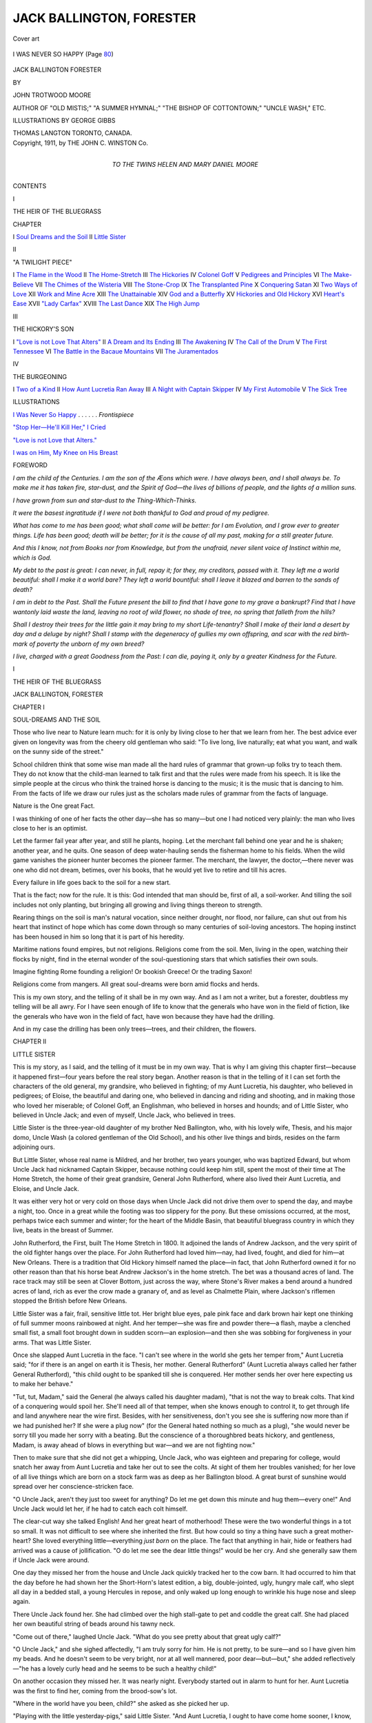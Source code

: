 .. -*- encoding: utf-8 -*-

.. meta::
   :PG.Id: 45652
   :PG.Title: Jack Ballington, Forester
   :PG.Released: 2014-05-23
   :PG.Rights: Public Domain
   :PG.Producer: Al Haines
   :DC.Creator: John Trotwood Moore
   :MARCREL.ill: George Gibbs
   :DC.Title: Jack Ballington, Forester
   :DC.Language: en
   :DC.Created: 1911
   :coverpage: images/img-cover.jpg

=========================
JACK BALLINGTON, FORESTER
=========================

.. clearpage::

.. pgheader::

.. container:: coverpage

   .. vspace:: 3

   .. _`Cover art`:

   .. figure:: images/img-cover.jpg
      :align: center
      :alt: Cover art

      Cover art

   .. vspace:: 4

.. container:: frontispiece

   .. _`I WAS NEVER SO HAPPY`:

   .. figure:: images/img-front.jpg
      :align: center
      :alt: I WAS NEVER SO HAPPY

      I WAS NEVER SO HAPPY (Page `80`_)

   .. vspace:: 4

.. container:: titlepage center white-space-pre-line

   .. class:: x-large

      JACK BALLINGTON
      FORESTER

   .. vspace:: 2

   .. class:: medium

      BY

   .. class:: large

      JOHN TROTWOOD MOORE

   .. class:: small

      AUTHOR OF "OLD MISTIS;" "A SUMMER HYMNAL;"
      "THE BISHOP OF COTTONTOWN;"
      "UNCLE WASH," ETC.

   .. vspace:: 3

   .. class:: medium

      ILLUSTRATIONS BY GEORGE GIBBS

   .. vspace:: 3

   .. class:: medium

      THOMAS LANGTON
      TORONTO, CANADA.

   .. vspace:: 4

.. container:: verso center white-space-pre-line

   .. class:: small

      Copyright, 1911, by
      THE JOHN C. WINSTON Co.

   .. vspace:: 4

.. container:: dedication center white-space-pre-line

   .. class:: medium

      TO THE TWINS
      HELEN AND MARY DANIEL MOORE

   .. vspace:: 4

.. class:: center large bold

   CONTENTS

.. vspace:: 2

.. class:: center medium bold

   I

.. class:: center medium bold

   THE HEIR OF THE BLUEGRASS

.. vspace:: 1

.. class:: noindent small

CHAPTER

.. class:: noindent white-space-pre-line

I  `Soul Dreams and the Soil`_
II  `Little Sister`_

.. vspace:: 2

.. class:: center medium bold

   II

.. class:: center medium bold

   "A TWILIGHT PIECE"

.. class:: noindent white-space-pre-line

I  `The Flame in the Wood`_
II  `The Home-Stretch`_
III  `The Hickories`_
IV  `Colonel Goff`_
V  `Pedigrees and Principles`_
VI  `The Make-Believe`_
VII  `The Chimes of the Wisteria`_
VIII  `The Stone-Crop`_
IX  `The Transplanted Pine`_
X  `Conquering Satan`_
XI  `Two Ways of Love`_
XII  `Work and Mine Acre`_
XIII  `The Unattainable`_
XIV  `God and a Butterfly`_
XV  `Hickories and Old Hickory`_
XVI  `Heart's Ease`_
XVII  `"Lady Carfax"`_
XVIII  `The Last Dance`_
XIX  `The High Jump`_

.. vspace:: 2

.. class:: center medium bold

   III

.. class:: center medium bold

   THE HICKORY'S SON

.. class:: noindent white-space-pre-line

I  `"Love is not Love That Alters"`_
II  `A Dream and Its Ending`_
III  `The Awakening`_
IV  `The Call of the Drum`_
V  `The First Tennessee`_
VI  `The Battle in the Bacaue Mountains`_
VII  `The Juramentados`_

.. vspace:: 2

.. class:: center medium bold

   IV

.. class:: center medium bold

   THE BURGEONING

.. class:: noindent white-space-pre-line

I  `Two of a Kind`_
II  `How Aunt Lucretia Ran Away`_
III  `A Night with Captain Skipper`_
IV  `My First Automobile`_
V  `The Sick Tree`_

.. vspace:: 4

.. class:: center large bold

   ILLUSTRATIONS

.. vspace:: 2

`I Was Never So Happy`_ . . . . . . *Frontispiece*

.. vspace:: 1

`"Stop Her—He'll Kill Her," I Cried`_

.. vspace:: 1

`"Love is not Love that Alters."`_

.. vspace:: 1

`I was on Him, My Knee on His Breast`_

.. vspace:: 4

.. class:: center large bold

   FOREWORD

.. vspace:: 2

*I am the child of the Centuries.  I am the son
of the Æons which were.  I have always been,
and I shall always be.  To make me it has taken
fire, star-dust, and the Spirit of God—the lives
of billions of people, and the lights of a million
suns.*

*I have grown from sun and star-dust to the
Thing-Which-Thinks.*

*It were the basest ingratitude if I were not both
thankful to God and proud of my pedigree.*

*What has come to me has been good; what shall
come will be better: for I am Evolution, and I
grow ever to greater things.  Life has been good;
death will be better; for it is the cause of all my
past, making for a still greater future.*

*And this I know, not from Books nor from
Knowledge, but from the unafraid, never silent
voice of Instinct within me, which is God.*

*My debt to the past is great: I can never, in
full, repay it; for they, my creditors, passed with
it.  They left me a world beautiful: shall I make
it a world bare?  They left a world bountiful:
shall I leave it blazed and barren to the sands of
death?*

*I am in debt to the Past.  Shall the Future
present the bill to find that I have gone to my grave
a bankrupt?  Find that I have wantonly laid
waste the land, leaving no root of wild flower,
no shade of tree, no spring that falleth from the
hills?*

*Shall I destroy their trees for the little gain it
may bring to my short Life-tenantry?  Shall I
make of their land a desert by day and a deluge
by night? Shall I stamp with the degeneracy of
gullies my own offspring, and scar with the red
birth-mark of poverty the unborn of my own
breed?*

*I live, charged with a great Goodness from the
Past: I can die, paying it, only by a greater
Kindness for the Future.*





.. vspace:: 4

.. _`SOUL DREAMS AND THE SOIL`:

.. class:: center large bold

   I

.. class:: center large bold

   THE HEIR OF THE BLUEGRASS

.. vspace:: 3

.. class:: center x-large bold white-space-pre-line

   JACK BALLINGTON,
   FORESTER

.. vspace:: 3

.. class:: center large bold

   CHAPTER I

.. class:: center medium bold

   SOUL-DREAMS AND THE SOIL

.. vspace:: 2

Those who live near to Nature learn much: for
it is only by living close to her that we learn from
her.  The best advice ever given on longevity was
from the cheery old gentleman who said: "To
live long, live naturally; eat what you want, and
walk on the sunny side of the street."

School children think that some wise man made
all the hard rules of grammar that grown-up folks
try to teach them.  They do not know that the
child-man learned to talk first and that the rules
were made from his speech.  It is like the simple
people at the circus who think the trained horse
is dancing to the music; it is the music that is
dancing to him.  From the facts of life we draw
our rules just as the scholars made rules of
grammar from the facts of language.

Nature is the One great Fact.

I was thinking of one of her facts the other
day—she has so many—but one I had noticed very
plainly: the man who lives close to her is an
optimist.

Let the farmer fail year after year, and still he
plants, hoping.  Let the merchant fall behind one
year and he is shaken; another year, and he quits.
One season of deep water-hauling sends the
fisherman home to his fields.  When the wild game
vanishes the pioneer hunter becomes the pioneer
farmer.  The merchant, the lawyer, the doctor,—there
never was one who did not dream, betimes,
over his books, that he would yet live to
retire and till his acres.

Every failure in life goes back to the soil for a
new start.

That is the fact; now for the rule.  It is this:
God intended that man should be, first of all, a
soil-worker.  And tilling the soil includes not only
planting, but bringing all growing and living things
thereon to strength.

Rearing things on the soil is man's natural vocation,
since neither drought, nor flood, nor failure,
can shut out from his heart that instinct of hope
which has come down through so many centuries
of soil-loving ancestors.  The hoping instinct has
been housed in him so long that it is part of his
heredity.

Maritime nations found empires, but not
religions.  Religions come from the soil.  Men,
living in the open, watching their flocks by night, find
in the eternal wonder of the soul-questioning stars
that which satisfies their own souls.

Imagine fighting Rome founding a religion!
Or bookish Greece!  Or the trading Saxon!

Religions come from mangers.  All great
soul-dreams were born amid flocks and herds.

This is my own story, and the telling of it shall
be in my own way.  And as I am not a writer,
but a forester, doubtless my telling will be all
awry.  For I have seen enough of life to know
that the generals who have won in the field of
fiction, like the generals who have won in the field
of fact, have won because they have had the drilling.

And in my case the drilling has been only
trees—trees, and their children, the flowers.





.. vspace:: 4

.. _`LITTLE SISTER`:

.. class:: center large bold

   CHAPTER II


.. class:: center medium bold

   LITTLE SISTER

.. vspace:: 2

This is my story, as I said, and the telling of
it must be in my own way.  That is why I am
giving this chapter first—because it happened
first—four years before the real story began.
Another reason is that in the telling of it I
can set forth the characters of the old general,
my grandsire, who believed in fighting; of my
Aunt Lucretia, his daughter, who believed in
pedigrees; of Eloise, the beautiful and daring one, who
believed in dancing and riding and shooting, and
in making those who loved her miserable; of
Colonel Goff, an Englishman, who believed in horses
and hounds; and of Little Sister, who believed in
Uncle Jack; and even of myself, Uncle Jack, who
believed in trees.

Little Sister is the three-year-old daughter of
my brother Ned Ballington, who, with his lovely
wife, Thesis, and his major domo, Uncle Wash
(a colored gentleman of the Old School), and his
other live things and birds, resides on the farm
adjoining ours.

But Little Sister, whose real name is Mildred,
and her brother, two years younger, who was
baptized Edward, but whom Uncle Jack had
nicknamed Captain Skipper, because nothing could
keep him still, spent the most of their time at The
Home Stretch, the home of their great grandsire,
General John Rutherford, where also lived their
Aunt Lucretia, and Eloise, and Uncle Jack.

It was either very hot or very cold on those
days when Uncle Jack did not drive them over to
spend the day, and maybe a night, too.  Once in
a great while the footing was too slippery for the
pony.  But these omissions occurred, at the most,
perhaps twice each summer and winter; for the
heart of the Middle Basin, that beautiful bluegrass
country in which they live, beats in the breast
of Summer.

John Rutherford, the First, built The Home
Stretch in 1800.  It adjoined the lands of
Andrew Jackson, and the very spirit of the old
fighter hangs over the place.  For John Rutherford
had loved him—nay, had lived, fought, and
died for him—at New Orleans.  There is a
tradition that Old Hickory himself named the
place—in fact, that John Rutherford owned it for no
other reason than that his horse beat Andrew
Jackson's in the home stretch.  The bet was a
thousand acres of land.  The race track may still
be seen at Clover Bottom, just across the way,
where Stone's River makes a bend around a
hundred acres of land, rich as ever the crow made
a granary of, and as level as Chalmette Plain,
where Jackson's riflemen stopped the British
before New Orleans.

Little Sister was a fair, frail, sensitive little tot.
Her bright blue eyes, pale pink face and dark
brown hair kept one thinking of full summer
moons rainbowed at night.  And her temper—she
was fire and powder there—a flash, maybe a
clenched small fist, a small foot brought down in
sudden scorn—an explosion—and then she was
sobbing for forgiveness in your arms.  That was
Little Sister.

Once she slapped Aunt Lucretia in the face.
"I can't see where in the world she gets her
temper from," Aunt Lucretia said; "for if there is
an angel on earth it is Thesis, her mother.
General Rutherford" (Aunt Lucretia always called
her father General Rutherford), "this child ought
to be spanked till she is conquered.  Her mother
sends her over here expecting us to make her behave."

"Tut, tut, Madam," said the General (he
always called his daughter madam), "that is not
the way to break colts.  That kind of a conquering
would spoil her.  She'll need all of that temper,
when she knows enough to control it, to get
through life and land anywhere near the wire first.
Besides, with her sensitiveness, don't you see she
is suffering now more than if we had punished
her?  If she were a plug now" (for the General
hated nothing so much as a plug), "she would
never be sorry till you made her sorry with a
beating.  But the conscience of a thoroughbred
beats hickory, and gentleness, Madam, is away
ahead of blows in everything but war—and we
are not fighting now."

Then to make sure that she did not get a whipping,
Uncle Jack, who was eighteen and preparing
for college, would snatch her away from Aunt
Lucretia and take her out to see the colts.  At
sight of them her troubles vanished; for her love
of all live things which are born on a stock farm
was as deep as her Ballington blood.  A great
burst of sunshine would spread over her
conscience-stricken face.

"O Uncle Jack, aren't they just too sweet for
anything?  Do let me get down this minute and
hug them—every one!"  And Uncle Jack would
let her, if he had to catch each colt himself.

The clear-cut way she talked English!  And
her great heart of motherhood!  These were the
two wonderful things in a tot so small.  It was
not difficult to see where she inherited the first.
But how could so tiny a thing have such a great
mother-heart?  She loved everything little—everything
*just born* on the place.  The fact that
anything in hair, hide or feathers had arrived was
a cause of jollification.  "O do let me see the
dear little things!" would be her cry.  And she
generally saw them if Uncle Jack were around.

One day they missed her from the house and
Uncle Jack quickly tracked her to the cow barn.
It had occurred to him that the day before he had
shown her the Short-Horn's latest edition, a big,
double-jointed, ugly, hungry male calf, who slept
all day in a bedded stall, a young Hercules in
repose, and only waked up long enough to wrinkle
his huge nose and sleep again.

There Uncle Jack found her.  She had climbed
over the high stall-gate to pet and coddle the great
calf.  She had placed her own beautiful string of
beads around his tawny neck.

"Come out of there," laughed Uncle Jack.
"What do you see pretty about that great ugly
calf?"

"O Uncle Jack," and she sighed affectedly, "I
am truly sorry for him.  He is not pretty, to be
sure—and so I have given him my beads.  And
he doesn't seem to be very bright, nor at all well
mannered, poor dear—but—but," she added
reflectively—"he has a lovely curly head and he
seems to be such a healthy child!"

On another occasion they missed her.  It was
nearly night.  Everybody started out in alarm to
hunt for her.  Aunt Lucretia was the first to find
her, coming from the brood-sow's lot.

"Where in the world have you been, child?"
she asked as she picked her up.

"Playing with the little yesterday-pigs," said
Little Sister.  "And Aunt Lucretia, I ought to
have come home sooner, I know, but I kissed one
of the cunningest of the little pigs good night,
and all the others looked so hurt, and squealed
so because I didn't kiss them too, I just had to
catch and kiss every one before they would go to
sleep."

Inheritance had played a tremendous part in
Little Sister.  Most children crow and lisp and
talk in divers languages before they learn to talk
English; while some never learn at all.  But not
so with her.  The first long word she attempted
was perfectly pronounced.  The first sentence she
put together was grammatically correct.  The
correctness of her language for one so small made
it sound so quaint that Uncle Jack had her always
talking.  Her earnestness and intensity only added
to her originality.

Pete was a little darky on the farm whose chief
business was to entertain Little Sister when everything
else failed.  His repertoire consisted of all
the funny tricks of a monkey.  But his two-star
performances were racking like Deacon Jones'
old clay-bank pacer and playing 'possum.  Little
Sister never tired of having Pete do these two
things.  They were very comical.  Everybody
knew Deacon Jones, with his angular, sedate,
solemn way of riding, and the double-shuffling,
twisting, cork-screw gait of the old pacer.  The
ludicrous motions of the pacer had struck Pete
early in life, and he had soon learned to get down
on all-fours and make Deacon Jones's horse
ashamed of himself.  The imitation was so
perfect that Ned and Uncle Jack used to call in their
friends to see the show, which consisted of Pete's
doing the racking act, while Little Sister, astraddle
of his back, with one hand in his shirt collar, and
the other wielding a hickory switch, played the
Deacon.

One evening, before company, Pete had paced
around so many times that he was leg-weary.
Little Sister, astride his back, whacked him in the
flanks vigorously and exclaimed: "Come, pace
along there, damn you, or I'll put a head on you!"

The company nearly fell out of their chairs,
while Thesis blushed and Ned stammered an
apology.  Then he remembered that only a few days
before he had heard his grandsire, the swearing
old Indian Fighter, make the same remark to
Pete for being slow about bringing his shaving
water; and he knew that if Little Sister was
proud of anyone, it was of her great grandsire,
who fought valiantly with "Stonewall" in the
Valley.

Ned and Thesis gave the old gentleman a talk,
and begged him to be careful of his oaths in the
presence of Little Sister: but when he had heard
it, he laughed more than he had laughed for a
year, and straightway proceeded to buy her a doll
that cost a gold eagle, and was as large, and nearly
as beautiful, as Little Sister herself.

.. vspace:: 2

The spring that Little Sister was four years old,
the General, as was his custom every morning
before breakfast, went out to the barn and paddock
to see the brood mares and colts.  A stately brown
mare, ankle-deep in blue grass, stood in the
paddock nearest the house, under a great maple tree,
its falling branches almost concealing her.  She
turned every now and then in a nervous, unhappy
way, and, going up to the brown, new-born weakling
of a colt lying in the blue grass, and which
seemed unable to rise, she lowered her shapely
head till her nozzle caressed it and then she
whinnied softly.  Something was very badly wrong
and she knew it.

The old General had been looking on for quite
a while, frowning.  When the General was sorry
for anything he expressed his sympathy by a
nervous strutting and swearing.  When he was
angry or fighting—as his battles in Virginia
proved—he was as silent as a stone wall, and as
staunch.  *Then* he never swore.

"The damned little thing's deformed, Jim,"
he said to the negro stable boy who was standing
near.  "Poor old Betty," and he rubbed his
favorite saddle mare's nose, "she is distressed."

There was the sound of fox hunters coming up
the pike.  The hounds passed first, in a trot,
nosing.  Then the two hunters rode up to the rock
fence where the General stood.  One of them rode
a docked hunter with ungainly long head and
sloping rump and shoulders.  Both horse and rider
were unmistakably English; the man was
middle-aged, portly, and handsome.  The other rider
was a young man riding a Tennessee saddle horse.

"Good morning, General," said the
Englishman, saluting, "can't you join us to-day?
Thought we'd exercise the pack a bit.  The
blooming old chap was out last night—over in
the hills after a negro's chickens—and we'll take
up his trail and have a little chase.  Fawncy
striking him in that stretch of Stone's River
bottom—aw—but we'll have a chase!"

"No—no—Goff," said the old General, impatiently,
"I'm pestered to death with this little
colt.  I don't know what to do with it."

The hunter glanced over into the paddock.

"O that old ambling saddle mare of yours!
Aw—you know what we did with them in
England—two centuries ago—anything with that
Andalusian jennet blood in it—that old pacing
gait—killed 'em—aw! exterminated 'em, sir!
Always told you so.  They're fit for nothing but
for old women to ride to church on."

The younger man broke out into a boisterous
laugh.  His face was round and weak, his mouth
wide, his eyes insincere, and his laugh was affected
and betook of his eyes.

"The Colonel's right, Grandpa.  Tell Jim to
kill it an' come on with us."

The old General glanced at him quickly.
"Braxton Bragg Rutherford, my son, when you
enter West Point you will find it a rule there that
very young officers do not try to impress their
views on their superiors until asked."

"Colonel Goff, suh," he said, turning to the
Englishman, "that old mare has carried me for
fifteen years and never stumped her toe.  Her
dam carried me through the Valley campaign with
Stonewall Jackson.  She helped us chase Banks
and Fremont out of God's country.  She saved
my life once because she could outfoot Yankee
cavalry.  You were with me and know it.  I
owe the whole family a debt I can never repay,
and suh, I'll be damned if I don't hate to kill her
colt."

Colonel Goff looked over the fence at the colt
lying in the grass.  Then he said to the negro,
aside: "Pull out its legs, my man—there—that
will do.  Hold them up!"

The legs were knuckled over at the ankles,
deformed evidently.  When it tried to stand it came
down limply in a heap.

Colonel Goff turned and, beckoning to the
negro, whispered: "Jim, take it into the stall there
and destroy it without letting the General know."  Then
he added in a louder tone, "Come, General,
we'll wait till you get your cup of coffee and join us."

But the General shook his head.  Rough he was
and used to war and death, yet this was old
Betty's colt.  Goff, knowing his stubbornness, saluted,
and rode on after the hounds.

The old man stood thinking.  He examined
the deformed limbs again.  Very sternly he looked
the colt over.  Very sternly he reached his
conclusion, and once reached it was irrevocable.
Jim, knowing, put in apologetically:

"Giner'l, hit'll never walk, we'll hafter kill it."

"I don't want to see it done, Jim.  I'll go in.
Po' ole Betty—that she should be played off on
like that!"  He stroked the mare's neck with a
kindly pat, and went in.

Breakfast was ready for him.  He sat down,
abstracted, worried.  Uncle Jack, his grandson,
eighteen, slender, and slightly lame, and who
didn't love to talk of the war, nor the thought of
going to West Point, and who wanted always to
study about trees and a better way of farming,
sat next to Little Sister.  The General told him of
his misfortune.  "It is a great disappointment to
me, suh, old Betty, my favorite saddle mare—I've
ridden her for fifteen years—the best mare
in Tennessee, by gad, suh, the very best!

"It's weak, puny and no-count, Jack," he went
on as he tested his coffee—"deformed or something
in its front, and knuckles over, can't stand
up."

"That's too bad," said Uncle Jack; "I'll go
out after breakfast and see what I can do for it,
Grandfather."

"No use," said the General, gruffly.  "It'll
be merciful to destroy it.  I've told Jim, too; it'll
be better off dead."

Little Sister had not seemed to listen, but she
had heard.  This last remark of her grandsire
stopped a spoonful of oatmeal half way to her
mouth.  The next instant, unobserved, she had
slipped from her chair and gone to the barn.

"I tell you, Jack, I think this breeding business
is a poor lottery," went on the old General after
a while.  "To think of old Betty, the gamest,
speediest, best mare I ever owned—"

There were protesting screams from the barn.
They were instantly recognized as Little Sister's.
Uncle Jack glanced at her empty place, paled,
kicked over two chairs and a setter dog which
blocked the door, and rushed to the barn.

A tragedy was on there.  A negro stood in
old Betty's stall with an ax in his hand.  On some
straw in a far corner lay a sorry-looking colt.
But it was not alone, for Little Sister stood over
it, shaking her tiny fist at the black executioner,
and screaming with grief and anger:

"You shan't kill this baby colt—you shan't—don't
you come in here—don't!  How dare you, Jim?"

The flash of her keen blue eyes had awed the
negro in the doorway.  He had stopped,
hesitating, in confusion.

"Go away, Jim," said Uncle Jack firmly.
"Come, Little Sister, let us go back to grandpa."  But
for once in her life Uncle Jack had no influence
over her.  She was indignant, grieved.  She
fairly blazed through her tears and sobs: she would
never speak to grandpa again as long as she lived!
As for Jim, she would kill him as soon as she
got big enough!  She wouldn't even speak to
Uncle Jack unless he promised her that the baby
colt should not be killed!

"Poor little colt," she said as she put her arms
around its neck and her tears fell over its big, soft
eyes, "God sent you last night and they want to
kill you to-day."

Uncle Jack brushed away a tear himself and,
stooping, picked up the colt's feet, one at a time,
examining the little filly.

Little Sister watched him intently: to her mind
Uncle Jack knew everything.  The tears were
still in her eyes when Uncle Jack looked up
quickly and said in his jolliest way: "Hello,
Little Sister, this filly is all right!  Deformed be
hanged!  She's sound as a hound's tooth, just
weak in her tendons and we can soon fix them.
Give her a little time for strength.  No, they'll
not kill her, little one—" and he caught the little
girl up, giving her a hug.

The tears gave way to a crackling little laugh.
Little Sister was dancing in the straw for joy!
What fun it was to help Uncle Jack fix her up!
She brought him the cotton batting herself and
gravely watched him as he made stays for the
weak tendons and bent ankles.  Finally, when he
had the filly fixed and had called Jim, who held
her in his arms to the mother's flank until she had
had a good breakfast, the little girl could not keep
still.  In a burst Of generosity she begged Jim's
pardon and said she intended to give him a pair
of grandpa's boots that very day.  In return for
this Jim promptly named the filly "Little Sister."

But having once said that the colt was
"no-count," the old General refused to notice it.
"Po' little thing," said he, a month after it was
able to pace around without help from its stays,
"po' little thing!  What a pity they didn't kill it."

But Uncle Jack and Little Sister, with the help
of old Uncle Wash, nursed it, petted it and helped
old Betty to raise it.  And the next spring their
reward came in a nervous, high-strung but delicate
looking little slip that was indeed a beauty.  The
General would surely relent now!  But those who
thought so did not know the old man.  He merely
glanced at the weanling and remarked again:
"The damned little weakling!  That old Betty
should ever have played off on me like that!"  He
turned indifferently away.  Whereupon both
the filly and the little girl turned up their noses
behind his back.

The fall that the filly was three years old the
big county fair came off, with pacing stakes for
the best three-year-old.  The purse was a
thousand dollars, but greater still was the glory!

The old General had entered a big colt named
Princewood for the stakes.  This colt had been
carefully trained for two seasons and had already
cost his owner more than he was worth.  "But
it's the reputation I am after, suh," the General
said to the driver, "the honor of the thing.
Our farm has already taken it twice, you know."

Now Uncle Jack was something of a whip
himself.  He could not ride because of a lame knee,
so he became an expert in driving.  The old
General had failed to notice how all the fall he had
been giving Betty's filly special attention with a
hot brush now and then.  Wrapped up as he was
in Princewood's wonderful speed, he had not
noticed that Uncle Jack had frequently called for his
light road wagon, and that he and Little Sister,
now six years old, had taken delightful spins down
the shady places in the cool byways, where the
footing was good and there was no gravel or stones,
and nobody could see them when they asked the
high-strung little filly "to step some," as Little
Sister expressed it.

Then at supper one night, when Colonel Goff
had dropped in as he often did, the old General
began to brag about Princewood's wonderful speed
and of the way in which his favorite grandson,
Braxton Bragg, could drive him.

"Why, Goff," said the General, "that boy is
a wonder!  He drove the colt to-day a mile with
one hand in 2:25."

Uncle Jack winked at Little Sister, and she had
to cram her mouth full of peach preserves to keep
from laughing.  The General saw and guessed
there was a joke on him somewhere, and being
one of those who loved to joke others, but did not
love to be joked himself, he flushed red and began
to praise Braxton Bragg openly, hoping it would
go home to his other grandson who sat so quietly
at the table winking at Little Sister and with
something evidently up his sleeve....

"Yes, suh," said the General after a while,
"Princewood will simply eat up the field, and
Braxton Bragg—ay, there's a boy for you!—he'll
be a great soldier some day—Braxton
Bragg will simply drive the hoofs off the whole
bunch."

Then Eloise looked up.  Eloise was fifteen and
lithe, with her red-gold hair just being put up,
and so graceful and beautiful that Little Sister
worshipped her, as did also Uncle Jack and
Braxton Bragg, and Colonel Goff for that matter.

Eloise had caught the wink that Uncle Jack
gave, and understood it in an instant.  For Eloise
knew things, especially about horses.

"And you really think Braxton Bragg and
Princewood will eat up the field," she said ever
so sweetly and respectfully to the old General.
"My, I'd like ever so much to take the field end
of that," she added indifferently, but winking at
Uncle Jack.

"My dear," said the old General, "I don't
gamble with sweet school girls; but if Princewood
fails to make good, I'll just give you that fine
Whiteman saddle you've been wanting all the
time——"

"I can't play a one-sided bet like that; it
isn't fair," said Eloise.  "I'd like to be as
generous as you are, sir, and put up a forfeit.  But
dear me," and she sighed like the exiled queen in
the fairy tale, "I'm dowerless and own nothing."

"Good," said Colonel Goff.  "Brave girl! now
that lets *me* in.  General, just let me take the bet
off your hands.  Now then, Eloise, I'll take you
dowerless—for you are a dower all unto
yourself," he said, bowing grandly, "and I'll bet
you—mark me now—I'll bet you that new English
saddle mare I've just imported, against your own
sweet self, that my friend the General's Princewood
will win that race!"

"It's a go," cried Eloise, rising gracefully and
taking his hand, "red-leather-bargain-done-for-ever,"
she added laughing.

The General looked pleased—he showed it in
his bland smile and the vigorous nodding of his
head.  He whispered to Goff: "By gad, Goff,
but all joking aside—she'll make you the finest
wife alive!"

Eloise heard and looked over at Jack with a
smile, but Jack's head was down on his breast and
there was no smile on his lips.

Never remotely—in any way—in his dreams—(and
being a poet, he dreamed often) had he
thought of Eloise belonging to anyone but
him!...

It looked as if all the county was there on the
fine fall day of the race.  It was one of those
sweet old country fairs where the yeomanry of
the hills and the lassies from the valleys make
holiday, and the heifers with polished horns share
the glory with the fillies, bedecked with ribbons,
and stepping proudly in air to music.

The field was a large one; for the purse was
rich and the honor even richer.

"And Princewood's a prime favorite, suh,"
chuckled the old General as he walked around,
holding by the hand a little girl who went
everywhere with him, and who wondered whether,
after all, Uncle Jack really knew.  And so
hearing so much that was braggart of Princewood, she
all but lost faith: as is the way of us all if
we do not touch, now and then, the shrine of our
Truth.

Eloise was there, now flirting with the country
beaux, and now riding Colonel Goff's saddle mare
in the rings for blue ribbons.  By two o'clock she
had the mare's head-stall full of them, and one big
one adorned her own riding whip as "the best
lady rider."  Seeing her beauty and grace, Colonel
Goff murmured to himself:

"By gad, but I'll make her Lady Carfax some day."

The bell had already rung twice for the race and
all the owners and horses were supposed to be
preparing to score down, when a new entry drove
in.  He sat in a spider-framed four-wheeled
gentleman's road cart instead of in a sulky, which
would make him at least four seconds slow in a
race like that.  And he wore a cutaway business
suit and a soft felt hat, and not a gaudy jockey
cap and silk coat as did Braxton Bragg, who drove
Princewood and was bragging about what he was
going to do.

The newcomer nodded familiarly to the starting
judge and paced his nervous looking little filly up
the stretch.

"Who is that coming into this race in that
kind of a thing?" asked the old General of a
farmer standing near, for his eyesight was failing
him.

"Why, General, don't you know yo' own grandson?
That's young Jack Ballington," said the man.

"The hell you say!" shouted the excited old
man.  "Why dammit, has Jack gone crazy?  He
always was a fool!"  And he clattered over a
bench with his wooden leg and hobbled up the
stretch to head off the pair.

"By gad, suh, Jack," he shouted, "are you
going to drive in this race?"

Jack nodded and smiled, while he soothed the
nervous little filly with gentle words.

"And what's that little rakish looking thing
you've got there?"

"That's Little Sister, Grandfather," he said,
good-naturedly.  "I'm really just driving her to
please our little girl and see how she'll act in company."

The old General was amazed, indignant, outraged.
"Why, you're the daddy of all damned
fools that ever lived!" he blurted.  "They'll
lose you both in this race!  Get off the track,
Jack, for God's sake, and don't disgrace old Betty
this way—why, that old mare—I've ridden her
for fifteen years!  Why, I rode her dam clear
through the war.  She helped chase Banks and
Fremont out of the valley—why that little no-count
thing—Jack, she'll drop dead if you extend her."

Jack smiled.  "It's just for a little fun, Grandfather,
and to please the little girl; for it's her
pet, you know.  I'll just trail them and if she's
too soft I'll pull out the second heat.  But she's
better than you think," he added indifferently.

The old General expostulated, threatened; but
Jack laughed good-naturedly and drove off.  Then
the old General repented.  It was comically
pathetic to hear him call out: "Jack, Jack, don't
tell anybody it's old Betty's colt, will you?
Promise me, boy.  Why, I rode her for fifteen years.
I rode her dam all through the valley of Virginia
with Stonewall Jackson."  But Uncle Jack drove
on, chuckling to himself: "I'll bet ten to one he'll
be telling it before I do."

When the little filly got into company she was
positively gay.  She forgot all about herself, and
like great people the world over she lost her
nervous ways when the great effort was on, and
went away at the go of the starter with a rush that
almost took Uncle Jack's breath from him.

He pulled her quickly down.  "Ho—ho, Little
Sister—if you do that again you'll give us
all dead away, and that will spoil the fun."  He
glanced quickly around to see if anyone saw him.
But the crowd were all busy watching Princewood.
So Uncle Jack trailed behind, the very
last of the bunch, but with the little filly fighting
indignantly for her head all the way.

Nobody seemed to see them at all, that is,
nobody but a little girl, who clung nervously to the
old General's middle finger, and wondered, with
her child's faith fiercely battered, if her Uncle
Jack, her Uncle Jack who knew it all and
could do anything, if he, the mighty, was really
going to tumble from his lofty throne in her
mind?

Then she got behind the General's big Prince
Albert coat tail, and wiped away two nervous little
tears.  Princewood had paced in way ahead.
She stuck her fingers in her ears, so that she could
not hear the shouts, and her little nervous lips
closed tight with indignant shame.  When she
took them out the shouting was over, but she
heard the old General say, "Wasn't it a
walkover?  That fool grandson of mine has always
made me tired.  I don't believe the little thing
can go round again."

This cut into the soul of the little girl.  She
pretended to go after a glass of the big red
lemonade that they sold under a near-by tree; but really
she went to cry in the dark hall under the grand
stand and to wipe her tears on the frills of the
pretty little petticoat Mother Thesis had made for
her just to wear to the fair.

There was one who knew, however, because she
really had horse sense.  She was riding a beautiful
English saddle mare across the infield, and she
looked like a young Diana in her dark blue riding
suit, and she sat her horse like the Centaur's wife.
As she rode across the grassy infield, Braxton
Bragg came up, and catching her mare by the bit,
stopped her short.  His little round, weak face
was focused into a smile.  Eloise flushed, vexed
that he should seize a moving mare by the bit, for
it is against all good horsemanship to do it; just as
one pilot would resent another interfering with
his wheel.  She looked down on him without a smile.

"Say, Eloise," he said as one who seeks a
compliment, "how do you like the way I did it?"

Long ago Eloise had said of Braxton Bragg:
"Answer a fool according to his folly."  Therefore
she smiled dryly now and said, "Beautifully.
How entirely and completely you do fill that sulky
seat, Braggy."  Braxton Bragg, not knowing
what satire was, took this for a compliment, and
smiled again.  Then, encouraged, he whispered
low to her: "You've never given me a chance to
show you just how much I could do for love of
you, Eloise."

"Oh," she answered, ever so sweetly.

"Yes," he sighed affectedly, trying to look
love-lorn, cocking his head with affected sadness
and succeeding only in looking ridiculous.

"Oh," she said sweetly again.  If he had had
sense he would have seen the sweetness was for
ends of her own.  "Oh, how sweet of you and
how cruel of me, Braggy."  Her tone was very
clear.  If he had only looked down the past he
might have remembered that whenever she had
called him Braggy she had been planning to do
him.

He sighed again, which shut his mouth the
second time.  Eloise, demurely, but inwardly
nearly bursting, did likewise.  "Well?" he
asked, expectantly.

"Yes," said Eloise encouragingly.

"I mean—can't—I now?"

"There's never a better time than the present,
Braggy, you remember the school books say."  Then
she reached down and, pretending earnestness,
said:

"You've got a walk-over, it's plain.  It's yours
for the asking, Braggy.  And so—well—it's
big odds I'm giving you, Braggy," and she laughed
like a wood thrush, "but if you win that race
I'll be yours alone henceforth and forever,
Braggy."

He paled, taking her hand, which fell
sidewise down past her saddletree, in his.

"Oh Eloise—dearest,"—he started bookishly,
but ended in his own way, which was mentally
unlearned: "Gee—but I'll win or bust!"

"And if you don't," began Eloise, ever so
indifferently.  "Of course you will," she smiled;
"but if you don't, Braggy, now dear, why you'll
just send me that set of seal-skins for that fashionable
hennery I'm going to at Washington?"

"Good!  Good!" he cried boisterously.
"What odds you give me!  You against a hundred
dollar seal-skin!  Oh, my, let me get busy!"  And
he rushed off, smirking back sillily at her.

"A saddle mare, a saddle, and a set of
sealskins all in one day.  Well, that's going some,"
Eloise chuckled as she rode up to the fence where
Uncle Jack stood.  Reaching down from her
saddle, she tapped him on the shoulder.

He looked up into her laughing eyes, and
flushed, for he had always loved her.

"Jack, Jack, you are a dandy!  You did it
beautifully!  O, the stride of that rush before
you called her down!  Say, how do you like my
mare?  Isn't she a beauty?"

"If you say so," he said slowly, testing her,
"I'll lay up the next heat; let *him* win."  He had
remembered Goff's bet.

She flushed.  Then she rapped him over the
shoulder lightly with her whip.

"Why, Jack, that would be horrible!  Do you
think I'd have made the bet if I hadn't believed
in you, loved you, brother mine?"

Jack flushed.  "Do you, Eloise—do you—"

Eloise laughed.  "Like a sister.  Aunt Lucretia
says we've got to marry each other, so what's
the use of my kicking?  But listen—now—say,
Jack—you've played right into my hand.
I'll need that Whiteman saddle for this beautiful
thing.  So hold up a while till I ride over and
close that bet with the General.  Now is my time!
He's crazy about that great lobster of his and
I could win The Home Stretch on this bet if I
had anything to put up."

She wheeled her horse, threw a kiss down at
Jack, and galloped off to find the General.

When Little Sister got back from her cry
the General was gone.  He was over at the table
talking to Uncle Jack.

"Now, Jack," said he, "don't disgrace old
Betty any more.  Why, I rode her fifteen years.
I rode her—"

Uncle Jack had always been so quiet that it was
a distinct surprise to the old General when he
showed an unsuspected grit and gameness.

"Hang her old dam, Grandfather, and your
cursed old war in Virginia!  Drop dead, will she?
Well, sir, you are likely to see something drop
yourself before this heat is over."  And he turned
on his heels and walked off.

The old General looked at him astounded, and
with positive admiration.

"By gad," he said to himself, "he's either
crazy or got more sense than us all.  By gad, to
think of him getting mad and having grit like
that!  He may make a soldier yet," and he
chuckled with pride.

Now Uncle Jack meant business.  He changed
his cart for a sulky.  Again they got the word.
Princewood, having the pole and all advantage,
flashed ahead in his big lumbering pace, Little
Sister in the very rear, struggling for her head.
Slowly, gradually, Uncle Jack let her have it.
Steadily, like moving machinery set in grooves
of steel, she came up on them, relentlessly,
mercilessly cutting them down, one after another.  At
the half there was nothing but Princewood ahead
and no one even saw her yet, for the shout was:
"Princewood!  Princewood!"  This heat would
make the race his.

"Princewood's got 'em, General!" yelled a
countryman, his mouth so wide open from excitement
that tobacco juice ran down his chin whiskers
and into his shirt collar.  "Princewood's got
'em!  There's nothin' that kin head 'im!"

"He's got 'em!" yelled the partisans of the
old General, packed solidly around him and
cackling with half crazy joy.  "Now jes watch
sum'thin' drop."

But a girl sitting on her horse and looking over
the crowd saw it differently.  A daring, knowing,
triumphant smile lingered around her mouth.
And not in heaven, nor in the star-lighted lake
below, ever shone two stars rippling into little
wavelets of glint and glory like those in the eyes
of her.

The General, seeing her, shouted: "Yes, watch
it drop!  No saddle for you, young lady!"

Down went her keen, fun-loving eyes to those
of the old soldier.  "It's dropped already,
General—see!  I own that saddle now!"

Something had happened.  The little filly felt
the reins relax and a kindly chirrup come from
her driver.  In a twinkling, in the whir of a
spinning wheel, she was up with the big fellow,
half frightened at her own speed, half doubting
that it was really she who did it, half sobbing
with the keen thrill of it, like a great singer who
for the first time hears her own voice filling a
great hall.

"*Princewood!  Princewood!*" shouted the
crowd around their idol, the General, "*Princewood's
broke the record!*"

The old General rose in happy anticipation:
"Yes, boys, it looks like the record is busted by—"

Here his jaw dropped as if paralyzed; for his
trained eye took in the situation and the word
died in his mouth.  What was that little bay
thing that had so gamely collared his big horse?
Who is that quiet-looking fellow in the soft hat
handling the reins like a veteran and leading the
march like Stonewall's Foot-Cavalry in the Valley?
His grandson, Jack, was in a cart; this man sat
in a sulky.  And Jack was driving a little
limp-waisted, hollow-flanked—

"Who the devil—" he began, when someone
clinging to his middle finger looked up, great
smiles chasing tears down her cheeks and so excited
she could scarcely breathe.

"Why, it's Little Sister, Grandpa!  Now isn't
she just too sweet for anything?"

The next instant the little filly laughed in the
big pacer's face, who had quit in a tangled break,
as much as to say: "*You big braggart duffer, have
you quit already?*" and then, like a homing
pigeon loosed for the first time, she sailed away
from the field.

"Princewood—Princewood has broke the
record—" shouted the farmer who hadn't caught
on and was shouting for Princewood, but was
looking at the champion pumpkin in the window
of the Agricultural Hall.

And then the old General lost his head and
what little religion he had left.  For he jumped
on a bench, his wooden leg rattling as he danced
up and down, like a flock of goats in a barn loft,
and this is what the town crier in the courthouse
window, a mile away, heard him yelling:

"*Damn Princewood!  Damn the record!
It's Little Sister—Little Sister—my own mare—old
Betty's filly.  I rode her fifteen years!  I
rode her dam—*"

"Oh—" sang out mockingly a beautiful girl,
sitting her horse beside him, with a laugh that
sounded like a wood thrush's.  "But I've won a
saddle and a seal-skin cloak and the sweetest
mare in the world!  Say, Braggy," for Braxton
Bragg just then drove in, the last of the whole
procession—"that engagement is all off, isn't it?"

Then Uncle Jack, who had stopped and got out
of the sulky, came up, his face aglow.  And she,
her eyes still fired to starry beauty, leaned from
the saddle and kissed him.

"You darling Jack, how can I ever get even
for this?"

"I said he'd be telling about it first," said
Uncle Jack, wagging his head at the crowd, where
the old General stood telling them that it was *he*
who had bred the great little filly and that it was
*his old mare* who was the dam of her!

"And the little old no-count thing did play off
on you sure enough, didn't she, Grandpa?" came
from the tear-eyed tot beside him, so naively in
earnest and telling such a plain unvarnished truth
that even the old General's partisans had to wink
and nudge each other as they walked off.  The
old General laughed as he picked her up and said:
"And here's the little girl that saved her,
gentlemen, the smartest girl in Tennessee; and she's got
more horse sense than her old granddaddy!"

There was one more heat, of course; but it was
only a procession, and those behind—and that
meant the field—cannot swear to this day which
way Little Sister went....





.. vspace:: 4

.. _`THE FLAME IN THE WOOD`:

.. class:: center large bold

   II

.. class:: center large bold

   "A TWILIGHT PIECE"

.. vspace:: 2

..

   |  ... "And all that I was born to be
   |  and do, a twilight piece."
   |                  —*Robert Browning*.

.. vspace:: 3

.. class:: center large bold

   CHAPTER I

.. class:: center medium bold

   THE FLAME IN THE WOOD

.. vspace:: 2

Home again and Tennessee in April!  When
the train swept over the Highland Rim, the woods,
not yet in full leaf, seemed afire with the clustering
blooms of the pink azaleas.  On both sides, in
little sudden and short valleys, and farther off on
dwarf-oak hillsides, they blazed.  Far beyond
their faint, mist-like flush mingled with the sky
line in the distant openings, and seemed an arc
of soft sunset clouds.

Cream-white dogwoods rose up in open spaces
against the blurred, pink backgrounds, clustering
like evening stars in rose cloud-banks.  Anon they
grew in separate groups, down in little dells, and
each of these tiny bowls was full of them.

Their odor, soft and fragrant, swept through
the train, dew-damp and like old memories in
sweetness.

This seems to me to be the main thought about
all wild flowers, that they alone are God's idea of
beauty and not those that bloom in gardens and
hot houses through the skill of man.  If, from
any cause, such as the gas from a comet's tail,
men should vanish in a night, none of these last
would live to bloom again.  Like their makers
they would pass from the earth.  But like Nature's
Maker the wild sweet things of the wood and
meadows and mountains would bloom again,
although man were not, mirroring God's idea of
beauty even to the desert.

If it is Nature's great desire that that which is
best shall live, the wild flowers have Nature's
underwriting of approval.  Ancient Linnæus said
of one unfolding: "I saw God in his glory passing
near me and bowed my head in worship."

Through all the ages those who see, whether
poet or planter, think the same great thoughts.
Tennyson said of the flower plucked from the
crannied wall, that if he could know what it was
he should know what God and man were.  They
bring a larger thought even than that, for they
prove that God *is Beauty*.

Even as I was thinking this the train rushed
through what had once been a wood, but was now
a burnt and scarred spot, bare of life.  The
azaleas in their beauty, were the flame in the woods
which Nature had kindled: but this desolate spot
was the flame which had come from the hand of
man...

When the train stopped for water at the little
station I got out and gathered a great bunch of
flowers for Eloise....

Then as we dropped down into the Middle
Basin, filled with the blue grass in its spring glory,
whole acres of hepaticas twinkled up at us like
fallen fireflies.

At last I was home again, and home with a
new mission, new ideas.  For four years I had
studied trees and flowers in a German university.
I had prepared myself to be a forester.  Now I
was looking out of the car window at the wantonness
that had turned hillsides into gullies and rich
loam into beds of clay.  The little streams that I
had remembered running from a familiar wood,
now crawled, winding amid sand dunes bare of
trees.  The folly of it hurt me.  I saw that here
was work for me to do.





.. vspace:: 4

.. _`THE HOME-STRETCH`:

.. class:: center large bold

   CHAPTER II


.. class:: center medium bold

   THE HOME-STRETCH

.. vspace:: 2

How familiar were the hills around the little
Hermitage Station!  And how grateful was the
sweet clear air of its dew-bathed meadows after
the noise and smoke of the train!

My Aunt Lucretia imprinted two chilly kisses
from tight-shut lips on each of my cheeks.  She
was a large, strong, stout woman, with a fine,
high nose and full mouth, which, when it would,
could settle quickly into close-shut lips of
determination.  Her eyes were hazel and keen: kindly
when quiet; but quick to flash and far-seeing.

Without a word and very deliberately she looked
me over through her gold nose glasses.  I smiled
as I remembered how often I had seen her pass
on a horse she was purchasing in the same way.
Down the six feet of my height her keen eyes
went, dwelling, I imagine, a bit longer on my legs
where the old lameness had been in my knee since
my boyhood sickness from typhoid fever.  Again
I smiled, for in that same way I had seen her
linger over the doubtful tendon of a horse.  But
the noted German surgeon, Hoffman, had, in my
first year at Berlin, skillfully removed the floating
cartilage, and I saw my Aunt Lucretia's face light
up, satisfied with the straight limb, and my weight
upon it.  Then she looked lengthwise across my
shoulders, and a surprised pleasure shone in her
eyes.  I had grown from a frail boy into an
athlete.

We had not said a word.  I stood smiling at
her, and she, as was her custom, would not speak
until her survey was done.  Very deliberately she
looked me over.  I had seen her examine Young
Hickory, lineal descendant of Andrew Jackson's
famous Truxton in the same way.

I was eager to say something and get to Eloise.
I had caught a glimpse of her face at the surrey's
door.

"I thought you would grow into that," Aunt
Lucretia remarked, as she readjusted her glasses.
Then, as if to impress on me her long expressed
thought, she added, "You have grown beautifully
up to your pedigree, Jack."

I laughed.  "Well, if you have passed on me,
here goes," I said boisterously, as I seized her
around the neck and gave her a kiss, which
knocked off her glasses.

"Tut—tut, Jack, that will do!  Kissing is
silly and thoroughly unsanity.  There is Eloise
waiting for you—but no kissing—no hugging
her—none of it," she added.

I saw the straight, fine figure draw back half
haughtily into the carriage, and a half-protesting
look flash for an instant over the pretty face,
profiled through the open space.  She threw back
her head in the old tribute-demanding way, and
her half-closed lids veiled her eyes under great
curving, brown-red brows.  I caught a gleam of
the old daring fun in them, as she smiled and held
out both her hands, taking mine.

"Awfully glad to see you, Jack—welcome home."

My heart betrayed itself in the quick glance I
gave her.  She had developed so wonderfully in
those four years.  And how I had longed to see
her!

She sat smiling kindly into my eyes; I stood
looking sillily into hers, holding both of her hands
in mine, forgetful of Aunt Lucretia, and with no
word that I could say to Eloise.

"Eloise," I began haltingly at last, "is it—have
you—is it really you?"

I bent down to kiss her, but she fenced away
and drew back smiling.

I dropped her hand, hurt.

"Jack," and her tone tried to compensate me,
"behave now—everybody is looking."  Then
she added louder, "Have you really grown into
this handsome chap—and no lameness any more?"

"Tut—tut," broke in Aunt Lucretia, half
irritated, "you two make me tired.  Of course he
has—you have both grown wonderfully up to
your pedigree—I always said so—nothing
strange in that.  And as you are both grown
now," she added patronizingly and with the
old return of authority, "I intend to marry
you to each other before Christmas—see if I
don't."

I blushed and Eloise smiled—a trace of the
old fun-loving tease breaking across the corners
of her mouth.  Her beautiful clear blue-hazel eyes
smiled up into mine, full of the old fun and daring.

I bent over her.  "Eloise, aren't you really
going to kiss me?"

"It is unsanitary, Jack,—and—" she glanced
at Aunt Lucretia—"bad form and—"

I turned, hurt, and shook hands with old
Thomas, the driver.

"Mighty glad to see you back home, Marse
Jack, mighty glad!" said he.

I looked closely at his horses, with that
pretended admiration that I knew would please him,
in order to hide my chagrin.  There was embarrassment
in it too, for I knew I was under inspection
from the eyes of Eloise.

"I declare, Marse Jack," he went on, "dis
sho'ly ain't you, is it?  I declar to goodness if
you ain't biggern yo' daddy wuz, and yo' gran'pa—the
ole Jineral."  He grew easily loquacious.
"When I fust seed you a-comin' out dat cyar dore,
I didn't know you, and yit I sed to myself, *sholy
I've seed dat face—hit 'pears mighty complicated
to me somehow*."

A smothered laugh from Eloise.  "That is
what I've been trying to say, Thomas, but couldn't,
to save me, think of the right word.  Thank you
so much—'*complicated,*' Jack—that's too
good!"

I showed plainly that I did not like this from
Eloise.  Ridicule we may bear, but not from our
beloved.  And I had loved Eloise always, but
never so much as now.  Then she suddenly broke
into a smile, and said in her sweet sisterly way of
old: "Forgive me, Jack—I haven't lost my old
teasing way with you, have I?"

"I don't want you to," I said quietly.

"Well, what do you think of her?" broke in
Aunt Lucretia.

"I can't tell you how beautiful I think she is,
Aunt Lucretia," said I.

Eloise laughed, and looked dreamily up.  How
quickly her eyes had changed from daring to
dreams.  In her low, even laugh lay four years
of fashionable Washington schooling.  In the
soft tones of her voice were a thousand music
lessons.  In the well-gowned girl before me was
training, the spirit of gentlefolk, centuries of
correct pedigrees.  She had always been strong, and
with a form as lithe as a young frost-pinched
hickory.  How she could ride a horse and handle
a gun!  Her hair had been yellowish and flossy,
now it was like the distant flush of a red-top
meadow, mower-ripe.  I had left her an over-long
school girl, thin and callow, daring, caring
for nothing so much as running a risk of her neck
and limbs in trees, and bare-back gallops on any
half-broken colt on the farm.  But now—

Aunt Lucretia, watching me, guessed.

"Oh, well, she'll pass, won't she?" she said
rather braggartly for her, I thought.  "You'll
believe what I kept writing you now, eh?  Though
you never referred to it once, not once."

"Oh!  Aunt Lucretia," began Eloise protestingly.
Even her voice had changed.  It was not
the imperative, rollicking, colt-breaking voice of
the school girl I had known four years ago.  It
was now like a fall of soft, freestone water over
a moss-lined rock bed, purling into a deep pool
below, sand-bordered and waveless.

"Please don't tease him," she began again.

Aunt Lucretia laughed triumphantly: "Oh,
never mind.  I want to rub it in on Jack.  He needs
it curried into him.  He hasn't written me a line
to show that he intended to carry out my wishes
until I grew positively uneasy, for fear he'd marry
one of those Hessians, whose ancestors Washington
crossed the Delaware to whip that night."

(Hadn't written, I thought.  But no one shall
ever know what I had dreamed and hoped in those
four years.)

I was looking into Eloise's eyes; she flushed,
for I saw she knew my thoughts.

"You shan't be hard on Jack," she said, taking
my part as it seemed to save herself.  "Jack,
dear," and she took my hand in hers, her eyes for
the first time flashed with sympathy, "we must
do as of old, we must pool interests, when she is
against us we must combine to beat her.  And to
prove it I am going to defy her and kiss you, for
you've heard her say that we are betrothed, and
this is always the first thing after a betrothal,"
and with the old daring in her eyes she looked up
at me.

I remember into what a perfect Cupid's bow
her hitherto straight lips curved, and I flushed
crimson as my lips met hers.  Aunt Lucretia,
seeing this, said with emphatic shame, "Tut—tut,
unsanitary and silly!  Get into the surrey, Jack.
Thomas, drive these two fools home!"

In my heart I thanked Aunt Lucretia for that
tirade.  I knew Eloise of old.  She was always
on the side of the under dog.  For that reason
she had kissed me.  Still, with all her pretense I
noticed that Aunt Lucretia had arranged that we
should sit together, and had seated herself in front
with Thomas, where she could watch her roan
span trot off.

"Eloise," I whispered, dropping my hand on
hers, "is it really you?  I never dreamed you
would be so beautiful.  I have loved you always,
Little Sister.  Don't you love me a little?"

She laughed at my low voice.  Then she suddenly
grew serious, and said in a tone that hurt
me, "Of course I do, Jack, as your adopted sister.
But don't!" she protested, as I tried to kiss
her cheek.  "You are acting so queerly; as if we
were really in love!"

I drew back, very much hurt.  "Eloise!"

"Don't be silly, Jack, or you'll spoil it all.
Haven't I always been your little sister?"

"But surely, Eloise," I said, my heart in my
throat, "after all these years—you don't know
how I've loved you always, and lately yearned for
home and you."

She gave me a startled look.  "Jack, we must
stop this.  I have something to tell you."

The hills swayed as the surrey rushed by.  I
saw the old field mistily, the distant trees and the
white lime roads.  I was almost reeling in the
fear which her tone had brought.

"What do you think of them?" asked Aunt
Lucretia proudly.

I looked at the handsome pair, stepping like
one, at a good three minutes' gait.

"Splendid," I said.  "I should guess they
were Young Hickory's, and their dam, Nuthunter."

Uncle Thomas could not restrain a laugh.
These horses were his pride.  "Ain't los' none
of yo' hoss sense hobnobbin' with them furrin'
folks, Marse Jack.  You sho' hit it 'zactly!"

"I was afraid," went on Aunt Lucretia, "that
I might not be successful in straightening out the
Nuthunter legs; he hasn't the best of hocks, you
know.  But did you ever see anything more
beautiful?" she added.

"I never," I answered, looking steadily into
Eloise's eyes.

"Jack," laughed Eloise, "I must discipline you."

For answer I caught up her hand behind Aunt
Lucretia's back and kissed it.

"I'm sorry for you, Jack," she said with her
old quietness, "but—but—well, I'll see you
to-night and explain."  Then she looked out and
exclaimed, "The Home Stretch, Jack!  Isn't it
beautiful?  Has it changed any?"





.. vspace:: 4

.. _`THE HICKORIES`:

.. class:: center large bold

   CHAPTER III


.. class:: center medium bold

   THE HICKORIES

.. vspace:: 2

We drove up to the great mansion built of
home-baked bricks.  It sat on a blue grass slope,
and before it lay twenty acres of blue grass lawn,
tree-peopled: oaks, ash, poplars; and elms, red
and white; and a great broad-topped gum.  Eloise
and I remembered this last best of all, for in
the fall it early turned into a great, flaming
brushheap of red, crimson streaked with black.
Scattered about on the lawn, filling the gaps, were
single trees of dogwood.  In the dusk they shone
like silver nosegays in dark vases.

The evening dank was in the air as we drove
up; that rare odor, which is really no odor, but
only a memory of one; and as we whirled up
the drive there came a whisp of perfume, blue
grass cut before its time, fresh spring hay, for
a sick brood mare, in the meadow beyond.

The night sounds made me homesick, even
though I was at home; a whippoorwill, a
whinnying mare, the lowing of a lonesome calf in the
barn.  Far off, in the faint purple twilight, stood
the hills; and nearer was the black fringe of trees
which moated Stone's River.  Here was home
and April, and my heart was eager for them.

This was The Home Stretch, the home of my
grandsire, General John Rutherford.  His
daughter, my Aunt Lucretia, ran the farm for him,
as she did everything else within ten miles of
her, for my grandsire was old, and had lost a
leg while fighting with Stonewall Jackson in the
Valley.

Eloise guessed my thoughts.  Her voice was
quiet and tender as she said, "You should see
our hickories, Jack!"

I jumped from the surrey at the door, and drew
her with me.  "Let us look at them first of all,"
I said, "because there was our playhouse, there
were our dreams."

She smiled as she pointed to the walks still
lined with sunken ale bottles, their mouths
projecting upward as borders for our flower beds.

Aunt Lucretia had gone into the house.
Thomas had wheeled the surrey and team to the
barn.

The land we stood on had once belonged to
Andrew Jackson.  Here he had lived before he
had moved to the farm four miles away known
as the Hermitage.  Clover Bottom had been the
pride of a great, strong heart.  In the field
beyond had stood the pioneer store where Jackson
and Coffee had traded, with Indians.  Beyond
that was the far-famed circular field, in the great
bend of Stone's River, and level as a floor, where
Truxton and Plowboy and the unbeaten Maria
had once raced.  Still farther beyond Stone's
River circled like a tube of quicksilver through
the green of the wooded hills.

Never before was honesty put to such a test
as when Andrew Jackson gave up this home to
pay an unjust debt.  Without complaint he
moved further into the wilderness, and built his
great double log-cabin home.  That cabin is now
a shrine!

Here stood the giant hickories in a group, the
rugged, stately trees.  Why did he plant them
here?  Or had the old hero, with that love of
his for the unbending tree for which he was
named, let them stand unscathed, as Nature had
placed them?  They stood in a great group,
cathedral-like, one taller and more stately than
his fellows, like a spire.

Of all the trees the hickory is the conqueror.
Its purpose in life is to withstand.  It is a
fighting tree, rough of dress, careless of manner, rude
in its unpolished bark.  To be frightened by the
hails of heaven is not for it.  The hurricane
cannot quell it.  From its youth it has fought the
storm, and when the storm has tired it has still
stood, tattered but glorious.

Every fall in one great flaming pyre as of a
burning bush wherein there is Divinity, they have
blazed and burned before our wondering eyes.  A
warrior tree, and yet, withal, what no warrior
ever was: a giver of gifts, not a wrecker of those
already garnered; not bullets, not shells, not grape
shot dropped on the land; but nuts.  Some day,
truly, the real conqueror of the world will conquer
like this tree—overcoming in a hail of kindness
flung from loving hands.

"It was these trees," I said, turning to Eloise,
"that sent me to Germany to study forestry;
these trees and Dr. Gottlieb.  How is he?  I
can hardly wait till morning to run over to his
cabin."

Eloise laughed.  "Oh! you were always a
poet, Jack.  Dr. Gottlieb is the same, and he is
famous now; such books he has written of flowers
and trees!"

"Do you know they use his text-books in
Germany?" I asked proudly; "and that last work
of his, 'Tree Influence on Precipitation,' was
talked about in all the universities.  Look," I
said, pointing to a scarred and gullied hillside
across the road, showing bare even in the twilight,
"there is the great work to be done in our land,
there is the coming field for the young brains of
our country—that, and better farming, and the
watering of our great barren spots in the West.
We've cut down our trees wantonly—our
pioneer sires did so before us,—for the land had
to be cleared or they would have died.  But now
if I can only get them to change!  You should
see the German and French system.  When I
came through France, along their coasts, both on
the Mediterranean and the Channel, were great
forests planted to break the winds and storms.
I was told that a century ago the winds began
to make deserts of their coasts, encroaching mile
after mile into the land.  Now, with the trees
planted, it is a garden again."

Eloise was listening silently.  Then she said,
"Jack, that is all very fine, and it took courage
in you to do it, to go over there.  It was not
Aunt Lucretia's idea; hers was a horse-farm for
you; and the General's was West Point and war.
He has never been the same toward you, Jack—I
can see it—since you would not go to West
Point."

"He never cared for me as he did for Braxton,"
I said.  I winced, for I loved my old grandsire.

"He has not written me a line since I have
been gone," I went on.

"Poor Jack," and she took my hand in hers
in the old way, "and I have always teased you
cruelly, Jack."

"And Eloise," I said, "I have always loved you."

"Jack," she said, "Little Brother,"—those
words I knew of old meant condescension—"I
knew it would not do.  I wanted you to love
someone else.  You know Aunt Lucretia's silly
conditions."  She flushed in the twilight.  "I
hoped while you were away," she went on, "if we
didn't write you'd forget me."

"And instead," I said, bringing her hand to
my lips, "I thought of no one else but you.  I
came back loving you, Eloise, more than ever; as
a man's love is greater than a boy's."

She grew suddenly stern.  "Jack, Jack, haven't
I told you not to?"

"Not?" I cried.  "Did any real lover ever
have a choice?  It's not his part to decide—"

"Listen, Jack; you know I would not lie to
you, but you must understand how foolish—how
useless—"

"Come to supper, Jack—Eloise."  It was
Aunt Lucretia calling.  "Here is father and
Colonel Goff," she added as we walked up the
steps.  "Father has grown quite deaf, Jack,
since you saw him."

Colonel Goff, handsome, alert, and quick even
to bluntness, came forward, and shook my hand.

"Glad to see you back again, Jack—welcome home."

My grandfather sat in his great chair, facing
the lawn.  His wooden leg rested on the railing.
Great curls of tobacco smoke rose from his
corner of the porch.

There was the old nervous, staccato clatter of
wood and cane meeting on the floor as he arose
to greet me.  I saw the stern, unyielding face give
back no smile of pleasure as he took my hand.
He stood looking at me doubtfully, his mind
evidently weakening with old age.  The sadness
of it flashed over me, for his mind had been the
mind of a strong man in his day.  My Aunt
Lucretia promptly screamed in his ear, "This is
Jack, Father; he has come home."

"Jack, ah—ah—Jack, glad to see you, suh;
and who did you say it was, Lucretia?"

"Your grandson, Jack Ballington.  He has
been away studying in Germany," she screamed
again.

"Aha," said the old man, "aha—of
course—wouldn't go to West Point, though the
President himself gave him the appointment in my
behalf.  Aha—Jack—a brooding, dreaming
sort of a feller—always mooning around trees
and writing poetry.  Won't fight—not a damn
one of 'em will.  And what a chance to fight you
would have now!  What a bully scrap we are
going to have!  Have you heard, suh," he turned,
and spoke sharply to me, "have you heard that
the Spaniards blew up our battleship the other
month, and that we are going to blow hell out
of 'em?  And they've been needing it for
two centuries.  Ah!  If I were only younger,
wouldn't I be in!  Imagine it, Goff," he said,
turning to him, "imagine me fighting under the
old flag again!  Didn't think I'd ever live to see
that day when we were charging Banks in the
Valley.  Ah, 'twas a family scrap—only a family
fight—like old man Tully and wife—have
to fight a little at home now and then, so they'd
love each other more when they made up.  Ah,
suh, I'd give this farm to be your age again, and
a chance to fight under the old flag once more.
Joe Wheeler wrote me the other day that
President McKinley would make me a Brigadier, if
I'd go in.  By gad, suh, I sat down, and shed
tears to think I was too old!"

He was silent awhile; then, "Ha, ha, but I
read in the paper to-day that the Spanish Prime
Minister is out in a statement saying it'll be easy
to whip us, because we're divided North and
South, and that the Southern Confederacy will
arise again!  He is right.  We have already
arisen.  I see in every Southern State ten times
more have volunteered than their quota calls for.
Yes, we'll arise, and will help McKinley whip hell
out of them!"  He stamped his wooden leg on
the floor.

"Now, Braxton Bragg—ah, he's in it.  Do
you know, suh, that he's a Captain in the First
Tennessee, and they are preparing now to go to
the Philippines?  Ah, what a chance, what a
chance you had, suh!  And what do you say you
did in Germany?"

"I studied forestry and farming, sir," I said,
flushing hot under his words, "and with it I took
two years' training in the military school at
Berlin, taking instructions up to the rank of
captain in the Emperor's Guards."

"The hell you did!" he shouted excitedly.
"Did you have sense enough to do that?  Those
soldiers are the best drilled soldiers in the world,
Goff.  Your damned English to the contrary
notwithstanding," he added, smiling at the
Colonel.  "In the Emperor's Guards!  Strike a
match, Lucretia, and let me see him."  In the
light of the match he stood up I stood above
him six good inches.  That and my shoulders
breadth surprised him, for he went on: "You
left here a crippled stripling, mooning all the
time over flowers and such cat-hair, and crying
if anybody cut down a tree.  But you'll never
fight, none of you ever have!  Sissy is the word
for the whole kit of the world's mooners.  Still,
you do surprise me, suh, now and then; I'll be
honest about it; like this studying military in
Germany.  Ha—ha—think of it!"

"And beating you and your whole bragging
bunch with Little Sister—have you forgotten
that, sir?" asked Eloise, nervily thrusting her
intense face into his, her eyes flashing, ready as
she always had been to fight my battles for me.

My grandsire laughed good-naturedly.  He had
always had respect for Eloise in her fighting
moods, as had everybody else on the farm.  His
voice was decidedly conciliatory as he said,
"There, dear,—maybe I am too hard on
Jack—ha—ha—guess that was neatly turned, and
we took our medicine like men and soldiers.  Eh,
Goff?"  He turned to me suddenly.  "If you'd
only quit this tree foolishness and fight; but you
won't do it, suh—not a damned one of you ever
did!  And your lameness?"

"It was a cartilage in my knee, sir; Dr. Hoffman,
the famous surgeon, took it out soon
after I went over.  I am not lame now, sir, at
all."

"Glad to hear it, suh, glad to hear it."

He was silent for a moment, looking out into
the dusk.  "And you know all about trees—aha—well,
there's only one tree in the world I care
a damn for; there it is, and it is dying.  My
mother loved it.  She used to nurse me there,"
he added tenderly, his voice dropping low.

"It's that beautiful elm at the dining-room
window, Jack," explained my Aunt.

"The most perfect tree I ever saw," went on
my grandsire, reminiscently.  "The others just
grew up any way, but that one stood like the
great feathered eagle plume in the hair of the
Comanche chief, Setting Sun.  He was the first
Indian I killed on the plains—in a hand to
hand fight—and that eagle feather in his
hair—I'll never forget it.  And that elm was like
it—and—and my mother loved it," he said, his
voice muffled up in huskiness.  He blew his nose
vigorously, and went on more cheerily, "Make
yourself at home, suh—do what you please.  I
wanted you to be a soldier, suh, like Braxton
Bragg, ah, what a man that boy has developed
into at West Point!  But it isn't born in
you—can't make a fighter out of a dreamer."

He sat down, and Aunt Lucretia, taking my
hand, led me in.  "Goff," I heard him say, "that
fight at Winchester when we charged into the
town—you led me a little you know, and—"

I felt Eloise's hand in mine as we went down
the hall.  "I hate him," she said, tossing her head
back toward the old man.  "It's mean and
sinful; but I hate him!  After all these years to
greet you in that way.  And Braxton Bragg—you
should see what a fool he is, Jack, in his
captain's straps, and living hourly up to his
name!"





.. vspace:: 4

.. _`COLONEL GOFF`:

.. class:: center large bold

   CHAPTER IV


.. class:: center medium bold

   COLONEL GOFF

.. vspace:: 2

Colonel Goff followed us shortly afterwards
into the hall.  He had ridden over on his
English hunter while Eloise and I had been on the
lawn greeting our tree friends.  He was
immaculately groomed, in polished boots, puttees
and cap, an English crop in his hands.  Fifty
years old, his black hair slightly streaked with
gray, he was handsome, and there was a masterful
air about him that even an enemy must have
admired.  A younger son of the Earl of Carfax,
he had come to America when my grandsire was
fighting with Stonewall Jackson in Virginia.  He
had volunteered for service, and had been placed
in Jackson's corps, and on my grandsire's staff.
Here his real, sterling qualities found birth and
he proved to be a brilliant soldier.  It was he
who charged ahead of the rebel yell and led the
advance that scattered Banks.  It was he who
led again at Cedar Creek, caught the brilliant
Sheridan napping, and sent his command reeling
back in a retreat which would have meant
demoralization for anyone but Sheridan.  His
fondness for my grandsire was no less than the
old man's for him, and after the war Colonel
Goff, being in disgrace, it was said, with his father
at home, moved to Tennessee to be near his old
commander.  He had bought a fine place near
ours, and here he had lived the life of an English
gentleman, with his hounds, his horses, and his
utter disregard of all the local and established
ideas of country temperance or morals.  He was
not a man who asked for things, he took them.

Even before I left home I had secretly rebelled
at his admiration for Eloise.  In all her masterful
ways, her riding, her fox chasing, her hunting
with the men, following Goff or the General
all day on her pony, and killing quail dead-straight,
in the flush of the covey, he had openly
admired her.  Afterwards I heard him say that
she was a duchess born, and the only one he had
seen in America.  He had humored, petted and
helped to spoil her as a child.  As a girl, there
never was a costly thing she wanted but he gave
it to her.

In the dining-room, when supper had been
announced, I noticed the flushed pleasure in Eloise's
eyes at sight of him.  It was half a daring look,
as of the hunted defying the hunter, that I saw
in her eyes, but I could not rightly decipher it,
or tell whether it meant she was conquered or as
yet unconquered.

My heart burned with jealousy at the sight of
it.  The great joy of my home-coming was
gone!  I knew his way, and that he would stay
for supper.

"I had thought," I whispered sourly to Eloise,
"that I would at least have this first evening
alone with you."

Eloise laughed.  "Oh, he comes when he
pleases, and I—I send him home when I please."

He had greeted me pleasantly, but during
supper he paid little attention to me.  Once he
laughed at my study of forestry, and added,
"And to go to Germany for it, when you might
have gone to England!"

After supper, when I had gone with Aunt
Lucretia to the barn to help her with a sick colt,
I smelt the odor of his cigar coming up from
our old seat under the elm.  I grew bitter at
the thought that anyone but I should sit there
with Eloise.  My Aunt must have noticed
this, for she called: "Come in here—both of
you.  This isn't fair to Jack."

Aunt Lucretia and Colonel Goff could never
meet ten minutes in their lives without a heated
argument over American and English horses.
She generally worsted him, because she had all
the records at her tongue's end, and because in
any kind of controversy she was fearless.  For
an hour to-night, and until he left, she scored him
fearlessly.  "Take that nick-tailed horse of
yours," said Aunt Lucretia, "Colonel Goff,
couldn't you do better than that in England?"  There
were two things which always especially
incensed her; one was to cut off a horse's tail and
the other to import an animal from England,
when a better one might be had here.

Colonel Goff explained that there were no such
horses in America.  "He is a four-mile hurdler,"
said he.  "You've nothing of the kind in this
blooming country."

"Why, madam, he holds the record jump
behind the Quoin hounds at Melton-Mowbry.  The
kill was in the main driveway of a manor and
his rider cleared the picket fence to be in
first.  That fence measured five and a half feet
and to this day it is the record at Melton-Mowbry."

"A four-miler, that means a running horse,"
said my Aunt.  "Of course we have them.  And
a hurdler—that's only a jumping horse.  Now,
we've never cared much for jumpers.  Why, I've
a mule in my barn that can go over a ten rail
fence any day.  Uncle Ned says she just climbs
it; anyway, I've never been able to build one high
enough to keep her out of the cornfield on the
other side.  But there's Eloise's Satan, son of
Young Hickory, scion of General Jackson's
Truxton.  The man his sire is named for used to beat
your English at any kind of a game at New Orleans,
and I'll wager that Satan would be a mighty
hurdler and high jumper if he only had a chawnce,"
she said, smiling, in funny mimicry of Goff.

"Fawncy!" laughed Goff, twisting his
mustache.  "Why, he couldn't jump over a chalk
line!  It's all in the training and pedigree!  My
Nestor colt holds the record for the Melton-Mowbry
meet, and his high jump was five feet six."

My Aunt turned the subject as if it were
forgotten.  But I knew she never forgot, and that
she had something up her sleeve.

I was worried that Goff should linger so on
my first night, for I saw plainly that he hoped
we would retire and that he wanted to get Eloise
off for a *tête-à-tête*.  Aunt Lucretia saw this also,
and whispered to me when she got the chance,
"Freeze him out, Jack; he shan't have her to-night!"

"Why, Major Hawthorn," she said presently,
turning and rising abruptly.

The major came in on us silently, in his soft,
well-bred way.  I rose instantly to greet him.

"Jack, my boy!" said he, throwing one arm
around me, and drawing me to him.  "How you
have grown!  I heard you had come home, and I
had to see you to-night."

"And you didn't want to see *me*?" said Eloise,
coming up, and kissing him; for the Major was
her ideal, and she was always his pet.  "Now,
Major, you always said that you loved me as
much as you did Jack," she teased, winding an
arm into his.

"Just the same as ever, my dear; you are both
my two children always," he laughed.  "Why,
good evening, Goff—and the General, where is
he?" he asked my Aunt Lucretia.  "I have news
that will please him."

My Aunt went after my grandfather.

"Jack," he turned to me, "what a man you
have grown into!  I'm hungry for a long talk
with you."

The Major sat down, and Colonel Goff offered
him a cigar.  He struck a match, but before
using it, held it a moment to my face.
"Inspection, Jack," said he, smiling; "you know how
hard it is to break an old soldier of his habits."

I saw his finely-cut, sensitive face light up.  I
noticed the familiar turn of his mustache, his
kindly mouth, the correct dress, the straight,
martial bearing, and the courtesy, that seemed a
gift of his own.

"And it looks as if I might die in harness,"
he went on.  "Ah, here's the General."

He rose and shook hands with my grandsire.
"I have come over to tell you, General, of a
telegram I received this afternoon from the
President, and I should so like to have your advice
before answering—the advice of all of you,"
he said kindly, turning and bowing our way.

"Ah, Hawthorne," said my grandsire, "I
know what it is—I knew it was coming—I
wrote Joe Wheeler—"

"I thought you had something to do with it,"
said the Major, "and I shall abide by your
decision, my General," he added softly.

"McKinley has appointed you Brigadier-General,"
went on my grandsire quietly.  "The
First Tennessee will be in your brigade.  I can't
talk of it, Hawthorne—I want to go to the
Philippines with you so bad, and give the damned
Yankees—ah, pardon—pardon me—I mean
the damned Spaniards another good drubbing!"

There was a burst of laughter from us all.
My grandsire sat down confused.

"It is as you said," Major Hawthorne replied,
"and I am going to do as you say, General.  I
have taken your orders in Virginia too often to
refuse now."

"Hawthorne, I envy you; by gad, I envy you,"
said the old man.

"General, do you know that I never was so
happy before?  I have so wanted to fight under
the old flag.  Jack," he turned to me, his face
smiling, "Jack, I have come to see you for this
purpose—I want you on my staff—I know the
training you have had, I know the stuff that is
in you.  I want you, my boy.  I've ridden ten
miles to-night to tell you."

"Tut—tut—Hawthorne—nonsense!" broke
in the General.  "Don't start out making breaks
like that.  Jack is a good boy, but he is not a
fighter—now, there's Braxton Bragg—"

"My grandfather is doubtless right, General
Hawthorne," I said quietly.  "I thank you from
my heart for your kindness—but—"

Eloise arose flushing, indignant.  "Jack *is* a
fighter; a better fighter than some people who
strut around in khaki, and make great pretense,
but amount to nothing," she said deliberately and
with emphasis.

Then she came over and put one arm affectionately
on my shoulder.  "And General Rutherford,"
she went on, her voice trembling
with anger, "I mean this for you, and I mean
no disrespect; but it is cruel of you the way you
have slurred Jack, and I almost doubt that you
ever made the good fighting record you have,
when I think how easily you can be fooled into
taking a tin soldier for the real thing!  I do,
and now you know what *I* think."

Colonel Goff laughed, pleased.  "You pinked
him just right, Eloise.  Been thinking I'd tell the
General that myself—eh, General?" and he
slapped the old man familiarly on the back.

The old General answered testily, "Tut—tut—madam;"
and then he laughed.  "Gad,
but I wish you were a man!  Damned if *you*
wouldn't fight!"





.. vspace:: 4

.. _`PEDIGREES AND PRINCIPLES`:

.. class:: center large bold

   CHAPTER V


.. class:: center medium bold

   PEDIGREES AND PRINCIPLES

.. vspace:: 2

My Aunt Lucretia undoubtedly was the real
master of The Home Stretch.  She ruled its
thousand acres of low, rolling, blue grass land,
which bore in pioneer days the canebrake and the
poplar, and for a century had been the nursery
of thoroughbreds.

My Aunt lived and dreamed in pedigrees.
Heaven, according to her, was a blue-grass
meadow filled with pedigreed people, and
hell—I remember how I had laughed when she said,
"Why, Jack, if there is such a place, it's a low
jockey-yard filled with scrubs!"

Pedigrees, I am certain, was her gauge of life.
She was more man than woman, handsome though
she was.  She should have been a bewigged,
knee-breeched, ruffle-shirted, horse-racing Virginia
gentleman of the old school, as many of her
ancestors had been.  She still clung to a few blooded
horses, though her immaculate dairy of Jersey
cows was her greatest pride.  When my parents
died, even before I could remember, she had
adopted me.  She intended that I should inherit
The Home Stretch.  Then, true to her ideas, she
had planned a proper mate for me.  She had been
a success in mating everything but herself.  Her
ribbons won at State Fairs and in Horse Shows
proved it; for her Merino sheep she held a great
cup from the International Exhibit in Paris.
The wool of her Tennessee sheep had gone back
across the ocean, and beaten the parent wool on
its own soil.  This great, heavy, solid silver cup
sat on the mantel in the library, and every spring,
when I had a cold, she had given me punch cobbler
out of it.

She had early paired me off with Eloise Ward,
who was an orphan, and a distant relative of her
mother.  My Aunt had adopted her, as she had
me, and given her every grace of a fashionable
education.  At ten she had, as she expressed it,
engaged us.  I remember it was Eloise's tenth
birthday and my twelfth.  She bought a little
turquoise ring and made me give it to Eloise.

"Now, Jack, Eloise is yours!  Eloise, you will
marry him when you are grown.  Now kiss each
other as sensibly engaged people do, to seal it.
After this no more kissing."

The last advice was unneeded.  Up to then
we had never kissed, but had fought continually.
Knowing Aunt Lucretia, and that if we did not
do as she said, something uncomfortable would
happen to us, we screwed up our mouths, each
trying to outdo the other in mock martyrdom, and
complied.

After that Aunt Lucretia was very gracious.
I think we showed remarkable horse-sense, young
as we were, in carrying out her wishes, inasmuch
as we expected some day to own the great farm
and house.

To comfort me she used to say—for she knew
my love of blooded stock: "She is beautiful,
Jack, well built and coupled just right in the back.
One link more of vertebræ would have spoiled her,
turned her up too sloping between the shoulders,
and made her gangling in the hips.  If there's too
many links in a filly's back, when the pinch of
contest comes, you know, Jack, as well as I do,
there will be a crumpling—and it is generally in
their legs.  And Eloise's, Jack—well, you should
see it—thoroughbred—taut as a bow string—holding
hip and head together.  And not too short,
either, Jack; the little dicky, short-backed ones,
with schooner hips, are a sure sign of several
vertebræ being lost by sitting on them for too many
generations at the loom or the wheel, or carrying home
the week's washing on their heads!  It's the scrub
sign, my boy.  And Eloise is clean-limbed with
good flat bones.  Jack, as you love me and your
God, never marry a woman that can't span her
ankle with her thumb and forefinger—that kind
of a fetlock is a scrub of the most pronounced
type!  It came from ancestors before them for a
thousand years, who had all their weight on their
ankles—just hauling plows like beasts of
burden.  And Eloise has great style with a fine sweep
and action.  Look how boldly she steps and clean
and true!  No loblolling, lazy ambling there—hitting
even on the ground—and her hair,
Jack—red-chestnut—it is beautiful and not too
much.  Shun the brood-mare with mane thick and
heavy.  It is pretty but comes from the scrub
Shetlands or Andalusian jennets.  Look—look,
Jack—isn't she beautiful?"

I watched her myself, tall, her scornful, daring
head thrown back, her fine braids of sorrel, silken
hair flying out, as in a long-limbed, leaping sweep,
she chased the collie across the yard.

The comparison was fitting—as a thoroughbred,
Eloise was superb.  My Aunt had copied
it all by herself, tabulating for me, most
elaborately and artistically, on a great sheet of
parchment, Eloise's pedigree.  It was such a tabulation
as I had seen her work over night after night,
often for months, handing down volume after
volume of the English and Bruce's Stud Book
and the Trotting and Pacing Register.  In bold,
block, decorated letters, she gradually evolved
Eloise's sire and dam, as she grimly called them,
and thence on to granddams and g. g. dams
(every g. as I learned standing for another generation)
until it looked, when finished, like a great
river, with a hundred branching streams flowing
in, and an endless row of g. g. g. g. g.'s

Under each sire and dam, and in red ink, in
contrast to the black of their names, she had
written their records, short and pointed, and often with
astonishing frankness.  I remember that under
her grandsire—a Governor of Virginia—the
red ink ran: *Died of a wetting, while drunk at
a horse race!  Watch your children for too much
crude liquor!*

Under one of her dams, daughter of a
Carolina judge, she had: *She had a streak of
common, for she ate onions.  If you have daughters,
don't plant the things in your garden!*

Another of her great Virginia ancestors was a
preacher, noted for his zeal in proselyting; under
him was: *Too religious—the reaction may
come in your grandson, who is likely to be an
infidel, Nature maintaining her balance in morals
as in matter*.

Now that I had come home from Germany
it was evidently my Aunt's intention that Eloise
and I should marry.

"Come, Eloise," said she, after our guests had
left, and my grandfather had retired, "we will
light Jack to bed in the old way."

Eloise jumped up, slipping her arm into mine.
Then she two-stepped with me up the hall,
humming "A Hot Time In The Old Town To-night."

Aunt Lucretia looked on, her stern face relaxed
into a satisfied smile.

I slipped my arm around Eloise's slim waist,
and, bending over, tried to kiss her cheek.  But
she drew back laughing, and Aunt Lucretia's
voice came sternly from behind.  "Jack—Eloise!"

We stopped instantly under the chandelier.
Aunt Lucretia shut the heavy doors, and came
up with all the sternness of a Roman lictor in her
face.

"Turn her loose, Jack.  Listen, both of you:
I had intended to inform you to-morrow finally,
but this is as good a time as any."

We stood silent before her.  Eloise's pretty
mouth drooped in pretended humbleness.

"You know how I love you both, and—well,
how you respect each other.  You know that I
have planned and dreamed for you both, ever
since I brought you together here.  Now let me
see.  This is April—well, I am going to marry
you to each other in the fall, and until I marry
you off," she went on sternly, "I have only one
rule—no hugging—no kissing.  It is bad
before marriage, and after you are married," she
added with becoming stiffness, "you will not want to."

"Don't you think your conditions are awfully
severe for engaged people?" asked Eloise demurely.

"And I may seal it with a kiss surely, Aunt
Lucretia," I said, "for once."

"No, not for once.  That silly performance
has caused more trouble in the world than all
the sins of Satan combined.  We will never have
a decent race of people till kissing is cut out,"
she exclaimed.  "There, no more at present—march!"

And she marched us into my room.

"Isn't this fine!" I said, looking around at
the old room, glad to be home again.

It was twenty by twenty, the pioneer size, with
a great fireplace, built of oak and ash.  In a
corner was my old mahogany tester bed, big
posted and canopy-topped.  The little cherry
writing desk stood near, and so did the quaint
mahogany bureau, resting on dragon claws, with
great drawers for a base, and ending pyramid-like
in a top of granite finish, set off by a little mirror,
and with a tiny shaving drawer for my razors.
Big windows looked out on all sides.

After Eloise had left Aunt Lucretia sat quietly
thinking, looking now and then at a pedigree of
Eloise which she had once made and hung over
my mantel.  It was framed in walnut and
decorated with fancy letters.  At last she smiled.

"Isn't she a thoroughbred, Jack?"

"I haven't really got my breath yet, Aunt
Lucretia," I answered.  "I never dreamed she
would grow into a being so beautiful.  Don't you
really believe you might er—er—hurry up
this—er—affair—" and I stopped, blushing.

Aunt Lucretia broke out in her rare,
good-humored laugh.

"Poor boy!  Jack, you must be careful.  You
talk as if you had a real case of the silly,
unsensible thing."

"Always had it, Aunt Lucretia," I smiled weakly.

"Jack, that would be very unfortunate.  I
want you to marry on common sense—not love."

"You know how I have always loved her," I
went on.  Aunt Lucretia glanced sharply at me.
"I mean how I've cared for her," I amended.
"But do you—do you honestly believe, Aunt
Lucretia, that she loves me—cares for me that way?"

"Tut—tut," she said sharply, "what nonsense
you talk!  What does it matter?  This silly love
business has spoiled more good pedigrees and
brought more fools into the world, I tell you, than
anything else under the sun.  What a fine breed
of folks we'd have had in the world by now if
so many idiots had not fallen in love and married
without a moment's thought of results.  You
ought to be grateful to me, Jack," she continued
after a while; "you will be grateful, I am sure,
some day, that you had me to select a wife for
you and didn't just happen to fall in love.  That's
an accident often as fatal as happening to fall
down the steps.

"It is awful, Jack, this haphazard of
humanity!" she went on in a moment.  "No
wonder only one in a hundred is born who has got
any brains in his head.  Think of it, Jack, our
race is so pig-headed from thoughtless marryings
that it took them three hundred years after they
invented a saddle before it dawned upon them
that they needed stirrups to complete it.  Rode
three centuries on bare saddles for lack of sense
enough to invent stirrups!  Some day for the
benefit of humanity I am going to open a human
Registry.  I want to do this because I think it is our
duty to try to teach people to take as much
interest in their own children's pedigree as they do
in their horses' or dogs'.  Many a man falls in
love with and marries a woman whose qualities
and character, and pedigree, if she were a horse,
he wouldn't be caught trading a blind mule for!
And many a woman, under the same divine influence,
marries some vicious brute of a man for
no other reason than because she has just fallen
in love with him, or maybe wants to reform him,
who, if he were turned into a buggy horse she
wouldn't be caught risking her neck behind.

"And this is the way I'd go to registering my
people," she continued.  "In all registration
there must be a foundation stock.  For man, I'd
let Truthfulness, Bravery, Honesty, Manliness,
and Ability to Do Things, count as Foundations.
This would change the present social system
radically and let into good society and life a flood of
good blood that is at present badly needed but
is shut out, unless it suddenly happens to get rich
and comes in under a dress suit.  I would make
accomplishments, the *Ability to Do Things*, from
the Ability to do Poetry, Art, Drama, Music—everything
that is worth while—to the ability to
make two blades of grass grow, the greatest of
them all, count as my classes, and it wouldn't
take me long to straighten out Old Humanity
and breed a race of people, who, in a few generations,
as old Horace says, would strike the stars
with their uplifted heads!"

She laughed.  "Look, Jack, here it is.  I have
worked it all out, just for fun."  She unrolled a
parchment, as immaculately executed in decorated
letters as Eloise's pedigree had been.  Then she
read, glancing over her glasses now and then to
emphasize her remarks.

.. vspace:: 2

.. class:: center

   "*A STANDARD OF HUMAN REGISTRATION*.

.. vspace:: 1

When white men and women meet the following requirements
and are duly registered, they shall be accepted
as standard bred, and shall be permitted to marry:

FIRST: Any white man, who has a home of his own and
is honest, industrious, and truthful, and sound
in wind, limb and eye.

SECOND: Any white woman, who can cook a good meal,
make her own clothes, keep a home clean, lives
a pure life, and has some moral standard for
herself and children, and will agree to raise
them under it.

THIRD: Every man who is the father of a great man or
woman.

FOURTH: Every woman who is the mother of a great
man or woman.

.. vspace:: 1

*NON-STANDARD*:

The following shall be Non-Standard, and neither they
nor their children shall be registered.

FIRST: Fools.

SECOND: Liars.

THIRD: Cranks.

FOURTH: Idiots.

FIFTH: Geniuses.  They are freaks merely, and fools
in another form.

SIXTH: Sissy men.

SEVENTH: Consumptives, the cancerous, the insane.

EIGHTH: Impure women.

NINTH: Society people wherever found, and their one
child.

TENTH: Married men who lead Germans.

ELEVENTH: The children of women who play cards for
money and prizes.

TWELFTH: Evangelists who preach slang from the pulpit.

THIRTEENTH: Praying lawyers.

FOURTEENTH: Trading preachers.

FIFTEENTH: Professional politicians.

SIXTEENTH: Bank cashiers who run Sunday Schools.

SEVENTEENTH: Doctors who cut open people quickly,
or dope them with much medicine.

.. vspace:: 1

.. class:: noindent white-space-pre-line

LUCRETIA RUTHERFORD,
    Registrar."

.. vspace:: 2

I laughed.  "It wouldn't do any harm to try
it awhile, Aunt Lucretia; but—referring again
to Eloise—"

"We'll not refer again to Eloise," she said,
seeing what I was coming to; "this thing is settled.
You two will marry this fall, and until then I
want no foolishness around me."

"But, suppose she—" I began.

"She is not to suppose anything—nor you.
Get her a beautiful ring the next time you go to
town.  I'll attend to the rest of it."

We talked for an hour or two.  I could see
how glad she was that I was at home again, for,
with all of her stern ways, my Aunt Lucretia was
very fond of me.

"And to think of your being the man you are,
Jack," she said finally, "and that lameness all gone.
Ah, but that is what I'm telling you—the
Germans are the greatest thinkers in the
world—because—well, because they have been bred to
think.  Yes, it is good to see you here again,
Jack, and sound, and you will earn your oats
from now on, young man, remember that."





.. vspace:: 4

.. _`THE MAKE-BELIEVE`:

.. class:: center large bold

   CHAPTER VI


.. class:: center medium bold

   THE MAKE-BELIEVE

.. vspace:: 2

After Aunt Lucretia had gone there was a
faint tap at my window, which I knew of old.
When I raised the sash Eloise stood outside,
smiling at me.  On the veranda she slipped her
arm through mine, and led the way to our old
seat under the hickories.

"Jack," she began, and her serious tone
seemed to bode no good, "I just couldn't go to
sleep until I had talked with you.  Aunt Lucretia
thinks I'm in bed; just as she used to think
we both were when we weren't, Little Brother."  She
smiled half tenderly.  "I think I ought to
speak to you.  This thing is getting serious,
don't you think?"

"It's been that way with me all the time," I
said earnestly, "if I could only get you to look
at it seriously—"

For reply she thumped my cheek with her
thumb and forefinger.  It was a trick Aunt
Lucretia had used when I had been naughty as a
boy, and Eloise knew that nothing made me
madder.

"Now, Jack—no nonsense—listen.  We
must do something—about—"

"Our marriage this fall?" I interrupted.

Eloise laughed.  "Isn't it nonsense?"

"Well, I don't know," I said.  "She has always
said so, and we have always done as she said.
I have always found it was the best thing for me,"
I added.

Eloise pretended indignation.  "Well, now,
let me tell you, Jack, this is my funeral as well as
yours, and for once this isn't the right idea!"

"Oh," said I, "maybe you've grown big enough
since I saw you to defy Aunt Lucretia.  Well, *I*
haven't; and dear, dear Little Sister," I went on,
taking her slim hand in mine with more warmth
than she seemed to like, "I have learned to hold
my own among men, but Aunt Lucretia is a very
different thing!  I am not going to defy her, or
go contrary to her wishes—I've tried it and
know better!  And you?"

"Of course I am," she said, moving a little
away from me; "the idea!  Why, Jack, it is
absurd!  Jack—" and instantly she stopped.  Her
voice dropped with a sad little wilt, and she laid
her head upon my shoulder.

I knew that she was brave and never cried, or
else I would have believed she was in tears.

"Dear Little Sister," I said consolingly, "why,
what is it?  What has happened since I left?
This has been Aunt Lucretia's dream all her life,
and mine too," I said, tenderly kissing her cheek.

Eloise sighed; then after a while she answered.
"Of course, Jack, she has said that always, ever
since we were children, and being children, why
we couldn't say anything, for our very home and
living depended on it.  But Jack, I see it all now.
I'm ashamed of it—though I couldn't help
it—this—this awful buy-and-sell way, this bartering
me because I am poor and an orphan, this closing
the chance of the great dream of my life for
me—that one dream which every woman loves
more than life, Jack.  It's—why, I've treated
you so badly.  I wonder that you care for me at
all.  But—oh, Jack, I had such ideas of love,
and now to be mated off like her cattle!"

"I know it," I said, "only you were never as
mean as you say.  Young as we were I felt it,
too, and that is why I didn't blame you.  But it
never made any difference with me, Eloise—I
have loved you always, and I'm as proud of you
now as anyone can be."

.. _`80`:

"Oh, you dear boy," said she.  She laid her
head upon my shoulder, then reached up and
kissed me on the cheek.  She was silent and I was
never so happy, with her head lying there, and the
perfume of her hair in my face.

At last she laughed.  "Jack, you neglected me
shamefully while you were away, studying."

"I wrote you a love letter every week!" I exclaimed.

"But people in love write to each other every
day," she said.  "You don't really love me, Jack!"

"Eloise, I couldn't write every day, but I
thought of you the last thing every night before I
went to sleep, and I slept with your picture under
my pillow, and I used to play that we were
married, and that my dressing gown in the chair was
you."

"O, Jack," and she clasped my hand in hers,
"you dear boy!  And I must say I never dreamed
you'd be so big and handsome!"

I seized her hands, holding them in mine:
"And let me tell you, Eloise, you almost took my
breath when I saw you for the first time this morning!"

There was a long silence before Eloise spoke.
"Jack, what are we going to do about—about—Aunt
Lucretia?"

"Why, I tell you there is nothing to do but to
do as she says—marry—you know how she has
planned this all her life.  It would break her
heart; and mine," I added softly.

"Listen now," said Eloise earnestly.  "Jack,
that is nonsense.  I don't love you that way nor
you me.  I don't care what she says.  Love is
made from higher, nobler motives, and true
marriages should be made in heaven as they say.  I,"
she went on with a sigh, "Jack, I have given up;
I was not made for love like that—as you want
to love me.  I am too selfish, I care too much for
the fine world around me, for my own self, for
pleasure.  I love to will, to conquer, Jack.  I
don't want to love, to give myself up to any man
and his whims unless—"

"Unless what?" I asked eagerly.

"Well, two things," she said.  "First; unless
I loved him—oh, if I only could!  How I would
love him!  And if not that—well, for—for—it
would have to be compensation of another kind,
such as great wealth, and all that, to have a great
name like that of the Countess of Carfax."

"The Countess of Carfax?" I asked.

She was looking at me very earnestly.  I felt
her eyes on my face.  Something unpleasant
began to dawn upon me.

"Jack, I cannot deceive you.  I do not, I
cannot love anyone that way—that one sweet way.
It is not in me.  I might have loved you that
way, Jack, it is the truth, but Aunt Lucretia has
thwarted the chance you had with me, with her
blooded stock idea of it.  That is why I've treated
you so all my life; it was not I, it was Love
resenting this profanity of itself."

I could not speak.  Eloise, I saw, had much to
tell that I did not know.

"Four years is a long time to be away, and
after you left I was so lonely, I had no comrade,
no Little Brother in my summer vacations.  And
you were far away, and Colonel Goff—you know
how queerly he has always persisted in wanting
to marry me some day—not quite as bad as
Aunt Lucretia's way, but almost as bad—because,
well, I think for no other reason than because I
ride well—" she was speaking brokenly.  "Aunt
Lucretia wants me to marry you because I've got
a good pedigree, and Colonel Goff wants me to
marry him because I ride well, but I want to marry
someone because I love him.  You know how
grandfather is about Colonel Goff, Jack?  Oh, I
can't tell it all, but he has made it so unpleasant
for me since you left, worrying me about—that
I should marry Colonel Goff—that I had
nothing, and how great a man Colonel Goff
was—and—oh, he has seemed to become childish of
late, so irritable and strange, and so he has almost
driven me away from home or into marrying
Colonel Goff; and you were far away, Jack.  And
so when Colonel Goff—well, he was as persistent
as grandfather, and so kind always and good to
me—Jack, you see how I was placed between them—"

"Well?" I said bitterly, "go on."

"And so when Colonel Goff asked me, I—"

The great trees above me seemed to reel, and
my heart to stop, and then thump fiercely in my
throat.

"Eloise, please don't," I begged.  "Do you—you
don't love that man!"

"Of course not," she answered coolly, and very
quietly, "but—and this is my secret, Jack.
Promise me—it isn't known yet, but it will be
before long.  You know since he came home from
the war with grandfather and lived here he has
been at outs with his people in England.  You
know how he had to leave them.  Well, it seems
that all of his brothers over there have died but
one, and that Colonel Goff is next heir, and that
he has received a letter from the physician
asking him to come and see his brother before he dies,
that he wants to arrange about the estates, for
they are large, and the brother is the Earl of Carfax."

I had dropped her hand, and my head was
bent.  I knew what was coming.

"But you don't love him, Eloise, surely—" I
arose, the stars whirling above my head, the
great trees soughing as in sorrow.  She came up
in the starlight and put her arms around my neck.
She tried to laugh and pull me back to our seat.

"Jack," she said, "I want you to help me—will
you not do something—the last something I
shall ever ask you for?"

"I love you enough to give you my life," I said.

"You were always so good to me.  It is this,
Jack—our secret: Colonel Goff and I will be
married as soon as he can arrange to go back to
England, in a month or two.  I don't want any
scene with Aunt Lucretia, and so, and so, Jack,
we'll just make-believe—let her believe it is all
right—that we are carrying out her plans up to
the very day."

"I'll say nothing," I answered; "you and Aunt
Lucretia can arrange it."

"You'll have to act as if you loved me, Jack."

"I cannot act any other way," I said.

She laughed, her voice floating up triumphantly.
"And you will have to send me that diamond ring,
you know—"

"Eloise," I said again, after a moment, "this
is desecration!  You know you don't love that old man!"

"I like him enough to be the Countess of
Carfax.  If I've got to be sold to anyone, Jack,"
she said with bitterness, "got to be traded off like
a Jersey, why I'd rather be traded off as the
Countess of Carfax than any other way!"

I flushed hot.

"But Jack, think of grandfather.  It is that
or be turned out."

"Eloise," I cried, "you know I wouldn't stand
for that!"

"No," she whispered softly, "not if you could
help.  But Jack, I forgot to tell you, you are
already out."

I could only look my astonishment.

"I wanted to write you," she went on, "but I
was afraid.  I learned it all from Braxton
Bragg."

"What did he have to do with it?"

"You know he has had a silly idea that he was
going to marry me himself some day, though you
know how I have always despised him.  Well,
Jack, you'll never know what he has done; because
you don't know the conditions on The Home
Stretch.  I, myself, didn't, till Braxton Bragg
showed me the papers the very month you left.
You know how grandfather has always kept that
secret drawer in his safe locked?  But you
remember how we children learned all about it?"

"I remember Braxton showed it to me," I said.
"I never knew how he found it out."

"Nor I, nor how he stole the parchment from
it, the one that grandfather kept from all eyes, even
Aunt Lucretia's, for she knows nothing of it yet.
But he did, and he showed it to me, thinking—well,
you'll guess why.  Jack, we're outcasts, you
and I, we have nothing."

She hesitated a moment, then went on.  "It
seems that the first John Rutherford, the Old
Indian fighter, who was killed at New Orleans,
left a secret paper with his will, in which he
begged the heir who inherited from him, your
great-grandfather, John Rutherford, second, who
fought in the Mexican war, you know, to bequeath
the estate to that son of his who should be
a soldier, and that it should be passed on in that
way secretly to each generation.  Now John
Rutherford the second, had only one son, your
grandfather, and his son, Braxton's father, was
killed in the war.

"Oh, I see now," I said amazed, "and that
was why he wanted me to go to West Point."

"And why Braxton Bragg, who is a coward,"
she cried indignantly, "did go to West Point,
after he stole that parchment and read it.  And
as proof of it, when grandfather was trying to
persuade me to listen to Colonel Goff, he told me
he was going to leave The Home Stretch so that
it would go to Braxton Bragg after Aunt
Lucretia's death."

In an instant I saw it all.  I understood things
that I had given no serious thought to before.

"Yes, I am out," I agreed.

"Jack, Little Brother, I hope I haven't made
you unhappy on your first night at home."

I did not speak; she sighed.

"And so I am going to marry Colonel Goff,
Jack, and be the Countess of Carfax, and you'll
do as I say—you'll make-believe with me.  I'd
so hate to have Aunt Lucretia know now."

"I'll go on as if it were I," I said bitterly.
"I'd do anything for you, Eloise—and—and
I do hope you'll be happy yet."

She shook her head: "Jack, you do not know
me—that kind of happiness that I have craved
all my life is not for me, and it is so hard that
it should be, for I have always had such beautiful
dreams of that kind of happiness—I, who could
love so if I only might—I who wish it so, to be
widowed of it all my life."

"I could make you if you'd only wait—give
me a chance to prove mine—to make you love
me, Eloise."

"It is too late.  O, Jack, you deserve better
of me than this; you do not deserve so poor
return as this make-believe—a make-belief—only
this—a little sisterly kiss," and she held up her
face in the starlight to mine.

But I sat silent.  My heart—it would not take
such a make-believe tribute.

I rose from our seat.  "Good night, Eloise, I
wish now that I had stayed in Germany," I said as
I walked in.

"Jack, come back, don't be angry with me.
I've done the best I could."

I saw her turn defiantly, like one who, receiving
a hurt, fights back.  I left her sitting under
the trees.





.. vspace:: 4

.. _`THE CHIMES OF THE WISTERIA`:

.. class:: center large bold

   CHAPTER VII

.. class:: center medium bold

   THE CHIMES OF THE WISTERIA

.. vspace:: 2

I was up and out the next morning before Aunt
Lucretia or any of the servants.  I wanted to get
to the dairy in time to see Tammas milk.  I
longed to see his whitewashed cottage and the
clean, stone dairy under the hill, near the spring.

I walked through the lot where the Jersey
herd had lain the night before, leaving shimmering
shapes of themselves impressed in the hollow
mold of blue grass, crushed and shining for lack
of dew.  Nearby was the brood-mare paddock,
sloping downward to the meadow.  Beyond, the
tree-covered hills.

It was a perfect picture; the sun flushing the
green of the hills, the air damp and tainted with
the earth-odor of early day.  But I had not
beaten Tammas nor Marget, his good wife;
nobody ever beat them up, not even the cows.  He
was calling them to the barn in the same way as
of old, in the voice that I had heard ever since I
could remember.  He stood squarely in the barn
door, blocky and bowed of legs, his broad Scotch
face split wide across with a big, kindly mouth
from which came, like the deep tones of a
cathedral's bell down the valley: "Coom,
lassies—coom, noo!"

Like children called into supper they obeyed;
silver grays, fawns, chocolates, red-fawns and
pied, crumpled of horns and slim of tail, marching
solemnly down.  One, a three-year old heifer,
with her first calf, answered him like a school girl,
whirling half around in awkward romp and elephantine
effort to kick up her stiff heels even as
she had seen the standard-bred filly do!

How restful and natural Tammas's cottage
looked!  I could see Marget bestirring herself for
greater cleanliness of an already over-clean
cottage.  She was humming, and I guessed it was
one of her old kirk hymns or maybe Bobbie
Burns.  For it was Marget who could read
Bobbie Burns!  How rich and grand the lines came
in her broad dialect!  I was a child when she
had begun to read Bobbie Burns to me; and though
I knew not what she said I hung upon her
numbers, and a queer, fine feeling swept over me.  I
was nearly grown before I learned the dialect
myself, from hearing them talk to each other, and
knew the greatness of Bobbie Burns in the original.

Tammas and Marget were good people, as
genuine as the rocksalt they gave the herd to lick,
hiding it in the deep grasses of the meadow, where
the thirsty cows would come upon it in unexpected
places.  Once when I found a cube of it, gleaming
in the grass for the cows, I thought how much
their own lives were like that pure cube of
comfort, doing their work in kindliness and obscurity.
Then the clamoring tongues of the beagles
thrilled me as of old, as the game little fellows
came down the slope of the hill.  They had
followed me from the house and struck the trail of
an early stray rabbit.  Across the hills they went,
their little piping tongues echoing slowly as they
nosed along.

.. vspace::  2

For many years Tammas and Marget had run
my Aunt's dairy in the hollow where the great
stream came tumbling down from the hills.  I
looked at it there in the valley, and I tasted again
in anticipation the cottage cheese, the buttermilk,
and the Scotch rye bread.

Now I saw Marget bestirring herself and again
up the valley I heard the call, "*Coom, lassies,
coom, noo!*"

In changing their home, Tammas and Marget
had changed little else.  Even after twenty-five
years of life at The Home Stretch they still spoke
to each other in their native tongue, though to
others they often spoke English with their broad
brogue.  Even then, Scotch words would break
in on their English with the suddenness and sweep
of a tidal wave flowing in from the firth.
Though they could speak English purely, and
were well read in their way, their earnestness might
always be gauged by the number of Scotch words
which crept into their talk.

Marget had not yet seen me.  I went up the
path to the little cottage porch, over which
wisteria, in full bloom, hung in purple bunches, and
whorls of clustering chimes.  As I stood there
listening, I seemed to hear their chimes, for the
odor of the wisteria is a chime of memory.  I
heard the melody of other days, faint and yet so
clear, memories that were almost legendary, of the
little boy, motherless, and who had never seen
his father, always a nature-worshiper, and a
tree-lover; of his Aunt Lucretia; of his adopted
sister, Eloise; of his fighting old grandsire, who had
been the right hand to Stonewall Jackson when he
swept clean the valley of the Shenandoah; and
of these two good Scotch people who had taken
him to their hearts even as their own.  Here had
he dreamed and grown up, loving them and the
things they loved, and his dreams had been of
writing, of poetry, of music; and not of war, as
his grandsire had wished.  Young as he was he
had seen war with clear eyes.  How it took the
bravest and the best,—and left the weaklings to
reproduce themselves.  It reversed all the laws of
Nature.  If Nature had done the same thing for
the flowers, not a larkspur purpling the meadows
in blossoming ladders, not a wild lupine in whorls
of stars, not a nodding head of clover blossom,
not a stone-crop of the early spring, nor the flushes
of wild hepatica would have survived to-day.

Dog fennel alone would inherit the earth!

Marget, her keen black eyes lighting up with
that joy I knew so well, came to meet me.
She seized my hands in both of hers, and
shouted to Tammas: "Tammas, whaur are ye,
Tammas?  Come quick an' see whit I hae to
show ye!"

"Weel, weel, I'm comin', wumman," said
Tammas, wobbling up in his great awkward way,
his broad mouth smiling.  He grasped both my
hands in his.  "It's Jack, oor Jack!  Whit wey
did ye no' tell me ye were here?  Eh, Marget,
but jist see whit a man oor Jack is!"

I felt Marget's keen eyes sweep over me.
"Ay, Tammas, but is na he a wee bit shilpit like?
I dinna like to see him sae pale like."

I laughed.  "Oh, Marget, you and Tammas,
come, you make me think of the lecture room and
the discipline of the German drill-master.  I smell
those Scotch scones right there upon the table, and
the cottage cheese, I haven't had any for four
years."

"Oh," laughed Marget, "he's jist like he aye
was, oor laddie.  His appetite and his heart were
aye the biggest pairts o' him.  Eh, but I'm that
glad tae see ye laddie, if ever I kissed ony that
was o' the male gender, it's you I'd be kissing.
Come on ben."

They led me in, Marget holding my hand and
beaming up into my face.  "Wha ever wad hae
thocht it, oor wee Jack," she kept saying proudly
to Tammas.

"Wheest," said Tammas, vainly trying to say
one thing and mean another, "Wheest wumman,
it's Mr. Jack noo."

For answer I stopped and looked at him with
feigned pain, and Marget clapped her hands and
laughed.

"Where is Elsie?" I said, suddenly remembering.
"Has she grown any?"

I thought Tammas's smile would spread over
the rest of him when I asked for his granddaughter.

"Has she grown any?  My, my!  Why listen,
Jack, 'tis four years since you saw her—she was
twelve then—our little lassie, and four years
make a deal o' difference in a lassie."

"She has jist gane oot to the dairy to get some
cream for breakfast," said Marget.  "See,
yonder she comes.  Look an' tell me if she's the
same," and Marget pointed with a smile.

I saw a tall girl coming down the little path,
carrying a pitcher of cream in one hand and
twirling a Scotch sunbonnet in the other.  Her dark
red-brown hair fell in two school girl braids down
her back.  Her every line showed gentleness of
breeding; and her beauty of face was really
wonderful.

"She's jist pat on ane o' her low necked morning
gowns, an' she's that thin that they show ower
muckle o' her neck," said Marget apologetically.

"She is lovely," I said; "you should have
named her Annie Laurie," and I hummed the old
song:

   |  "Her cheek is like the snow drift,
   |  Her neck is like the swan."

.. vspace::  2

"Dae ye really think she is that bonnie?"  Tammas
smiled, pleased that I should have compared
her to Annie Laurie.

"It is not exactly beauty so much, Tammas," I
said; "it is something like royalty.  She looks like
some Greek nymph of the woods that has stepped
out of a water lily."

Marget was smiling at my praise.

"Ay, but it's jist as ye say, Jack," said
Tammas.  "Oor lassie looks that way."  He stopped
and his voice dropped.  "An' her bonnie mother,
oor daughter,—it is that like her that Elsie is,—aye,
the very twin star o' oor ain bairn, Marget."

"Look," said Marget, "dae you ken I canna
mak her wear her shoes yet, when there's nobody
aboot, and the pools o' the spring sae inviting.
Look ye, if ever there was a child," and she
laughed, pulling Tammas and me to the door to
see better.

Elsie had stopped, and sat down on the grass
above the pool, her pitcher beside her, and was
splashing her feet in the water.

"She may be grown, Tammas, but she is the
same child I've known always.  I remember the
funny little thing when she was two years old."

"Three," corrected Marget, "that was when
we took her after the passing of oor bonnie lassie."

"And how she loved to follow me around like
a kitten."

I had never asked Tammas and Marget for
Elsie's history.  I knew it had been sad to
them.

"I did not tell you about her.  I did not tell
you, lad, it was all too sad," said Marget, as if
guessing my thoughts, "but noo that it is so long
ago and you have grown, you and Elsie, I think
it only fair that we tell you only a bit of it, so that
you may not misjudge her, nor us," and she
looked inquiringly at Tammas.

Tammas nodded.

"She was oor only daughter," she said, "we
never saw him.  He stole oor lassie when she
lookit jist as ye see yon ane, and nae aulder, an'
because she wasna' o' his station, his graun' folk
scorned her and her bairn.  Aye, but he was true,
tho', standing up for oor lassie till—till.  Weel,
there was a tragedy, an' he had to flee for his life.
He gaed to the war somewhere—we never saw
him—an' we dinna ken.  Then she died, and
syne we cam' here wi' Elsie."

I saw the tears start into her eyes.  "E-lsie,
E-lsie, here's our Mr. Jack come back," she
called.

Instantly there was a flutter of feet withdrawn
from the pool.  The pitcher was left on the bank,
and the hat also.  She came running, her blue
eyes smiling at me, quite unembarrassed, and even
singularly calm.

She came up, put both her hands into mine, and
her blue eyes flashed at me.

"Kiss him," laughed Marget, "it's oor ain
Mr. Jack."

She instantly obeyed, touching me lightly on
one cheek.  Then in an earnest little voice she
said, "Mr. Jack, I'm so glad you have come home.
How I have missed you these four years!"

"If I had dreamed that you had grown to be
so beautiful," I said teasingly, "I'd have come
home sooner."

She glanced at me quickly and seriously.  "Oh,
I've forgotten my cream and it's time for
breakfast," she said hastily, and ran back down the
path.

"I should say so, Marget," I said.  "How
hungry I am!"

"It's good to be here again," I added, as I sat
down to the little table; "and, Tammas, there is
Elsie back with the cream.  Put on some of that
clotted cream in the pot, cream thick, for it is a
long lost brother that I've been separated from."

"Ay, but the cottage cheese.  Don't forget
that is your appetizer," cried Marget authoritatively,
as she pushed a great saucer, flaked up to
white foaminess, toward me.

For answer I fell to.

"Hold!" cried Tammas, his hand going up
and the great fun-loving mouth changing to quick
solemnity.  Often as a boy I had seen his hand
raised most unexpectedly, and never had I failed
to obey.  My head bent.  Then Tammas, his
great knotted hand uplifted, prayed in Scotch, as
was his wont:

   |  "'Oh, Thou wha kindly dost provide,
   |    For every creature's want!
   |  We bless Thee, God o' Nature wide,
   |    For a' Thy goodness lent:
   |  An' gin it please Thee, heavenly guide,
   |    May never waur be sent;
   |  But whether granted or denied,
   |    Lord, bless us wi' content!'

And to-day thanks be added, greatest of all, that
our Jackie is with us again.  Amen!"

"Amen," chimed in Marget.

I looked over the table at the Scotch scones, the
poached eggs, the funny little cuts of butter,
miniature loaves of it pressed and decorated.  "I
see you've got the same bill of fare, Marget," I
said.

"Well," she answered, falling again into English,
"we are two old people set in our ways, and
it seems to suit us."

"Noo, if you'd only told us you were coming,"
said Tammas, trying to speak ironically, "I'd 'a
had some o' thae auld things ye're sae fond o',
Jackie, such as sliced Indian turnips like ye got
up in the lodge of the rocks on the hill yon day,"
and he laughed as he recalled the burning my lips
got from the raw turnip.

I laughed.  "Tammas, it must not go back to
Aunt Lucretia that I ate my first breakfast with
you."

"It's a mile to the hoose," said Marget, "an
it's only sax o'clock, sae there's a graun' excuse for
ye to eat anither breakfast, when ye gang back."  She
smiled with that funny little smile I had
known of old when she wanted one to know that
she was meaning the opposite, but was too Scotch
to express it.

"Weel, we winna say onything about it," said
Tammas.  "Jackie, lad, if ye've got onything
like ye're auld appetite, ye'll be ready for anither
at the hoose when ye get back.  Dae ye mind hoo
ye used to dae that when ye were jist oor wee
laddie, running aboot the dairy an' dipping your
fingers on the sly in oor cream pots?"

So I let him launch into his favorite subject,
the cows, and the wonderful record they had made
since I left.  Of Gladys Gaily, who had made her
pound of butter from less than five pounds of milk.

"Aye, lad, 'tis the ould Top Sawyer bluid
that's doing it," he said proudly.  And that I would
find it all in the last "Butter Tests of Jersey
Cows."  Several of my old friends had died and
one—"Ou, but it hurts me sadly, my boy, to tell
it—Gladys Gaily, herself, has passed with that
milk fever.  Aye, but it takes only the rich ones."





.. vspace:: 4

.. _`THE STONE-CROP`:

.. class:: center large bold

   CHAPTER VIII

.. class:: center medium bold

   THE STONE-CROP

.. vspace:: 2

I remember that April day when I first saw the
stone-crop in bloom.

Across the valley from the dairy is the blue grass
pasture of the cows; and on a hillside studded with
dwarf cedars, Nature's first efforts to cover up her
nakedness after man's ax has passed, runs a streak
of bare, brown limestone, winding across the hills
an acre wide.  Above it the grass and cedars grew
down to the bare rocks, and then they stopped
short, for no soil was there.  Years before,
pioneer men, fighting, unthinking, world-conquering,
with the primal instinct of the Aryan *wander-lust*
in their blood, had stripped that spot of earth
of its clothing, leaving the naked ground beneath,
lifeless and bare.  In all the beautiful blue grass
pasture this was the one scar: on this green shield
of Nature, the one rent.  The birds, which love the
deep shade of the cedars, stopped at its borders
and flew back from the strip of brown desert.

The rabbits, hiding in the tangled thickets
above, and whose spring-water ran in the glen
below, made a path around it, through the concealing
grass and cedar boughs that brushed their furry
coats.  None would cross this bare spot, hot to
their feet in summer and freezing to them in
winter, where they would be stared at by every bird,
or hunted by the eyes of men.

Even the crows drew their line there, and would
not fly over it; for the crow makes no path in the
sky above that does not parallel a path of supplies
below.  Often had I seen the Jersey herd, brown
and gray and chocolate, browsing in a phalanx,
following the earliest grass which grew closest to
the rocks, come to the very border of this scar
in the cheek of the earth and then in sudden anger
plunge in and seek the cedars on the hill, anywhere
to forget this outrage on Nature!

I remember the spring I first saw the stone-crop.
The winter had been long and raw.  Even the
blue grass had had a struggle to keep green, and
the cedars' stems had become black under the bite
of frost.  But blacker yet lay the earth's scar
beyond them.

Then one day in the spring I went over the hill
to Tammas's home.  As I came up from the slope
and out from the great lindens, and looked across
at the other hill for the ugly scar, I stopped thrilled
with a strange and nameless beauty.  I have no
word for the exultation that swept over me.

But I remembered when Elizabeth Browning
was dying—she so unbeautiful in face and so
star-like in mind,—she uttered a poem which seemed
to me to surpass all that great woman ever wrote.
For the characters in it were she, her husband, and
her God: and the subject was The Beauty of Immortality.

"How do you feel, dearest?" he asked, holding
her in his arms and looking into her dying face.

"Oh, I feel beautiful," she said, as she smiled
back into his face and died.

Oh, frail little woman, who never wrote a
weak line!  O, earth-bound and earth-found one,
who never created save of heaven!  O, little
homely one, whose portrait I did not till then even
love to recall, so different it seemed from the soul
which could write as it wrote: now it hangs the
most beautiful thing on my study wall.

I stood there, looking, steeped in the thrill of
it.  I thought a pink rainbow had fallen across
the hills.

Then the nobility of this pink flower went into
me, for there is nobleness even among flowers and
trees.  The blue grass is the aristocrat, who sits
only at the richest tables, with cedars to wait on
him, refreshed with the waters of a thousand hills.
The bermuda runs hither and yon, sending its
stolons after the fat things of earth; and the
redtop grows only where it can reach the richest
granaries.  The stone-crop alone clings to this bare
brown rock, shielding its poverty.

Seeing this, I gloried in the chance that faced
me, the chance to be another type of pioneer, and
to undo the wrongs and ravages of my forbears.
For this I had sacrificed the love of my grandsire,
the General, who had wanted me to be a soldier,
and of my Aunt Lucretia, and even of Eloise, it
seemed, that one sweet dream of my life.  For in
the four years I had been gone from her I had
lost my chance to win her.  What did her talk of
the night before mean but that she meant to wed
another?





.. vspace:: 4

.. _`THE TRANSPLANTED PINE`:

.. class:: center large bold

   CHAPTER IX

.. class:: center medium bold

   THE TRANSPLANTED PINE

.. vspace:: 2

Tradition, that greatest of all historians, had
it, that the first settlers on the lands of The Home
Stretch had been a young pioneer and his bride
from Virginia; and that she, leaving her old home
for a new one in the wilderness, yielded to the
pretty sentiment of her girl's heart, and brought
away with her a young pine from under her own
roof tree.  Nursed and watered through all the
long journey, over mountains, wilderness and
river, she planted it among the great oaks and
poplars of her western home.  Tradition told
how, when the young husband had built his double
log-cabin from the solid trunks of the black walnut
and thatched it with the rich red hearts of the
cedar shingles, the little bride cherished the pine.
The story was full of pathos; she and her baby
had died that first year, and both were buried in
the same grave under the little pine.  It was a
great pine now, but lonely.  It had been a great
pine since I could remember.  It had always
appealed to me, standing alone amid the other trees.
For miles I could see it, towering above all the
others.  And always a little tremor of loneliness
came, as one who passes a deserted schoolhouse
door where once children have played.  The great
trees around it, oaks, elms, poplars, maples, seemed
at home.  This was *their soil*, these were their
friends and kindred.  But the pine was not of
them.  It had been transplanted.  Were trees
men, the pine would be a Highlander of the clan
McGregor.  And away from its clan, in a valley
where it belonged not, in soil that made for
fatness and richness but not for religion and art, it
was lonely.  For trees are but men who are dumb.

Often, as a boy, staying with Dr. Gottlieb in his
cabin, I would awake at night and hear the pine
sighing.  Once I remember there had been a fierce
storm, and as it swept through the forest it
maddened the other trees until they roared in their
wrath.  But the lonely pine tree had called above
the roar of the others.  One would not look in the
Swiss mountains for the cherries of the valley,
nor for the cedars of Lebanon in the rich loam
of the rivers.  This pine was the Scotch McGregor
in an English court.  It was Bonaparte on Elba.
It was Thomas Carlyle in Gaiety street.  It was
a tree without a country....

Dr. Gottlieb lived among the trees in a double
log-cabin, and had lived there since I could
remember.  My Aunt Lucretia's heart was as big
as her farm, and for many years she and Dr. Gottlieb
had been friends.  He, being a scholar and a
botanist, a very babe in a strange land in spite of
all his learning, had been easily parted from what
little he had brought to America, and had actually
come to sickness and want.  Then it was that my
Aunt Lucretia took him in and gave him this cabin
on her farm.  Since then he had grown famous,
and was known over two continents as one of the
greatest living botanists.  In fall and winter he
was dean of that department in a noted college,
but in spring and summer nothing could keep him
from his walnut log-cabin by the great pine in the
little valley, where his wild flowers grew in the
hills behind him and the trees were his friends
and comrades.

His story was like that of many who claim
America as home.  In the discontent of the
Bavarians in their struggle for a more liberal
government, many republican ideas were advanced.
Gottlieb, then a student in Munich, with a number
of other young men, attempted to celebrate
Washington's birthday in the Bavarian capital
with speeches so revolutionary that they brought
on a riot.  In the fighting his roommate and best
friend killed a police officer.  Gottlieb's family
was influential and stood high in royal favor.  But
the boy who had done the killing was not so
fortunate.  To be found out meant certain death for
him.  So Gottlieb pleaded guilty for his friend's
sake, and would have been executed, but for the
influence of his family.  Even they could not save
him from banishment, and so he had lived with
us, as great a patriot as I ever knew, loving his
country so that the thought of it would bring tears
to his eyes, loving his Fatherland, and yet himself
a man without a country.

Now I stood looking down on the double log-cabin
that was his home.  All around it was peace
and calmness.  Here had I learned under Dr. Gottlieb
to love the flowers, and the trees, and his books.

What a picture his home made!  A great
wooded blue grass hill rose gradually, slope on
slope, above it, and on a little plateau sat the solid
log-cabin.  At the foot of the slope and running
like a horseshoe around it, was a bubbling stream,
coming from the hills to the north, circling around
and running into the valley below.  Over this, a
rustic foot-bridge led to the house.  The meadows
lay in front of it all.  I stood back and wondered
how that young pioneer had known so accurately
and artistically where to place this cabin?  Had it
been placed ten yards either way, to right or left,
it would have ruined the center of the background
of trees beyond, and fifty feet further in front
would have placed it too far down the dead level
of the center.

In stately distances around stood maples,
beeches and poplars, some towering high above the
cabin.  Lengthwise to the rustic bridge it stood,
a beautiful, solid home of walnut, and the red
heart of the cedar, its dark, rich logs chinked with
the white cement of the lime hills.  Clear across
the front ran the big porch, solid floored; both
ends flanked with purple stars of clematis,
hanging overhead, and drooping low over the entrance
its great masses of bloom.

The orchard, of apple, peach, plum, and cherry
trees, lay off to the right.  The old-fashioned
flowers were all to the right and the pine tree
towered over them all.

I raised the latch and entered.  Dr. Gottlieb
stood before me, framed by shelves of dried flowers
and herbs, a small man with a large head, kind
blue eyes.  The broad brow wrinkled into its smile
as he saw me.  I pointed to the stone-crop running
across the hill.  "Oh, Dr. Gottlieb," I cried,
"what is it that in one night makes the bare spots
so beautiful?"

He quit his books and came forward, taking
both of my hands in his.  "Jack, Jack, my boy,
you have come back to us again—and from the
Fatherland—the Fatherland! ... Let me
hold your hand—it has touched the soil of the
Fatherland—let me look into your eyes, they
have seen the Rhine!"  There were tears in his
blue eyes.

"Do you remember how it changes every
spring, Dr. Gottlieb?" I asked, pointing to the
distant crowned hills, the rainbow of stone-crop
beneath, and the level stretches of pasture land.

He smiled as he looked across at the crimson
covering of the bare hillside.  "Ay; but I've not
been idle, Jack, since you left.  You remember
what I had done before you went away—fifteen
hundred species all catalogued in my book."  He
turned and pointed to the glass shelves around.
"Now I have added four hundred more."

We talked long over our pipes.  He had saved
some rare old German ale in cobwebbed bottles,
and these we broke in honor of my return.  I had
to go over my entire life in Germany, and all the
four years' work there.  As I dwelt on this, as I
told of the old places and scenes, he sat with his
head down, and I suspected tears.

I cannot remember when Dr. Gottlieb was not
in love with my Aunt Lucretia, though he had
never spoken to her on the subject.  He spoke
only to me, and that always in the same way.
So I knew what was coming.  I had heard it
before, and when I arose to go I could not help
but smile as he said, "Ah, Jack, but your Aunt
Lucretia!  That most beautiful and charming of
women!  Did you know that each of us has our
prototype in a plant or flower; did you know that
she resembles the great red wood lily—*lilium
Philadelphicum*?  Ah, Jack, it has always been my
favorite."





.. vspace:: 4

.. _`CONQUERING SATAN`:

.. class:: center large bold

   CHAPTER X


.. class:: center medium bold

   CONQUERING SATAN

.. vspace:: 2

Eloise and I had always enjoyed riding over The
Home Stretch with Aunt Lucretia.  Since I could
remember she had ridden the same horse, a great
raw-boned sorrel pacer, full seventeen hands high,
and so powerful that he carried my aunt, large
woman though she was, as if she had been a child.
"His beauty is in his gait," she used to say; "there
is but one saddle gait fit for business, and that is
the nodding fox-trot, and Tempest has that perfectly."

It was amusing to watch them in action.  With
his head down and nodding with every stride,
Tempest seemed fairly to butt his way into space,
reeling off the miles like a great machine in
motion, and Aunt Lucretia, in her great,
high-pommeled side saddle, double girthed and double
decked, sat him as comfortably as if she were in
her rocker.

Her saddle-bags, thrown over the saddle, were
in themselves unusual, for they held everything
needed in an emergency on the farm.  In one
pocket were the hatchet and nails, for she never
rode by a loose plank but she nailed it on again,
and in the other were her medicines, everything
needed on the farm from a hypodermic syringe
to a package of salts.

The day after I came home I rode over the
farm with her.  "It's good to ride Little Sister,"
I said, stroking her crest.  "What a beautiful
saddle mare she has made."

"Eloise did it," said my Aunt.  "Jack, do
you know she was always foolish about that mare
after you left?"

She squared her big horse up to me.  "Jack,"
she whispered, "I don't believe in the stuff, of
course.  It is all foolishness and not fit to marry
on, but there is a great vein of sentiment in that
girl in spite of her make-believe and her
indifference.  After you left she wouldn't ride
anything but that mare and I knew it was because of
you, and the clever way you did up those two old
braggarts of ours in that race."

"Did she, Aunt Lucretia?"

She looked at me cuttingly and then burst into
a laugh.  "Jack, what shall I do with you?  You
are so in love with Eloise that it's positively
painful.  You must overcome it before you marry
her; it's not good policy, not manly nor becoming.
The greatest race of men was in the days when
a man took his wife by force, conquered her and
beat her into submission.  He couldn't own her
until he proved he was a better man than she.
Now, the woman rules in everything.  Take your
silly weddings; they're a glorification of the bride.
To see them one would think the poor devil of
a groom was a kind of matrimonial valet, a
second fiddler, used chiefly to make a background
for the bride to show off on—he is not marrying—oh,
no, it is the woman—and it's the same
everywhere.  The women are writing our novels,
our magazines, our poetry, running our conventions,
starring in our theatres and churches, and
doing everything else worth while except making
the money.  The men have become unconsciously
so enslaved that the few of them who do write
novels or poetry write effeminate things because the
age is under the influence of woman.  There is
no man-poetry any longer, that's why I never
read it.  If we don't get a man-age into the world
again," she added vehemently, "we are all going
to the devil, going to be wiped out by some heathen
man-race of the Nibelungen woods, not yet born!"

I smiled guiltily, for I saw Eloise coming out
of the house and my heart fluttered queerly at
sight of her.  She came forward and I saw Goff's
roses pinned on her breast.

"This is like old times, Jack," she said
laughing, "but where is my horse?"  She looked
around, glancing at the little pony-mare we had
saddled for her.

"I thought you'd like to ride the pony-mare
again," said Jim, who stood holding the reins,
"like you useter ride with Mr. Jack," he added.

Eloise tossed her head.  "No, no; now, Jim,
you may saddle Satan for me.  Why, I've been
dreaming of this for months, a chance to show
the splendid fellow and his paces to Jack.  I
wouldn't miss it for anything."

Jim stood scratching his chin thoughtfully.
"Dat devil horse, he ain't a good horse, this
mohnin', ma'am, 'specially for ladies."

"Jim," she said sternly, "look me in the eye!
What have you been doing to Satan?"

Jim grinned apologetically.  "I had to ride
him las' night for some med'cine for my sick
chile."

"And I told you never to ride him, that he
hated the very smell of a negro."

Jim still grinned.

"But you tried him?" she went on.

"Yes'um, and he flung me!"

Eloise laughed.  "Served you right.  You
know that horse doesn't like you."

"An' when I went into the stall to saddle him,
he remembered it."

"Of course he did.  I told him never to let
you or anyone else ride him—no one but me."

"That horse," said Aunt Lucretia, as we
followed Eloise to the barn, "is dangerous.  I have
been expecting to hear of him killing her.  It's
all in his pedigree, Jack; he can't help being mean.
His sire was a rattle-headed but game and iron
horse—fast, but utterly unreliable.  You may
remember how fast he was, but would go crazy,
and ran away in a race, running into another horse
and getting a sulky shaft driven through his heart.
All of his colts I ever saw are crazy, fast and
game—but cruelly mean when roused.  Still I'm
to blame for this one.  I thought Little Sister's
brain and sweet temper might overcome it in the sire."

"Little Sister is his dam, then?" I said, patting
the neck of the mare I was riding.

"Yes, he was foaled the year after you left for
school, and is now three," she answered.

I heard Satan before I saw him.  He was walking
the length of his halter, now and then neighing,
then whinnying to Eloise softly.  It was the
sound of her voice that had softened him.  Above
the anger which shook his frame, maddened at
the sight of the groom who had offended him, he
had heard the soothing voice of Eloise, and
responded with a gentle whinny.

She smiled.  "Just listen to him!  Dangerous—he's
an angel!  Bring him out, Jim."  She
winked at Aunt Lucretia and me.

Jim grinned sillily.  "'Scuse me, Miss 'Leeze;
you's jes' sayin' that to guy me.  He loves my
leetle boy, an' he feeds him an' keers for 'im," he
added, "but it looks like he thinks I put an
insultment on him.  'Scuse me, Miss Leeze, but I
wouldn't go in there for no money."

It was true.  At the sound of Jim's voice,
Satan's eyes had kindled, and he threw back his
head, trying to break his halter to get to him.

"You try him, Jack," said Eloise; "I'm sure
he loves you.  I never knew one that didn't."

I opened the door.  Never had I looked upon
so superb a horse: a great star stood out beneath
the tangled foretop of his mane, on a great square,
broad forehead, so black it was silken.  The rest
of him, too, was midnight, except one white satin
foot.  His tail was a heavy hemp of black, shiny
silk; his shoulders sloped in the line of strength.
His chest was splendid, his muscles, fore and aft,
bunched above the cleanest of bony legs.  There
was great strength, brain, and self-will in his head.

He was watching me keenly, as a wild beast
eyes a new keeper.  An animal knows friend or
foe instantly.  Their instinct is unerring and
surpasses man's reason.  I saw his eyes light up
doubtfully, hesitate, and then gleam when I put
my hands out and rubbed his cheek.  "You
splendid fellow; mean?  It's not true.  Did
Jim put an insultment on you, old boy?"  I
laughed.

Then he rubbed my shoulder with his clean-cut nose.

Eloise laughed behind me.  "I knew he'd love
you, Jack."

Satan came out playing.  Rearing, he stood on
two legs like a great boy, showing off before
another.  Then he came up, rubbing his nose on my
shoulder and reaching for the apple Eloise had
for him.  Meanwhile Aunt Lucretia sat smiling
doubtfully.

I saddled him, and when Eloise sprang up they
looked superbly splendid, the horse proud of his
rider.

"Well, we'll go," said Aunt Lucretia, starting off.

We turned to go to the left.  Satan made two
quick leaps, playfully, as if to follow, and then,
taking the bit he wheeled to the right despite
Eloise's protest.  He saw Jim holding the gate
open for us.  He wheeled and refused to go
through it; he laid back his ears and quivered with
rage at the sight of the negro.

Aunt Lucretia stopped.  I pulled up sharply.
Eloise sat white with anger on her uncontrollable
mount.

"Oh, don't be angry with him," said Aunt
Lucretia.  "You will have to go as he says."

Eloise touched him with her whip and he reared,
leaping high into the air.  I caught my breath
when she came down firmly with him.  He stood
backing his ears at Jim.  Again she urged him,
again he refused.  She brought her whip down
sharply.

"Don't, Eloise," I cried, "he's dangerous."

Again he leaped high in the air, tossing his
head.

Eloise slid down, white with anger.  "Jack,
put your saddle on him," she said quietly.

"I think we'd better," I said.  "I'll ride him for
you for a while.  It's Jim.  He'll never forget him."

"You have a sharp knife?" asked Eloise, after
I had put my saddle on the horse.  She took the
reins in her hands.  "No, no, I'll hold him.
Don't put my saddle on your mare.  Wait."

"What do you mean?" I asked.

"Eloise," said Aunt Lucretia, "you shan't get
up on that horse again."

But Eloise did not notice her; her lips were set;
her face white.  I knew the meaning of old.

"Jack," she said quietly, "grasp my skirt at
the hem, petticoat and all, and cut it clean down
from above my knees.  Don't listen to Aunt
Lucretia.  Please, Jack, it is life and death with
the horse and me.  I'd rather die than have him
conquer me."

I knew from her voice that she meant it.

Grasping her skirts at the hem in an instant I
had ripped them through.

"Now behind," she said; "it's my old riding
skirt, Jack."

In an instant it, too, was split.

She smiled, a flash of her old humor behind her
sternness.  "Now, turn, Jack."

When I turned back again she had slipped both
her garters over her divided skirts, so that they
were held firmly to her ankles.  The next instant
she was in my saddle, astride.

"You, dear, sweet, old, stubborn Satan," she
said softly, "I am sorry I must punish you.  Shut
the gate, Jim; I am going to make him do his
best stunt to pay for this."

At the first blow from her whip he sprang up
in anger, but the whip fell fast and with fury.
Her lithe body sat him easily, like a part of him,
her two heels buried in his flanks.  He made leap
after leap, but still she sat him, cutting his sides
into whelks.  He leaped high to dismount her;
he wheeled suddenly, but never caught her off her
guard.  The whip never let up.  Frighted,
angry, he bolted for the plank fence.  The gate was
shut, but Eloise gave him the whip at every jump.

"Stop her—he'll kill her!" I cried, as I saw
him rise for the leap.

.. _`"Stop Her—He'll Kill Her," I Cried`:

.. figure:: images/img-118.jpg
   :align: center
   :alt: "STOP HER—HE'LL KILL HER," I CRIED.

   "STOP HER—HE'LL KILL HER," I CRIED.

I expected to see him strike the fence midway,
and come back on her in a heap.  Instead I saw
Eloise lift him, with a quick firm hand, straight
up towards the sky and I saw the horse land on
the other side clean, and clear, without losing a
stride.  Then they vanished in a whirl of dust
up the pike.

"I'll ride after her," I cried to Aunt Lucretia.
"He'll kill her yet."

"Don't worry," she smiled, "she's more apt
to kill him.  But that jump, Jack, that
jump—did you see it?"

My Aunt's eyes were ablaze with a kindled fire.
I had seen it often when a race was on.  She
rode up to the fence.  "Five feet six, Jack," she
said laughing; "why, the record cross-country is
five feet six—that's the record held by Colonel
Goff's horse—" and she laughed again meaningly.

It was fifteen minutes before we saw Satan
coming back!  He came in a gentle canter, his great
head held high in pride, because Eloise was
laughing and joking with him, patting his mane and
calling him sweet names.  "You darling Satan,"
she cried, as she leaped down, "I did so hate to
punish you!"

They say horses do not weep, but there were
tears in the eyes of Satan as he rubbed his head
against her breast, and nibbled the apple she held
out to him.

Up the road cantered a horseman in haste,
riding an English hunter.  Eloise looked up and
smiled.  "I can't go with you to-day, Jack.
Here comes Colonel Goff.  I wanted you to see
that jump.  Isn't he great?  He's done it a dozen
times, and yet Colonel Goff really thinks he owns
the champion."  She laughed, her eyes shining.
"I must run in and change my habit for the scolding
I know is coming."

I turned sullenly in my saddle and rode off.  I
did not wish to see Goff take her away from us.

I did not enjoy the ride over the farm.  The
sick brood mare, with the young colt, which
nickered so distressingly for Aunt Lucretia, alone
excited my sympathy.  I was heartsick myself.  I
did not even enjoy seeing Tammas and Marget.

As we rode away from the dairy we met Elsie
coming down the wooded path, a smile on her
pretty lips.

"That girl," said my Aunt, "is a fine creature,
and do you know, Jack, if I know anything of
breeding, she's got rare blood in her.  It shows in
a hundred ways.  Now, watch her."

She was dressed in white, her hair hanging in
two plaits down her back.  "I am playing at
being in Scotland," she said as we came up, "and
I have gathered these Scotch wild flowers for
Mr. Jack."  She handed them up to me, and when my
eyes met hers in thanks Aunt Lucretia saw the
blush that flushed her face.  She looked sharply
at me a moment and then smiled.  I walked to
the barn gate, Elsie going with us, and telling me
of the Scotch flowers and trees.  "I would be
quite happy here," she said, "if we only had the
heather on these hills."

Aunt Lucretia turned at the gate.  "You must
come up to the house some night this week, and
we'll have a Bobbie Burns evening," said she.

"Oh, thank you," Elsie answered, smiling at
me instead of at Aunt Lucretia.

"Who was that you were talking to before we
met you?" I asked.  "The gentleman who rode
off when he saw us coming?"

"That was Captain Braxton.  He has asked
my hand in marriage, but I dinna think I shall,"
she added, with a little sigh.  "I dinna like him
as I should, but I dinna say yet, for I shall think
it over.  He's noo like Mr. Jack."  Her little
Scotch words would slip in now and then.

I flushed and looked at Aunt Lucretia, who sat
biting her lips as if in anger.  Elsie was all
frankness.  She put her hand in mine trustingly, and
instantly I knew why she had told me.

"No brother could love you more than I do,"
I said.  "Tammas and Marget raised me, too,
so I'm really your brother."  I laughed to hide
my anger at Braxton Bragg and the turn affairs
had taken.

She had lifted my hand with a loyal little
gesture and pressed it to her cheek before I could
withdraw it.  "You'll come to see me, often,
won't you, Mr. Jack?  I need you to help me."

"Jack," I said, smiling at her, "just Jack from
now on."

"Oh, but that's not respectful, and I'd not be
wanting in respect for you for the world."

"I'll not call you Elsie then, any more," I
answered, "nor make the request of you I'm going
to make."

"Jack, then," she said.  "And your request—it
is already granted."

"That you'll not see Braxton Bragg alone until—well,
until I have talked with you," I said earnestly.

"O—h," and her eyes opened wide.  "Jack,
why, of course.  If he writes to me again I'll
send the letter to you before I answer it."

"Bring it," I said; "I want to see it right away."

We rode back to the house.

"Jack," said my aunt, "he is the most
contemptible reversion to a scrub that ever came
from a good pedigree!  But if he tries that
game on that child—he has played it recklessly
since you left—I'll kill him myself—damn him!"

I soon forgot Elsie.  I caught sight of Eloise
entertaining Goff in our old bower, and I could
see that as he sat there, smoking and watching her,
he already thought she was the Countess of Carfax.





.. vspace:: 4

.. _`TWO WAYS OF LOVE`:

.. class:: center large bold

   CHAPTER XI


.. class:: center medium bold

   TWO WAYS OF LOVE

.. vspace:: 2

I knew that Colonel Goff would not only stay
the afternoon but the evening also.  He had been
doing it ever since the war, for he regarded his
General's home as his also.  The assurance of
the man incensed me.  The divine right of his old
kings seemed to have been born in him; and now
that he had won Eloise, she and The Home Stretch
and all that it contained were his whenever he
chose to have them.

Eloise would tease him in pure wantonness, and
scorn him, and even ridicule him; for all of which
he worshipped her, as is apt to be the way with
men.  Yet I very quickly noticed the little touch
of sadness, which, despite her efforts, fell over her
so suddenly.  To her wit and repartee, her fun
and humor, his only answer would be flashes of his
fine teeth, and his favorite exclamation, "Fawncy
now, but isn't that a blooming good one?"  I
was convinced that he loved Eloise and was proud
of her; but I thought it was such a feeling as he
might have for any beautiful animal, the same
worship he might easily have bestowed upon an
Arab mare of the desert.

It was not long before Colonel Goff and Aunt
Lucretia were in their usual dispute about horses
and he was scolding her for letting Eloise ride
Satan: "Ah, that unregistered fool!  Really, my
dear madam, you should not let her go near him,
he'll be the death of her yet.  Now, there is my
imported Irish hunter; he's got a head as well
as legs; say now—suppose I just send him over
for her," and he looked at Eloise to see what she
would say.

Eloise threw up her fine head significantly.

"The idea, Colonel Goff!  Why, I wouldn't
be caught riding him!  That big thing better than
Satan!  Why His Satanic Majesty can gallop
rings all around him."

Colonel Goff laughed.  "Fawncy!"

"Yes, fawncy!" said Eloise, mimicking him,
which made him flush again and then look at her
admiringly.

Aunt Lucretia broke in.  "He can," she said
very firmly.  "I wonder, Colonel Goff, why you
should send to England for a horse when you have
better ones at home?"

Colonel Goff laughed loudly.

"Why you even think that bang-tailed son of
Nestor can jump," went on Aunt Lucretia, laying
her trap quietly for him.

This was the one strong point of the son of
Nestor, and the one thing about him that his owner
had published on his arrival.

"Madam," he said with great seriousness, a
bit offended, "madam, I think I told you before
that he held the championship for cross-country
at Melton-Mowbry."

"Oh, so you did," said my Aunt Lucretia, ever
so sweetly, "and yet I believe Satan can beat him
both at the distance and over the hurdles."

Goff laughed, but not as though pleased.  He
was too well-bred to reply to Aunt Lucretia in her
kind.  So he only tapped his boot, and looked at
Eloise, who smiled sweetly at him, as if urging
him on.

"I was talking the other day to Secretary
Roswick of our State Fair," went on Aunt Lucretia
calmly, "and was entering some of my own things.
Now, Roswick, you know, makes me put up about
half of his programmes.  He has asked me to
get up some novelties on the side.  We'll just have
a hurdle race if you say so."

"Capital, capital!" said Goff, for the first time
showing excitement.  Then he quieted down
suddenly.  "What am I thinking about?  What, in
this unregistered country, could go against Nestor,
champion hurdler of his class?"

"Satan," said Aunt Lucretia, smiling sweetly.

"Fawncy!" shouted the Colonel decisively.

"I'll lay you five hundred that he can," said my
Aunt, "and I don't know a thing in the world
about your game."

"Madam," said Goff, quietly, "I have never
taken an unfair advantage of a woman."

"Colonel Goff," said my Aunt very seriously,
"you know as well as you know anything, that if
I know anything it is horses, that I am of age,
and that I am good for all my obligations.  I'll
bet you five hundred dollars that Satan will beat
your horse at his own game."

"Do you know, madam," said Goff, "that a
jumping horse is born to jump?  Not one in a
thousand can go over a three-foot hurdle, and this
brute of yours—"

"Brute?" said Eloise, icily.  "Brute, Colonel
Goff, he is an angel!  He can do anything."

"And you will ride him?" he asked.

"Nobody else can," said my Aunt.  "Yes,
she'll ride him and beat you, too."

"I'll take your bet," said he.  "I'd give five
hundred dollars to ride once in a race with the
only girl in America who is really English.  How
she ever got into this blooming country I can't see!"

I left my Aunt and the Colonel arranging their
new game for the Cumberland meeting.  I did
not take much interest in Eloise riding against him!

I had ordered my horse, intending to ride over
to Ned's; I wanted to see my pets there, Little
Sister, and Captain Skipper and the new arrival.
Eloise followed me through the wood lot.  She
came up and slipped her arm through mine, and
its very touch carried a sadness, it seemed as if the
quick electric pulse was gone.  In her eyes there
was a weariness, an indefinable longing.  It
touched me to see her so, my live, light-hearted,
foster sister of old.

"Jack," she sighed, "I am—I am—"  She
stopped and looked up into my face.

"What?" I asked.  "I should think you would
be happy, so soon to marry an Earl."

"It is sooner than you suppose," she said
seriously.  "He does not wish it known yet
because the proper notification has not come from
his attorneys in England, but—but—Jack—Jack,
his brother is already dead and he wants me
to marry him.  I have already promised to marry
him next month."

I knew she saw me pale.  I could have cursed
myself for the weakness.

She went on.  "When I promised him six
months ago it was all so vague, so far off, and I
was so miserable, Jack—so homeless and
badgered, and dependent, it was all so far off, I
thought—waiting for his brother to die, and
now!  You know how these English are, they take
these things so seriously, their marriages and
promises, they are so matter-of-fact about it, and so
consistent: why, Jack, he looks on me already as
his bride.  He is just as busy planning for our
future, arranging how the estate is to be remodeled,
what home we are to have, I couldn't get out
of it honorably even—Jack, even if—"

"Even if you should happen to love me?" I
said, looking very earnestly into her eyes.

She nodded, her head dropped low.  For the
first time in her life I saw tears in her eyes.

"Oh, Jack, I am miserable!  It was all so far
off once,—now—only next month,—and you
know I'd die before I'd deceive him—big boy
that he is, and trusting and worshipping me, Jack.
Yes, that is what hurts me—worshipping me as he
does—I couldn't.  I couldn't, Jack!  If I have
any one strong thing in me, you know it is—"

"Keeping your faith with your friends," said
I.  She nodded.  "Do you think I am wicked to
marry him this way?  Won't you come, in after
years, to despise me?"

For answer I stooped and kissed her.  She put
both her arms around my neck.  "Please stay
with me," she cried, "I do so need you.  I just
heard it to-day.  It was why he came and stayed
so long.  Please stay and be with me till he leaves.
Just stay with me, Little Brother, this time."

"Why," I said, "this time?  Surely he will
resent it.  Any man would want this night of all
others to be with you."

"Jack, you don't understand.  I am miserable.
That is why I rode Satan as I did.  When I put
him at that fence I hoped—it is wicked I
know—but I hoped that he would kill me."

She was sobbing in my arms.

"Eloise, don't," I said; "let me go.  Don't
you know that it is harder on me than it is on
you?  Do you think I am made of stone—of
wood—to come home expecting sweetness and
find it all rue—my dreams about you—"

"Just to-night, Jack.  You'll—you'll laugh at
me when I say why, but, but, you know how punctilious
these Englishmen are, and he thinks I must
kiss him to-night when he goes."

I felt the hot blood rush to my heart.  It was
instinct, the reversion of a past ancestor who
fought another man for kissing his wilderness
bride.

"Eloise, you wouldn't?"

"If you'll kiss me again, Jack, as you did just
now.  I never felt so before—until—but it
you'll kiss me again—that way, I'll never kiss
him—never!"

I held her in my arms.  I kissed her eyes, which
were moist.  I kissed her mouth, and it seemed
as though my soul went into hers; for when, in
desperation, in an exhilaration which was all but
madness I broke away I heard her cry faintly,
"*Jack, Jack!*" ...

I saw her arms around the great fatherly tree,
her head against it.





.. vspace:: 4

.. _`WORK AND MINE ACRE`:

.. class:: center large bold

   CHAPTER XII


.. class:: center medium bold

   WORK AND MINE ACRE

.. vspace:: 2

There is but one balm for a heartache, and that
is work.

Nothing in all my life had left me so stranded;
had killed so utterly the sweetness of all my dreams
as this giving up of Eloise.  And with no dream
there is no life.

I felt that she was lost to me now: if she were
not engaged to Colonel Goff, there was nothing
in me now, I thought bitterly, that could awaken
in her the real love she had never felt for anyone.
Yet with all her spirit, her apparent indifference,
and even recklessness, I knew she had a throne
in her heart of hearts for love on a higher plane
than those who love easily.  I knew that only one
side of her had ever been revealed, either to
herself or to the world; that beautiful as she was
there was a yet more beautiful side to her; and
that brave as she was there were yet deeper depths
of bravery within her, a moral bravery which
under the spur of her soul would take another leap,
as far greater than that she took on Satan as the
brave leap of Pegasus over the clouds.  I had
known her always.  I knew what she did not
know: that I was loving an Eloise that was yet,
and forever would be, an unseen star in an
unknown heaven, above the head of the man who had
never yet learned to look up.  Should I sit still and
let him take her, let him do this irreparable wrong
both to himself, and to her and to me?  My
heart cowered a moment at the thought of its
hopelessness.  Then—how wonderful is the word
of the soul unto the soul, the passed soul to the
passing soul, the absent soul to the present soul,—I
thought of the words of Aunt Lucretia: "What
would Andrew Jackson do, Jack?"  Into my soul
came the steel of Andrew Jackson.  With the
quickness of the thought came the change.  "*Aye,
my unseeing old grandsire," I said, "you shall see
whether I am a fighter or not! ... For Eloise.*"

From that moment I resolved to fight.  God's
blessings on the memory of Andrew Jackson!

But I would fight in my own way.  For I knew
that Eloise's idea of love was a love of life and
death: she who would ride a mad horse over a
five-foot fence for the conquering instinct of a
mastering nature, what would she not do for
love—*her love*—and she a woman?  For let it be
writ both of history and life, 'tis woman at last
who loves.  Man knows not love.  Even as his
own life came to him the babe of Love and
Passion, so only can he give that unto another.  But
she who gave it being, *her name was Love*!
Oh, to win such a love as I knew Eloise would
bring to me; which she herself knew not was
there.

I lost my bitterness of it all when it came clear
to me.  Before, I had been maddened to think
she would barter this love of hers for title and
wealth and the place it bought.  But now I saw
clearly, now I knew that she was blameless,
because never having had that love, she knew not
what she was giving away.  Like an Indian
princess, who owned an island of pearls, but did
not know their value, she would give them to the
first foreigner, coming down in ships, for the
baubles of his forecastle.

But I would show my Princess what her pearls
were worth.  I would string them in globes of
beauty around her neck, and brow, and belt, and
I would put my crowning Great Pearl of Sacrifice
into the diadem of her hair, and then I would lead
her down to the sweet glassy sea of her own
unbartered, unbought home, her own sweet kingdom
of kindness and content, and by the still waters,
in God's own groves, I would lead her until her
feet dipped into the mirroring pools, and, kissing
her, bid her look for the first time and behold
Love crowned.

.. vspace::  2

Would she barter herself for baubles then?
Would she not know the difference between pearls
and paste beads?  I, yes, happy I, would show it
to her; I would introduce Eloise to herself—Eloise
loveless to Eloise in love.

I laughed now in the happiness of my little
conceit.  Very distinctly I could hear my Aunt
Lucretia say: "*Sure, Jack, that is the way Andrew
Jackson did—took her from the toad who had
deceived her, right out of his arms, and then killed
every other toad who croaked about it.  Sure!*" ...

There was much for me to do, both of love and
duty.  My duty was work, and that came first.
For I had faith both in God and myself, and if I
did my duty and my work, God would give the
rest to me.

Work—the glory and sweetness of it!  And
to find one's work in one's life—that One Work
which fits the One Life: this to me has always
been the greatest gift of the Giver.

There was so much for me to do.  I was the
pioneer of a great truth in the world's greatest
country.  In all great causes it is the pioneer who
is the sacrifice, it is he who is held up to contempt
and scorn.  Strange that it should be so!  That
he who sees first the Great New Truth, the
Blessing that has been withheld because of no one to
see it, the Great Invention uplifting through one
man all men into a new world, that it is he who
must suffer....

The hurt does not matter from those who love
us not.  I was willing that the herd should think
of me as it would, as its own little light permitted,
but I had that pride of race which every honest
man has, and I wanted the love of my fighting old
grandsire.  And he openly despised my profession,
and he secretly despised me.  "What's the
use of worrying about making more on an acre of
this rich soil?" he would say.  "Ain't The Home
Stretch rich enough?  And fiddling about saving
trees—why damn it, ain't there too many of them
already?  Didn't I have all the hard work of my
life clearing some of the land, and my father
before me, that it might make us a living!"

He would never understand me, of course.  The
discoverer is never understood, and the forester
falls in the same class, more maligned than any
of them.  He would never understand that it was
not a sentimental dream to save trees because they
are trees, but to grow them and harvest them in
the right way, even as wheat is harvested: that
we did not want to see rich acres, the homes of
unborn people, covered only with trees, when the
land was needed for bread, but the unfertile
hillside, and the heads of our water streams.  There,
we insisted, trees should remain because that was
Nature's own way of protecting the land from
droughts and floods.  Nor could I hope to make
him understand that rich as the land was—even
as a man of genius—it should have a chance to
bring forth all the fruit that was in it.  That our
waste was something appalling, our methods
crude, and that our people, with all their plenty,
were only half fed; that while we were rich and
The Home Stretch was a garden, the poor farmers
of the hills and less fertile places were living only
half lives, they and their families, because there
was no one to show them something better.

My Aunt I knew was sorry for me; but I could
see she hoped and believed I would yet get over
it.  And in my own heart I felt that if I had
chosen West Point, perhaps Eloise—

I flushed, ashamed.  How prone our little weak
Self always is to play Arnold with our Soul!

I began at once to work.  It is what one does
with one's own acre, not what one preaches should
be done to the acres of others, that convinces his
neighbors at last, and settles the standard of his
life's text among them.

I started it on a gullied hillside of The Home
Stretch.  These gullies I filled.  Young trees were
easy to transplant from the over-crowded growth
of the woodland.  Nature is at last her own
greatest doctor.  I gave her the soil she had been
begging for, and very quickly she studded it with
little pioneers of the game black locust, to hold
back that which she had, to shadow it with
coolness and damp that grass might grow beneath,
and mold form, and the blistered soil have yet
another chance, and that later the trees might
rear their great heads high, stealing from the
clouds the moisture for the earth.

My neighbors knew me, had known me from a
boy, and it was not difficult to get them to meet
me at the little schoolhouse once a week and hear
my talk.  Now talks all depend upon one's honesty
and earnestness, not on one's brightness; in
a month they became interested and were one with
me.  They had always looked upon a forest as
a necessary evil, as a great wood put there to
be cut down, burnt, destroyed, that man might
till the land.  Indeed, from their pioneer fathers,
whose greatest burden was clearing the land, there
had come down to them the instinct of forest
hatred, just as had come their instinct of Indian
hatred, bear and wolf and panther hatred.  But
at the same time I knew that they had in the
heart of their pedigrees another and sweeter
instinct, and that it came from their forest-loving
Briton and Saxon and even remote Aryan sires,
whose ancestors before them, had long ago gone
through the same fight with the primeval forest,
but whose children after them for a thousand
years, from the North Sea to the Mediterranean,
were forced to go back to tree-planting, to
forest preservation, or die with their soil.  It did
not take much to make this forest preserving,
land-preserving, life-preserving instinct outcrop
again among their children here.  It was a
revelation to them when I explained that the true
forester was he who assisted the farmer and the
lumberman in rearing more trees and better trees
where they should be, and destroying the
worthless ones, even all of them if need were, where
they should not be.  In their prejudice they
thought a forester was a dreamer, an impractical
person, who preached forest preservation from
sentiment, and would let the trees grow where
children ought to grow.  I won them all when
I explained that a tree, when ripe, should be
garnered, just as corn or wheat, or any other
product of the soil.  But during the years while it
ripens for the saw, the young things beneath it,
which should take its place, must be protected,
and their life preserved in the harvesting of the
ripe trees; or if the land was to be cleared for
tilling, other places on the farm, especially the
unproductive hillside, and the sources of the stream,
should be given over to forestry.  This would
save the hillsides from washing and depositing
their flinty soil over the rich valleys below, and
guarding the water head, preserve the springs.
But when the tree is ripe it should be harvested,
unless it stood in some park or yard or town for
a street ornament or shade.  If it were in any
of these places it should die in the ripeness of
beautiful old age, a younger one taking its place.
It was not long before I had a class of forestry,
and there was much of the German methods I
had learned in every branch of farming which I
gave them for nothing, that helped me greatly.
It is what one gives for nothing that brings in the
greatest returns at last.

But my greatest help was in a flood early in
May.  The headwaters of the Cumberland lie
in the Appalachian range, that great wooded
mountain strip which mothers the headwaters of
the Ohio, the Tennessee, and the Cumberland,
and so of all the states they water.  That long
ridge of wooded slope had been a sponge, the
gauge that controlled the flow from half the
tillable Union.  On the Tennessee, the forest had
been brutally butchered, and on the Cumberland
as badly treated.  The flood came.  There was
but little to hold, and check it, and we had a
deluge such as was never known before.  Even
my grandsire, seeing it, admitted what I said.
The seemingly wasted word had fallen as the
drift of the elm tree's shaft had taken root in
a corner of the old field.





.. vspace:: 4

.. _`THE UNATTAINABLE`:

.. class:: center large bold

   CHAPTER XIII


.. class:: center medium bold

   THE UNATTAINABLE

.. vspace:: 2

My work took me daily to Tammas's cottage.
There was nothing so restful to me as these two
good people, and their sweetness and cheer, and
Elsie held my interest.  I had always been fond
of her, and now that she had grown into this
rare, delicate flower, so sensitively turned, so
romantically original, I found the greatest
pleasure in studying her, and, in humoring her, as
everybody did who came into her sphere.  She
commanded obedience as readily as she gave it.
Every day was a different mood, and always a
romance with her.  One day she had on a large
white apron, and was helping Tammas with the
churning.

"I am playing a new game, to-day, Jack," she
said, pulling me to a corner of the dairy where
the spring water whirled through the stone
troughs.  "You'll laugh when you hear it," she
added, her eyes shining into mine.

"I'll not," I said, "I'll be more apt to play
with you.  What is the game to-day?"

She laughed merrily.  "Well, to-day I am a
duke's daughter, who was secretly exchanged in
her cradle with the dairyman's baby.  Now only
three people know it; the dairyman, who is old,
and about to die; and who is so sorry that he ever
did it, but he did so want his own daughter to
be a lady in the land; and me, whom he has told
at the last minute, and the bad, bold knight, very
dashing, who has bribed the dairyman to tell
him, and who wishes very much to marry me.
But I want to marry my own bonny prince, you see."

"I should think he'd be proud and loyally love
his dairymaid bride," I laughed, pinching her
cheek.

"But, Jack, you are so stupid," she said,
pouting.  "You don't catch on.  I can't play a game
by myself.  I want you to play the prince."

Tammas stood looking on, his face in its
favorite Scotch grin.  "Weel, weel, did ye ever
hear the like o' that, an' it's no' leap-year either!"

I could see that he was pleased and proud.

"And it is the prince I'll play from now on,
my ane braw lassie," I said, dropping into her
own dialect.  "Isn't that what you call them in
Scotch?" I asked.

"An' noo," said Tammas, "a' lasses get unco
thrang when their lovers are aboot, to gar them
think they are unco worthy."

Elsie laughed and went vigorously to work,
molding butter pounds.  I stood watching her
while I talked to Tammas.  She was not all a
child.  There was a certain queenliness, a quiet
dignity about her that was very attractive.  In
her fine-cut face, deep down in her great blue eyes,
in her very poise there was a quiet naturalness,
a pretty aloofness which spoke of reserve forces,
that seemed to soothe me.  God only knew how
I needed it!

After an hour with her and Tammas I felt, as
I went down the wooded path, under the great
trees of the dairy lot, as I had when I heard for
the first time, in the deep hours of the night,
the chimes of the bells of Munich.  I had not
cared for the service with all its symbols and,
to me, its meaningless metaphors; but I had
loved its music, the great bells which calmed my
soul.

I wish to join a new church.  I am tired of
these which preach.  I want to join one where
there is no preaching, no talking, nothing but
music, music which makes you feel God.  Why
all this preaching anyway?  God and talk do not
go together.  Religion is not a science to be
proven, not a thesis to be demonstrated, not a
problem to be solved, but a silent Soul-Force to
be felt.

Preachers and priests in their vanity to be
heard, or their zeal to proselyte, or their
over-humanness just to talk, talk, talk, have robbed
the church of half its sweetness and power.  Will
they never learn that God's house was made for
God's children and in it they should do as God
does,—be silent and worship?  And if there be
a voice to break it, let it be the Voice of that
which is nearest to God on earth—Music....
It was this feeling that Elsie gave me—of
calmness, of restfulness, of devotion.  There are
those who irritate us, and they cannot help it;
there are those who provoke us, anger us, madden
us by their very presence.  There are others who
stir us up for trade and money-making; the sound
of whose very voice makes us wish to own land,
or buy stock or build houses; and there are
those—God help them—whose talk, be it ever so
brief, falls over us like an unwholesome thing.

Elsie read much of romance, and her small
library was choice; but the love-poems of Burns
she knew best of all, and she always read them
to me when I was about to leave, as if she would
hold me longer.  Then I would remember them
far into the night and the radiant-faced, spiritual
girl with the deep eyes, reading them.  I needed
the restfulness which Elsie's friendship gave.  I
needed her sweetness that calmed me, her fresh
friendship that was like a great rose at the window
of my soul.  In her utter unseekingness, her
loyal trustfulness, I saw that she did not even
suspect that I loved Eloise.

I stayed all day at the cottage and she flitted
around with her great white apron on, now and
then calling me her bonny prince, especially if
Tammas and Marget were not around.  I
humored her, seeing how much pleasure she took
in it.

"If I am your Prince," I said, when I had
her alone in the butter room, "I am going to
call you my Heart's-Ease."

She looked up quickly and a faint blush came
into her face.  She did not reply, but busied
herself about the house, while Tammas and I talked
of the new test of Lass o' Lowrie, one of his
cows, which, from five gallons of milk daily was
making three pounds of butter.

"Dae ye ken Mr. Jack, whit's daeing it?"
said the old man.  "It's nae ither than the auld
Top Sawyer bluid!"

Elsie, daintily gowned in a pretty white frock
and for the first time with her hair up in a comical
little Scotch top-knot, walked with me down the
wooded path to the parting of our ways.  A
tiny heart's-ease had just thrust out its fragrant
leaves in the rich mold under the trees.  She
plucked the leaf, and there was the faintest trace
of a twinkle in her blue eyes as she came up and
pinned it on my lapel.

"Here is your heart's-ease, my Prince," she
said slyly.

I felt a flush upon my cheek.  She was silent,
and then she said slowly, "Do you know
Mr. Jack—Jack, that I believe every prince at times
has need of a heart's-ease friend, and—and—well,
maids need a prince to help them."

I looked at her quickly.

"I am your good Knight always if I can help
you, Elsie."

She flushed and turned her face aside that I
might not see it.

"And you won't misunderstand?" she asked.

"I don't think I could misunderstand you,
Elsie.  I don't think anybody could."

She came up closer.

"Well, it's this, Jack.  Sit down here by me.
I have no one I can confide in but you.  You
know how kind you have always been to me.
Ever since I was a wee bairn in a strange land.
I can't talk to Tammas about it, but I feel there
is something strange between Colonel Goff and
me.  I feel that there is—"

I started.  She was pale, but went on.

"Well, you know, I didn't come here with
them.  I didn't come here with them—with my
grandparents; that was so long ago I don't
remember what is back of it.  Anyway, soon after
I came I remember Colonel Goff.  And do you
know," she went on, "he has been so good to
me that—that I cannot understand it at all—only
I feel when I am with him that I am drawn
to him so!  Oh, I have seen so much in him that
others don't see—and when I see him watching
me so closely and saying nothing, it hurts me."

She did not finish, but looked down the path,
up which Colonel Goff, himself, was riding
towards us.

Elsie paled and then flushed quickly.  He was
smiling at us, his little eyes twinkling kindly.
He gave us a quick military salute.

"My word, a *tête-à-tête*, and a bloomin' fool
it is who'd break in on it.  Hello, lassie—Jack!"

He got down from his horse, shaking hands
with us gravely.  I noticed that he was watching
Elsie, and she, knowing it, was reddening.

"You are a good guesser, Colonel," I said,
with feigned lightness, for I felt that he was
taking it too seriously, "and pray tell me who
would not like to be with so fine a lassie?"

He looked at me quickly.  "If you mean that,
Jack," he said, in his blunt, unseeing English way,
"here is my hand."

Elsie broke into a little confused laugh.  "The
idea of pinning Mr. Jack down like that," she
said, looking bravely into Goff's eyes.  "What
else could he say?  Now give me that box of
candy.  I see it sticking out of your pocket."

Goff pulled out the box of candy, and catching
her to him, kissed her on the cheek.

"She is my own lassie, Jack," he said, holding
her an instant in his arms.  "I have loved
her since she was so high."  He paused.  "Well,
perhaps it was because I was an exile in your
country, and she is the Scotch flower I found
blooming here.  Eh, lassie?"

Elsie kissed his cheek.

"You have been mighty good to me, Colonel
Goff.  But go your way.  Tammas said he
wanted to see you if you came by
and—well—Mr. Jack and I want some candy!"

For a moment he looked at us queerly, trying
to smile.  He glanced into my eyes, but I met his
squarely and unflinchingly.  He was not a man
whose mental action was quick.  He saw but one
side of things at a time.  I saw that he was
embarrassed in his slow way.  Very awkwardly he
left us, going up to Tammas's cottage.  Elsie
walked on with me.

The wind blew her hair around her temples
and the reflection of the blue hills of Scotland was
in her eyes.  "This is such an inconsistent world,
Jack," she said after a while.  "I can't ever learn
it, and I get so lonely up here with only Tammas
and Marget, I often wish that they would tell
me more of myself.  I should so love to know
who my father is."

"Did it ever occur to you that it might not
be at all pleasant for you to know?  They love
you and they want you to be happy."

She paled.  "I had never thought of that.  I
had never thought of that—oh, why didn't I
think of it!"

"Elsie," I said, taking her hand in mine, and
drawing her to me as I had when she was a
child, and I her big brother, "you have no better
friend than I.  Tell me what it is that is
troubling you?"

"You would hate me, Jack," she said, looking
up quickly into my face with great, earnest
eyes.

"Hate you?  Nonsense," and I laughed,
pinching her ear.  "Tell me," I pleaded, smiling.

"Nay, nay, bide a wee—bide a wee," she said
abstractedly falling into her childhood's dialect
as she so often did when she forgot.  "And
first," she went on, "why, first I'd have to kind
of explain it, Jack; but it is like this now:
suppose one was not satisfied with one's lot and had
those feelings I have been telling you of."

I nodded.

"And suppose—now this is the worst of it—now
suppose one really loved another—one
found one's soul dream," she paused, blushing.

"Soul dreams, Elsie, ay, I think I understand,"
I said.  "I too have them—they are the great,
unattainable things of our life.  Do you know
I think that their being unattainable is what
makes them great?"

She looked up.  "If it is worth so much—this
unattainable thing—why then does it hurt
so?"

"Ay, ay, that's it.  It is the things that hurt
which count.  'Our sweetest love is always
sweetest pain,'" I said, quoting the line of a poem.

"Oh," she said, clasping my arm.  "You
have said it, Jack."

I looked at her quickly.

"Elsie," I said, "you once told me—do you
remember what you said to me and Aunt
Lucretia—about your hand being sought in marriage?
Is it the same person you now speak of?"

"It is Captain Rutherford," she said, her face
drawn tensely.

I started, angry, flushed.

"Elsie, this will never do.  Do you love him
at all?"

"No, Jack, not as compared to the other—the
unattainable.  Well, I should say about as
the difference between a—well—say a star and
a little firefly."

A dry, fighting anger clinched my throat and
I could scarcely speak.  I could have throttled
Braxton Bragg then!

"Tell me, Elsie," I said, controlling my anger
and trying to speak calmly, "tell your big brother all."

But she was silent, her face turned from me;
at last she said, "It is all so strange, Jack; those
we love, love us not, and those we do not love
want to marry us even if they are not fit to."

"Not fit to hold your shoe, let alone your
heart," I added angrily.

She put her hand over my mouth.

"Have I done wrong?  Have I said too much?
Come, I must go.  I see the Colonel waiting for me."

I took her by both hands, holding her before
me, for I was strangely worried and I wished to
know—I looked earnestly into her eyes.

"Do you love me, Elsie?"

She blushed crimson.  In an instant her arms
were around my neck.

Shamed and stricken with my own thoughtlessness
I tore her arms from me.

"Elsie, forgive me, you don't understand!"

In reply she gave me one shamed, hurt look and
fled up the path.  I saw Goff waiting for her.





.. vspace:: 4

.. _`GOD AND A BUTTERFLY`:

.. class:: center large bold

   CHAPTER XIV


.. class:: center medium bold

   GOD AND A BUTTERFLY

.. vspace:: 2

I saw a race for life the other day.  It
occurred in mid-air in a kingdom not of earth—not
of our own; but the air was sweet where
the fight was on, and the fields were green, and
the woods lay calm and soothing beneath, and
the great, kind sun was above.

It was the pursuit of a golden-winged butterfly,
one of those filmy creatures that is more of sky
than of earth, made of rainbow and a rose, of
light and a lily's blossom.  It seemed strange to
me that this beautiful thing, thrown off from the
rim of a rainbow, living on the nectar of a flower,
sleeping on the bosom of a nodding lily and floating
on the breath of a zephyr, so spiritual it was,
should fall under the cruel laws of life, and be
forced to fight for its brief but beautiful existence.

Who were its enemies?  Two glorious mocking
birds that had sung like spirits from an
heavenly choir around the house all spring and
summer, that had been permitted to live and rear
their young in contentment and happiness and
should have held no grudge against any other
creature.

Golden-Wings was in the garden, and he was
content until that which sustained life gave
out—food.  Ay, there is the rub!  We would all
be angels if it were not for food, we would be
saints but for our stomachs.  He had sucked
every flower in his pasture, he must go to
pastures fresh or die.  The distance was only a few
hundred yards of air, but he knew that in that air
was death.  He thought of it a long time as he
hovered from flower to flower; of life, of his
mate, of death.  Had he been all spirit he would
have stayed forever among the flowers, but he
was like all of us, half spirit and half flesh, and
the flesh of him was rebelling and begging for
food.  He must go.  He rose slowly, and with
uncertain wing, frightened, straight up, every
sense awake, every nerve keyed, his eyes on the
lookout for his enemy.  Up, up he rose, quivering,
scared, frightened, then he winged his way
across the ether in a flight which proved to be
for his life.

The mocking bird is a flycatcher, but not an
expert one.  Compared with the swallow, the
martin, the crested flycatcher or the bold king
bird he is a poor imitation; but the mocking bird
is also a poet and everything is grist that comes
to the poet's mill, from the grasshopper on the
ground to the butterfly in the air.

The male bird saw Golden-Wings and gave him
the first heat for his life; up in the air he darted,
circled and swooped.  Golden-Wings, terrified,
ducked, dived and escaped.  The poet dropped
to a twig in disgust and his mate took up the
fight.  Golden-Wings saw her coming and his
heart swelled with fear; he stood quivering in the
air, he knew not which way to turn.  She darted
straight and all but caught him; for a moment
in mid-air they whirled, twisted and tumbled,
Golden-Wings, panting and fluttering for a chance
once more for home and love and life, and the
poetess for a morsel to eat.  It ended in the
butterfly getting above the bird, which always seemed
to be his tactics, and the latter dropped down in
disgust to her mate.

Then, maddened, they both started after
Golden-Wings, and it looked as if this flight was
to be his last.

It was a terrible chase that the two poets gave
him, the tumbling, darting, circling of the birds
in maddened earnestness.  Their wings were
often so close that they fanned him about like
a whiff of gold tissue paper in the wind.  Twice
they got above him, dropped and missed!  Then
he was lost altogether, and only by watching the
circling of the birds could one guess where he
was.  When seen again he had got above his
enemies, and was steadily pursuing his zigzag,
frightened, graceless, paper-fluttering flight for
the distant trees and life!

"Luck to you, O Golden-Wings!" I cried.
"For already you have taught me a lesson for
Life.  Let us keep *above* our enemies if we would
be safe, not beneath them—for there we are a
prey to their talons, besmirched with dirt; nor on
their level, for there we are no better than they;
but *above* them where they cannot reach us, and
where we may go on to our destiny with only the
sunlight around us and the unseen stars above."

The birds dropped down, baffled, to rest in the
top of a sugar-maple tree.  Like all poets, in
losing their game they had lost their temper, and
now between panting and hard breathing they
could be heard quarreling.  "It was you," said
the wife, "you conceited thing; it is all your fault!
I had him once if you had let me alone."  "Oh,
you had him, did you," sneered the mate; "if
your talents only equaled your tongue you would
be better off!"  They almost spat upon each
other; they were beaten and angry and they took
it out that way.

Golden-Wings was safe.  He was high up in
the air.  His very flight was now the flight of
victory.  Twenty yards more and he would drop
down into the great splotch of green below where
his wife was waiting him on the blossom of a
wild cherry.

I was about to cheer him with the silent
approval of true applause when I saw a lightning
bolt of red drop from the jagged bar of the dead
limb of a great oak near by, in the midst of the
forest and high above the weary, yet happy
Golden-Wings.  I paled at the sight, for I knew
that no butterfly would ever escape this
new-comer.  Even Golden-Wings recognized his fate,
and, paralyzed with fear, stopped his flight in
mid-air in a few yards of his home, and lay
quivering in hopeless fear.  Well he might, for
the red and white bolt was a red-headed woodpecker,
a very king in the tribe of the flycatchers.
Often I had seen him poise above an air-bound
moth, then drop like a dead bird in the air and
no moth would be there.

The hand of the world is against the marauder,
be he bird or man.  But they revere the man who
robs by rule.

Straight at Golden-Wings he went.  The
race was up.  He used the same old tactics:
above the butterfly he soared, then, gauging the
distance from his own great beak to butterfly
beneath he folded his wings and dropped like a
plummet of lead.

I was out that morning with the twelve gauge,
smokeless shells and seven and a half chilled shot.
It was thieving crow I had come after, thinking
I might get a shot.  To the marauder my
thought was as lightning, for when I caught the
first flash of his crimson head, this went distinctly
through my mind: "*Nature is Nature even to
tooth and claw, and yet there is that which says
even when a butterfly shall fall.  He makes our
lives and marks out our destiny.  Sometimes amid
injustice, He calls himself Retribution.  And then
He has been known to raise up a man, and a gun,
invent smokeless powder and deadly chilled shot,
give accuracy of aim, and, most wonderful of all,
the Voice of a Purpose to say that harm shall not
happen to a Butterfly.*"

There was no smoke from the report, and so
I distinctly saw Golden-Wings drop joyfully
among the green leaves.  But a red marauder lies
in the field where he fell.





.. vspace:: 4

.. _`HICKORIES AND OLD HICKORY`:

.. class:: center large bold

   CHAPTER XV


.. class:: center medium bold

   HICKORIES AND OLD HICKORY

.. vspace:: 2

June, and June as it breaks only over the
Middle Basin.

There had been great rains, saturating the
leaves and grasses until they were almost
blackened in their deep greenness.  There had
followed, flushing the grass on all the hills around
the Hermitage, the mauve tints of coming dandelions,
followed by the red, white, and blue flags
of the clovers, until across deep valleys and on
distant slopes there was a pale light much like
moonlight.

I had been very busy.  There was much for
me to do, and I sought it eagerly, for I wished to
forget and not to see.  It is what we fail to forget
that hurts.  And so I worked.

Colonel Goff, as was his race, had acted
straight-forwardly in the matter of his marriage to Eloise.
Over a month ago he had sought out Aunt
Lucretia and told her frankly that he sought the
hand of her ward in marriage, that he wished to
marry her and take her at once to England.  He
said that his brother, the Earl of Carfax, had
died without heirs, and that he inherited the
estate.  The family name, he told her, was Goff,
and he had kept it while in America.  In the early
fall his attorneys would have every legal provision
complete for his return, and for immediate
occupation of his estate.  And he told her with
equal frankness why it could not be done sooner,
that in his younger days he had married out of
his class, and had been blacklisted by his family
for it, especially by his elder brother; that they
had had not only hot words but a stand-up fight
in which he had all but killed, and had really
maimed the older brother for life.  "I had to
get out," he said brusquely, "and get out quick.
As it was they tried to disinherit me, but
England's laws are greater than England's men.  My
wife was to follow, but she died."

My Aunt was a woman of great sense and said
nothing.  But I noticed that she thought much,
because she was very silent, and that she grew
suddenly very tender to me.  When Eloise had
gone to Washington my Aunt went with her.
Two things happened before they left, which I
remember quite distinctly.

My Aunt's admiration for the character and
achievements of Andrew Jackson bordered on the
idolatrous.  As a boy she would take me often
to the Hermitage, and tell me of the wilderness
giant who lived there.  She knew more about
him than anyone I ever met.  She understood
the thousand sides of this man's great nature,
from his horse-racing to his religion.  In the spot
where he had lived so long there was, of course,
a world of tradition.  It came down from lip to
lip.  Of these stories my Aunt remembered all.
A few days after Goff had talked with her as
my Aunt and I were going over the grounds she
stopped before the log-cabin in the pasture near
the great spring where Jackson lived before he
built the present Hermitage.

"Jack," said she, "Andrew Jackson was the
gamest thing God ever gave to humanity, and
the gentlest.  It is staggering to think what he
had to overcome to do his life's work.  The
fights, the sicknesses, the suffering, the slander,
the insults, the lies, the butcheries they called
battles, starvation, mutinies of his own men, all met
and overcome by one tall, slim, sallow,
pain-wracked man, on one thoroughbred horse, with
a gun in his hand, and two in his eyes.  Talk
of Indian fights—Mills, and Cooks and Custers—they
were child's play to the great Creek Nation
Jackson had to fight.  And England behind
them—selfish always and forever wanting that
of others."

She looked at me quickly, and went on: "But
he waited and then hit them hard.  No one, from
Hannibal to Cæsar and Bonaparte, would ever
have attacked Keane and his troops, just landed
and in an open plain with New Orleans at their
mercy before them, in the night-time as did
Jackson and his ragged, half-armed militia.  No one
would ever have risked it but Jackson; he was
greater than them all!  For that seemingly
foolhardy night attack saved him.  He cut the very
vitals out of them in the dark.  He hacked them
as a game cock does when he sticks his gaffs into
the very heart of his foe.  That was why on
January eighth they could not go over his
breastworks, even with the combined force of
Packenham and Gibbs and the troops that afterwards
won Waterloo.  He had gaffed them in the ditch
in the dark.  He cut them into giblets.  It was
hell with the lid on.  They say it was a useless
battle, but they lie, Jack.  If Jackson hadn't
stopped them, they would never have given up
the Louisiana Purchase until we drove them out
with another war.  There are two kinds of men,
Jack—talkers and doers.  The talkers are
all orators—they are all liars.  They began
with Aaron, whom God made a mouthpiece to
Moses.  Moses was the doer, but he could not
talk.  Aaron, the orator, talked for him, but it
is Moses who lives.  Jackson was a Moses, Clay
an Aaron, a dead one, Jack, as all Aarons are,
and growing deader every year.  All orators,
being liars, fool people while they live.  Dead, they
do not even fool themselves.

It was Clay and Crawford who let the British
make that treaty of December twenty-fourth in
which they said that they would not be bound by
Bonaparte's constructions.  At that time Lord
Castlereagh had every reason to believe that
Packenham, sent out November twenty-fourth,
with the best army and navy that ever left
Portsmouth for a foreign shore, had taken the 'crown
colony of Louisiana,' as they called it.  And under
that treaty they would have held it.  It was Jackson
who stopped them, just one day before that treaty
was signed.

"Yes, Clay is dead," she said laconically; "he
ought to be.

"They wanted New Orleans, and they wanted
it bad.  'Booty and Beauty' was the word they
passed down the line when they landed and
started across the Chalmette plain, to take the
fair Creole City.  They were going to take her
and then rape her as they did the cities of Spain,
and they would if Jackson had not gaffed their
very vitals out in that night attack of December
twenty-third."

She turned suddenly on me, her eyes ablaze.
"Do you think, Jack, if he had loved a girl and
an Englishman wanted her bad enough to take
her right out of his arms that he would have
given her up?"

I looked up quickly and her face flushed with
fighting fire.

"And he was the tenderest, Jack," she went on
calmly.  "Old Parton tells a pretty story about
him.  One bitter, sleeting March day, an early
lamb had all but died in the field here, and his
little adopted grandchild, a tot of four, found the
lamb and cried for it; and so Jackson brought
them both to the house, and by the fire; and to
comfort the child he took them both into his arms
and so sat here, before this great hearth, holding
them both in his arms.

"He, who had killed bad men as he had dogs,
who had cut to death the pick of the army that
later won Waterloo, he sat coddling a lamb and
a child and thinking of his dead wife, and she,—oh,
Jack, I all but shed tears when I think of
it!  The night she died, and he would not have it
so, but lay all night beside her, holding her in his
arms, and trying to get her warm again, with the
great love of his own great heart."

There were tears in Aunt Lucretia's eyes.  Oh,
the depths of her stern heart!  It is like the
mountain capped with snow.  But when the snow
melts and the flowers come up among the crannied
rocks there are no flowers in the valleys below that
equal them.

The other recollection was of Eloise.  It was
the night before she left for Washington.  Colonel
Goff, who had spent the evening with her, had
ridden off.  I, pretending to work, was really
listening for her footstep, as she came back to her
room up the great steps.

"Jack," she said, standing just outside the
window, "come."  And she beckoned to me.

We sat down under the wisteria vine, which
grew over the porch.

"Jack," she said, "I want you to do me one
favor.  No one loves Satan here but you and me.
Won't you take care of him while I am gone?
Ride him whenever you can, the harder the
better, for he is made of iron and needs it."

"He and I are good friends," I said.  "I
have ridden him daily.  We understand each
other," I added softly; "we both love you."

"And Jack," her hand was instantly in mine in
the old way, "in after years you won't think evil
of me for selling myself this way, will you?"

"Why, no," I said seriously.  "I have been
thinking of it, and all life is just a barter and
trade."

I saw her face in the starlight.

"I've no right to make you wretched like this,
Jack," she said, rising.  "I am going in; and
when I return do you be gone Jack,
somewhere—anywhere."  Her voice trembled.  She stood
quiet, and I by her, dazed and helpless.

"There is one thing I am going to take to
England with me, Jack," and she pulled out from
beneath her gown yoke, a little token I had
forgotten.  I recognized the locket and the chain I
had given her years ago.  "And this little picture
in it is you, Jack.  You gave them both to me the
day I helped you lick Braxton Bragg."

Then she turned quickly and left me.

"Jack," said my Aunt, as we parted the next
day at the station, "I am afraid things are all
against us.  Father, I see, is going to will The
Home Stretch to Braxton Bragg.  If I were you—"

"I have already done it," I said.  "I am
going to move to-day to Dr. Gottlieb's; there I shall
work out my plans."

My Aunt smiled grimly.  "I want you to
remember one thing when I am gone.  Don't give
up—remember Old Hickory."

I looked up at her quickly.  I saw something
in her eye that gave me heart again.  I bade her
good-by.  I dared not say it to Eloise.  I slipped
away, but I watched the train of cars die away
behind the trail of smoke in the distance as I rode
back home, and it seemed as if my whole afterlife
lay clouded in that path of smoke.  It was
hard to give up my home, the old home, every
tree I knew, and with them Eloise and my life-dream....

One's dream and one's home—what else is
there which grips so the very tendrils of one's soul.
To give up one cuts deeply into the roots of the
heart, but when the blow is doubled, there is only
one thing that can make one stand upright and not
fall, and that is the Spirit Within.  People have
different ideas of God as their souls reveal.  It
runs all the way from the pitiable, crude, faint
conception which comes to the savage in cloud, a
sun, or star or image of stone, to the higher mind
which perceives Him in the Great Spirit of the
Universe.  None of these is my idea of God.  I
have never been able to dissociate God from my
own self.  I have never been able to conceive of
Him as apart from me....  And not always
the same, but always there....  In my
meaner self so little of Him is there, so tiny a spot
of the divine light ... so faint, so seemingly
nothing.  And this is the greatest of it—this
is the test—the very divinest evidence.
*He is always there*; and when a blow comes,
humbling the material, the meaner of me, then He
claims His own—my nobler self—taking it unto
His care, flooding it with His presence.  It is
then, searching yourself and your own heart that
you find Him—that you know that you are a
part of God because He is there!

Riding home it all swept over me so.  In my
innermost soul I knew it: like a flash came the
inspiration of it, the old Prophet of Deuteronomy:
"*As an eagle stirreth up her nest, fluttereth over
her young, spreadeth abroad her wings, taketh
them, beareth them on her wings.*"  Did God
mean in this, the wrecking of my nest, that I
should fly—even as a young eagle?

"And remember Satan, Jack, to keep him fit,"
I heard Eloise's voice say.





.. vspace:: 4

.. _`HEART'S EASE`:

.. class:: center large bold

   CHAPTER XVI


.. class:: center medium bold

   HEART'S-EASE

.. vspace:: 2

Never was there a quieter, better place to work
than at Dr. Gottlieb's, whither I had gone after
Aunt Lucretia and Eloise had left.  In a short
while I had become reconciled, in my hard work,
to my lot; for to live with Dr. Gottlieb meant to
work, to classify, to probe into things, and this
meant to put aside all else, even for awhile one's
heart's trouble for the hard mental strain of it.  I
remember those study nights well and with such
pleasure.  I can recall the little quiet man with
his books, his abstraction, his quaint comments, the
learned deductions that fell now and then from
his lips as if he were unconscious that he was
speaking.  From studying the pollen of a flower
he would look up abstractedly and drawl, "*Ah,
Jack; and Miss Lucretia—that most beautiful
and charming of women!  Did I ever tell you
that each of us has our prototype in a plant?
And how much to my mind—ah, Jack, and to
my heart, how much she resembles the beautiful
red wood lily!*"

He would put down his book, and look longingly
out over the hills.  It was the only foolish
thing he ever did, I thought, and so I forgave him,
knowing that each of us has at least one foolish
thought within us.

He always had a smile for me; often he would
walk around all the evening thinking abstractedly,
or puttering among his books and plants and
geographical specimens, and then start into real work
at midnight.  And I would work with him; for,
besides studying my forestry, I was carrying on
some experiments, testing the various effects of
fertilizers on the soil of The Home Stretch.
Dr. Gottlieb would say: "It is not the time, it is the
inspiration, Jack; catch it when it comes."

Exercising Satan daily as I did, I became as
attached to the great game fellow as did he to me.
He was a singular horse, of a type entirely his own.
The harder the ride, the more difficult the feat,
the stubborner, gamer he grew.  Not every horse
is an individual, in fact few are; they are horses
merely.  But Satan was one, almost human in his
idiosyncrasies.  If he had been a man he would
have been one of the world's leaders.  There was
nothing he would not do for me after he learned
to love me.

Even in my heartache, in my despair at giving
up Eloise, I thought often of Elsie; for, having
known her since she was a tot of three years,
when she came to live with Tammas and Marget,
riding her, a wee girl in front of me on my pony,
going with her, a little maid, over the hills to
hunt for some Scotch flowers, I had that attachment
for her that one has for a little sister.  She
had developed far more beautifully than I had
dreamed of, both spiritually and in body; for the
connection between them at last is the same.  I
had never thought before that there was any
mystery about Elsie.  Tammas and Marget, with
all their apparent frankness, had the greatest
inherited trait of their race, a shrewd secretiveness
when it was best.  Heretofore I had thought of
Elsie only as their orphaned grandchild.  I
supposed her father was some sturdy Scotchman of
their own class, who, perhaps, died after his wife,
or, if alive, had given her to her grandparents.
But now I saw differently; perhaps her beauty,
and the romantic turn events had taken; the
Juliet outpouring of her own exquisite nature had
touched in me some subtle instinct.

It was this affair of Braxton Bragg which
worried me most of all.  I had not seen him since I
returned.  I did not want to.  There are those
born into our lives who seem always to oppose,
thwart, counteract what we do.  Braxton Bragg
had played this part in my life.  I could not
escape him, try as I would.  Even when I was in
Germany, with an ocean between us, had he not
cheated me of my own birthright?  He was with
his company in the city of Nashville, where the
Tennessee troops were mobilized for the war.
They expected orders to sail for the Philippines
any day.  All his life Braxton Bragg, weak as he
was in character and mind, with that conceit which
often goes with weakness, had really believed
that, after he had acquired The Home Stretch, or
a greater military reputation in the army, he would
marry Eloise.  All his life he had openly
proclaimed it.  His mentality was not great, and he
had not yet learned that in real love monies,
farms, reputation, fame, are the least that count.

Goff had won her.  Braxton Bragg now knew
that.  Goff had always befriended him, and bore
with him more than anyone else.  Goff had
confided in him and trusted him.  Braxton Bragg
was as immoral as he was weak.  Therefore I
reasoned this matter lay in one of two ways.
Either he was recklessly scheming to deceive and
ruin Elsie, or else he had found out something
that none of us knew and was scheming to marry
her on account of it.  Besides deceiving my
grandsire, as he had all his life, I now learned
that he had further deceived him:—that,
graduating from West Point, he had been appointed
to the army, but even before he went on duty, he
had been caught in an act unbecoming a soldier
and gentleman, and to escape courtmartial had
resigned.  My grandfather's influence had saved
him and got him elected captain of a company
which my grandsire had himself raised and
equipped for the war.

Absorbed in my own affairs, numbed by the
wreckage which had come to my soul's dream, I
had neglected Elsie of late.  When I realized it,
and what it meant to a sensitive nature such as
hers, I went over at once, fearing that, since our
last meeting she might have misunderstood my
absence, and brooded over imaginary wrongs to
her own hurt.  I found it was high time when I
learned the real situation.

Tammas met me, his face weary; for the first
time in all our greetings with no broad smile.

"Tammas," I said, "where is Elsie?  I want
to see her."

"Come, Mr. Jack," said he, taking off his big
butter apron; "we'll gang ben into Marget's room,
for we baith want to talk to you."

I found Marget quite as troubled as Tammas.

"I feel that I've been neglecting you," I said,
trying to talk cheerfully, "but—I have—there
have been great changes in my life—I have gone
to live with—"

"Ay, we ken aboot it," said Marget, "and
though we didna understand, we thocht ye'd come
ower in your ain guid time to tell us."

"If we can help you, Mr. Jack," began
Tammas quietly, "we will be glad to do it."

"Thank you, good friends," I said, taking his
hand.  "I can't explain it all now; only this," I
went on, forcing a smile that I did not feel, "there
has been scheming against me all around, everywhere,
since I left home, and—well," I smiled,
"I've been turned out of home, and—and—everything."

Marget's eyes flashed: "They'll no' turn ye oot
o' onything," she cried hotly, "no' as long as we're
here, Tammas an' me.  Ye'll jist come ower and
bide wi' us.  Here's your room, Mr. Jack.  An'
Tammas an' me—we love ye as much as we dae
oor ain bairn.  I ken fine wha it is.  Tammas,
didna I tell ye?  It's juist that Braxton Bragg!
He's been plotting against ye ever since he was a
wee bairn, an' ye're no' the only one that he's
mistreating; an' it breaks ma heart to think that ony
man in this country whaur we and oor lassie hae
lived so correctly, should be sae bold as to write
this, an' it's been wanting to see ye we have, an'
to show it to ye.  Ye are a' we hae to protect her,
Jack; we are truthful folks, an' oor lassie is a
sweet and pure lass, that has been a' her life here
in this valley, like as to ony lily in it, an' we dinna
think she should be insulted by the like o' that."

She had taken a note from her bosom and
handed it to me.

"Haud on a wee, afore ye read it," said Tammas.
"Afore ye cam' hame," he went on, "I
didna like his attention to oor lassie, an' the
untoward way he had o' trying to meet her secretly
gin she but gaed oot o' oor sicht, an' ye ken
Mr. Jack, hoo fond she was since a bairn, to hunt
flo'ers an' birds on the hills aroun'.  Sae very
frankly I gaed to him, as I thocht it my duty to
do, an I tell't him we had oor ain plans for the
lassie, an that he was in anither class frae her,
an' any attention he showed her wad be to the
hurt o' the lassie, an' it wad be maist unbecoming
in him as a gentleman to persist.  Eh, but it
maddened me to hear him explain and pass it a' aff
as a joke, an' the flattery o' him fair scunnert me,
it did.  But for a' I said till him he didna stop
it, but kept dogging the steps o' the lassie an'
writing her love notes.  Sae I gaed till him again
an' maist pintedly I made him understaun', that
I wad appeal to his grandfaither for protection.
I am a man of peace, but this maitter has reached
its leemit, an' noo we're gaun to turn it ower to
you.  Marget an' masel' hae thocht it a' oot,
because if ever Elsie had a brither it's oor Jack," he
added.  "There's only ae thing mair I'll be
asking ye afore ye act, an' it's jist this, that seeing
the matter's sae delicate an' talking aboot it micht
injure oor lassie, I'll jist ask ye to consult wi'
Colonel Goff in the maitter."

"Ay, an' ae day ye'll ken the reason," said
Marget very quietly, nodding approval to
Tammas's remarks.

I never was so angry as when I read the letter.
I was fighting mad, no other word will do.

"Where is Elsie?" I asked, controlling myself.
"I must talk with our little lassie."

"Weel, ye see," said Marget, "Jack, I dinna
ken.  The puir bairn is a' but crushed—she's
just like a lily that has grown a' simmer in the
valley, an' opens for the first time ae morning
to find there's such a thing in God's worl' as rain
an' hail."

Tammas came up to me whispering quietly.
"We maun tell ye this, Mr. Jack, it's only fair
that ye should ken.  We hae keepit' oor ain
counsel a' these years about oor lassie, an' that which
we wad like ye to ken aboot her Colonel Goff will
tell ye.  But this ye maun ken, there is behind
her on her faither's side that verra intensity of
nature so highly keyed for joy or sorrow, that it
has sent mony o' her forbears amang the gentle
leddies o' her hoose to early deaths, even to
taking their ain lives.  Ay, Elsie is jist sae like her
faither's sister, the bonnie ane that suicided for
love.  Eh, but oor hearts are wae aboot oor
bairn.  She's shut hersel' in her room a' day, but
jist afore ye cam' she gaed off to the wood ower
yonder."

"Ay, ay, if there's ony ane in this worl' that
can help us it's you, as I said to Tammas afore
ye cam'.  The Lord be thankit for your coming!"

"Ay, but the lassie;—Mr. Jack, would you
let them that raised you be plain to your face as
becomes honest folks with those they love?"

I nodded.  "Then Elsie cares na' a bawbee
for this bold rascallion—it's you she loves,
Mr. Jack, an' wi' a' respect and deference for so
delicate a thing, you'll sune ken that ye hae the love
o' a lassie wham the highest in England and
Scotland wad be prood to mate wi'."

At first I could not find her.  She was hidden
in her favorite place, a natural arbor of low
dogwoods overgrown with a beautiful root of tangled
wild-grape.

I was never before more calm, for the seriousness
of it all was on me.  Not only was her own
reputation, her future happiness and life at stake,
but that of others also.  The hint given me by
Marget made things clear.  If I ever needed tact
I needed it now.  I was ready for any concession
to save her from the position she was in, even to
forget Eloise, if I could.

I decided that it was best that she should not
know that I knew anything.  My first glance
showed me how seriously she was taking her
trouble.  I had never seen such sorrow in her eyes,
eyes which now fought defiantly the gloom that
was settling in them, as a child's when it knows
for the first time its mother has died.

I sat down beside her, and without speaking
drew her to me.  "My little Heart's-Ease," I
said, "you'll let your prince help you?"  I let
her cry on my shoulder until she cared to
talk—stroking her hair.

"I thought you had forgotten me," she said.
"Where have you been so long?"

"Oh, I had much to do—to think about—that
needed doing quickly.  First I had to move
and get settled.  I live with Dr. Gottlieb
now—well—it is a long story, but I'm—I have no
home now, Heart's-Ease."

"You shall live with us if you wish—if you
will—Tammas and Marget and me."

I laughed boyishly.  "I will if it comes to a rub."

"I am so glad you've come.  I have been so
troubled, Jack.  Just before you came I was
sitting here, and I thought I saw Ophelia in that
pool down there where the spring branch goes into
the deep hole under the willows, like my picture
in Shakespeare."

"Nonsense," I said, drawing her to me.  "Tell
me what you ate for supper last night?  I believe
you are in love."

She turned white, and her lips were drawn.

"No one loves me," she said, and she blushed
crimson, "no one in the right way.  It is just
like Ophelia, and so I was thinking—"

"No one shall love you any other way," I said,
"unless they first reckon with me, for I love
you," I added tenderly, for I pitied her so
much.

She looked up, smiling through her tears.

Then both of her arms were around my neck.
"Jack, Jack!"

Her hands were in mine: her eyes, looking up
to mine, had tears in them.  I saw that she had
misunderstood, but I saw that if I were to save
her I must save her through love.  I felt the hot
blood rush, for very shame, into my face, stinging
it red for punishment.

"Forgive me, Elsie," I began, my throat choked
with shame, "I can't explain, I didn't—"

For answer she kissed me, both arms around
my neck, as she said, "Oh, I am so happy."

She was silent, her hands in mine.  They
burned me, yet to turn them loose, to tell her
truthfully, and she keyed so to the sensitiveness and
unthinking romance—I thought of the pool and
Ophelia....  She laughed happily: "Tell
me, Jack, your Elsie, when did you find that you
loved me so?  Was it because of my thoughts of
you in the horror and folly of my flirtation with
Braxton Bragg?"

"Never mind," I said; "you are never to
mention that name to me."

"Oh, Jack," she hid her face on my bosom.

"You are not to speak of anything disagreeable.
Only we'll just love each other, Elsie."

"Oh, please, please, just let me tell you a
little, so that you will always understand me—your
silly Heart's-Ease.  It was this way, Jack: suppose
now, suppose you were placed this way—that
you were very lonely—always had lived in a
cabin, and so much you wished to see the world—that
in you was a strange, queer longing, a feeling
that you had been born for higher things—and—all
at once right out of the sky—that which
you longed for came—the star of your soul."

She hid her head on my arm.  She was weeping.

"Go on, child," I said; "I am listening.

"And he—he would not tell you he was your
prince; then you felt that strange feeling again,
only worse—to go away—to leave yourself—well,
then another comes—I do not know, only
he did—I had only seen him twice, and each time
he was very kind, but so fulsome and so bold, that
well—I would not meet him again and so he
wrote...."

She was silent for a moment and then she spoke
suddenly.  "Oh, I fear I did wrong to see the
other—to answer his note.  I was so unhappy
then—so wretched then, for I did not know
that—that—you loved me—then!"

"Elsie, promise me—" I began.

"Please don't, Jack, dear Jack, it is all right
now.  I have written him already.  I wrote him
I'd never see him again and never to write me."

"And if he does, will you tell me, turn his note
over to me?"

She laughed.  "Why, Jack, of course I will."

The setting sunlight streamed on her hair till
it looked like banked western clouds.  The very
skies of Heaven were in her eyes, and her dignity
and poise were like a queen's.

She took off the heart's-ease she had pinned on
my coat.

"You don't need this now, my sweet prince."

"Don't, Elsie," I said; "my God, I can't
explain, but, child—I need it now more than I
ever did in my life."

For a moment she looked at me with pretended
offended eyes.

"Ay, ay, I see; but you shall have me when
you will, and you will need it, my bonny prince,
until I am there," and she pinned it back between
hot flushes and tears.  "And you will see me soon,
Jack, right here in our sweet trysting place?

"Good-by," she said in time.  "You will see
me soon, Jack?"  Then taking my hand before
I could prevent, she pressed it to her bosom,
kissing it.

"Elsie, Elsie, don't—I would die to save you
pain!  I would die to save you pain!  Don't!"

"I am so happy.  Good-by, Jack."

"Elsie!" I called.  "Oh, you misunderstood
me—you don't understand."

But she only laughed back gladly as a child
would, throwing kisses to me as she ran like the
doe of her own heather up the hill.

I saw Marget and Tammas at the door, smiling;
and I knew that they saw Elsie's happiness.





.. vspace:: 4

.. _`"LADY CARFAX"`:

.. class:: center large bold

   CHAPTER XVII


.. class:: center medium bold

   "LADY CARFAX"

.. vspace:: 2

I knew that I must save Elsie from the false,
unthinking fate her own romantic nature and
Braxton Bragg's infamy might thrust upon her.
I loved Elsie as my own sister and knew that now
I stood in a false position toward her.  Once as
I strode home in the gathering darkness I was
tempted to turn back.  I would right myself.  I
could not stand my false position even until
to-morrow.  I had but a few days to act.  Elsie had
gone home happy—I, miserable—hating myself.
Always before me was the glad smile I saw
on Tammas' and Marget's faces as Elsie went up
the path—the smile of hopes fulfilled, of Elsie
safe, of a great wish come to pass....  How
they stabbed me now—Elsie's words: "You
shall have me when you will, your Heart's-Ease."

And yet if I did?  Great God!  I might be a
murderer!  I saw how much Elsie was like
Ophelia.  I saw it all: the pale, conscience-stricken,
helpless little soul, the proud spirit
scorned, the unthinking creature, of romance and
of hopes destroyed.  The deep pool in the valley
might hide her in its waters before another day.
So I went on, choosing what seemed to be the
lesser of two wrongs.

As I rode Satan over to The Manor after supper
I thought of all my past life in which Braxton
Bragg had figured.  I remembered him first as a
large, bullying, overgrown boy, three years older
and much larger than I.  I remembered his small,
bullet-shaped head, the fat, heavy jowls, the short
neck, and the loud laugh.  From the first he had
teased and derided me.  I did not understand it
then, but it was plain now.  Young as he was,
he had set his plans to work to discredit me with
my grandsire; to own The Home Stretch himself,
and to win Eloise.  The conceit of him!  Only
one great thing Braxton Bragg had in him,
his aim.  That was something to his credit: but
without brain and heart behind it, of what availed
the aim?  He was like a wharf-rat, stealing on
board a man-of-war, to shoot a thirteen-inch gun
at the moon!  He had never been a boy, a real
playmate to me.  He had always been cruel to
the little negroes around us, and to dumb animals,
and in everything he had been a coward and a
bully.  I had never taken his designs on Eloise
seriously, nor had she.  Yet his persistency was
notable, even up to now, when her engagement to
Colonel Goff had been announced.

Braxton Bragg, I decided, meant to deceive
Elsie, to play with her, this little creature of fun
and love, this pure little flower that was as much
of The Home Stretch as the flowers on the hills,
the locust blossoms that perfumed all the air in
spring.

He had beaten me out of my birthright by
deceit and make-believe.  I could stand that.  I
could make my own Home Stretch, as every man
must make his, whether he will it or not, if he
and his home shall ever become two halves that
make one.  And he must make it by work of heart
as well as of brain and of body if he hold it truly:
for God is inexorable, and His law of possession
is: *if you have not earned it, you shall not hold it*!
In vain do men subterfuge with that law, by gifts,
inheritance, entail, by trustees and trusts;
shambling along they may go a generation: then God
and His Higher Court decrees, and the little
tenants by courtesy pass out.  The little mice who
have not the love of it, which has been born of
labor, the pride of it begot of sacrifices given, find
themselves food in the claws of the great eagles
which work and dare.

This last act of Braxton Bragg roused me to
an anger I had never felt before in all my life.  I
had always been for quietness and peace.  I did
not know it then, but I know now that there are
Three of me—Me, Myself, and my Soul—which
are almost as distinct one from another as
three separate personalities.

In grief and despair, in times of crisis only, do
we see them most distinctly; or, after a sweet sleep
at night you do not quite waken in the morning,
they are then all so plainly distinct: there is
Me—the carnal one, selfish one, the animal one: the
lowest: and there is Myself, that is part of both, that
would be spiritual, would be good, only that not
always may it be.  And highest and loftiest, and
altogether greatest, and incomprehensible, and
exclusive, standing alone, and aloof above Me
and Myself, the Supreme Judge of the others,
and the final arbiter of all their little efforts and
aims is I, the Spiritual, God-given small,
silent-voiced I.

It governs, controls, is king.

Me—is a man merely: given to eating and
drinking, to stomach troubles and pills; to
subterfuges and make-believes; to vacillations—changes:
to thinking this one day and that another—full
of policies and conceits and deceits; of
whims and caprices: changeable; consistent only in
one thing that it is always animal, deceiving its
own self all the time, and Myself half the time, but
deceiving *I—never*!

I only smiles, and lets the other two go on till
they need the judgment and the whip—then they
get them.

ME—a miserable, little animal that came from
the fishes, or perhaps what is left of my anthropoid
ancestors, full of fun one day and to-morrow a lion
full of fight, always an animal, sensual; money-getting,
love-getting, land-getting, place-getting,
fame-getting—always and forever, with an eye
out for ME and My Chance.

ME—a thing with a liver and two legs—Me!
And above that is the second Me, Myself—half
spirit and half flesh.

It is this that weeps, laughs or curses the acts
of the First, yet has no power to change them; it
can arrest him somewhat, haul him up a little
while before the court—a kind of a police officer
for a brief trial—but only the Supreme Judge—only
*I* may pass the act that stops him.  When the
First has groveled in the dust of things, it is This
that fights back with the spirit's disgust, giving due
notice to the flesh that it is not all supreme, not all
in all, that there is really something else,
somewhere, somehow, or else we would not have
sorrow after sin, penitence after pain, fear after a
fall.

MYSELF, my little soul—a half-bred mongrel
Compromising Thing it is—a bird with gills and
a bladder, a chrysalis that has yet to burst and be
a butterfly; a tadpole with a tail unshed, which
one day may be dropped in that metamorphosis to
a higher state and yet more likely to die a tadpole!

And then there is I, the still, small, silent I.
ME, it talks, and struts and brags; and MYSELF
and its little soul is full of whines and little
pretenses, of platitudes to Men and Things.  But I—it
never speaks, never sleeps, never compromises,
but always commands.

It exercises its authority as it is needed in great
sorrows, or the great crises of the other little lives.
And it comes sweetest and clearest (which is proof
positive that it exists) before even the others are
awake, in the first dawn of day, or in the still
night watches of dreams; and it fairly crushes you
with the sweetness of its presence, in that quiet
kingdom through which you loiter, and then pass
through—that Kingdom between the Dawn and
the Daylight.  Suddenly we awake enough to
know that we are there—*It* is there—in another
world—painfully, awfully, preciously there.
Then we see how truly Me and Myself—my
little body of ME may die and pass away, and be as
naught—but that *I*, the still, small, silent I of
Me has come from Æons to go on to Eternities;
and after all the little plans of me, and the
braggart, *this I will do and that I will not do of Me,
this I will be and that I will not be of Me*, and
after all my resolves and final decisions, and my
well-laid plans of Me—*I*, the kingly *I of Me*
has only to appear, sitting silent as a burning flame
in the throne room of my soul, and all My's plans
both of doing and being, and all of my soul's
resolve of purpose—the great decisions of my very
soul—become as slaves to fall down before and
crawl to do its bidding! ...

Braxton Bragg's perfidy had aroused me to an
anger that I had never known before: I had
been a quiet boy, I loved not strife, "*Oh, he won't
fight, not one of them will,*" I caught myself
mimicking my grandsire, and in hot forgetfulness, I
struck the big horse I was riding with a quick touch
of my heel—I was almost unseated with the leap
he made.

"Steady, quiet, forgive me, old boy!" I cried,
stroking his crest to calmness—"that only means
I see things differently; that in this little world our
ethics is one thing, our little religions, laws, our
civilization is one thing, and God and His laws
are another.  One says if he smite you, turn your
other cheek; the other says, if he strike you, strike
back harder.  One says peace—the other says
it is war, even in the name of peace; one says
Justice and her scales, the other says the Eagle and
the Battleship.  There is a time in every honest
man's life when he must fight or die.  Satan, old
boy, I am going to fight awhile!"

I was lusty and twenty—ME.

So I pondered as I rode over to see Colonel
Goff.  I found him in the library of The Manor,
and was soon seated with him.  I noticed the
sterling beauty of the furniture, the trophies of
the chase, both in India and America, and a full
portrait of Eloise over the mantel.  I had been
a boy to Colonel Goff until my return.  Now I
imagined that my sudden change into a full-grown
man had never quite come home to him,
remembering me only as he had known me last.

"You have given me an unexpected pleasure,
my boy," he said with a touch of cordiality in his
voice.  "I have been beastly lonely since Eloise
left."  He eyed me through his half-closed lids
as he lighted a cigar and watched me light mine.

I flushed, and I fear he noticed it.  Then I
broke abruptly into my subject.  "It is your help
and advice I want to-night, sir.  I have come to
talk of Elsie."

He looked at me surprised, holding a half-lit
match in his finger.  Instantly the match was
snuffed out with a sudden twist and a smile broke
over his face.

"It's all right, Jack," he said warmly; "I
think I can guess—I have seen for a month that
you have cut me out—all of us—why—"

"I fear you are mistaken, Colonel Goff," I said
quietly.  "I know how much you think of her,
that you are her friend, and I thought the two
of us together might help her out of an
unfortunate affair."

He turned on me quickly.

"Why, what has happened?  I saw her
to-day; she was all right."

"Nothing has happened yet," I said; "nor
is it likely to now, since I am going to do some
acting myself, with your help."

I handed him the note.  I had heard my old
grandsire say that in critical places Goff was always
coolest.  He smoked while he read, not a muscle
moving.

"This thing is so out of all our English ideas
of sense and decency, and so unusual, that I'm lost
in it," he said quietly at last.  "It seems that he
has actually induced my romantic little girl to
agree to a secret clandestine marriage with him,
and his regiment leaves for the Philippines
to-morrow, marry her secretly, and claim her when
he comes back!"

Instead of being angry Goff laughed, half
ironically but with intent behind it.  He rose and
walked to the door, calling his butler.  "Tell
James to saddle my horse at once," I heard him
say.  Then he closed the door and came up to
me.  "Jack, this is the damnedest piece of
blackguardism I ever had to kick out of my mind;
we'll settle it in a jiffy with him,—just as I'd kick
a little cur out of my pack of running hounds.
You'll ride with me, of course, and witness it."

"I will, Colonel Goff," I said sullenly, "if
you'll let me do it in my own way.  It is I who
want you to witness it."

He slapped me on the shoulder.

"You're all right, Jack, I've always known
that: and if it is nothing rash—you see if it were,
why, the child would be talked about.  Oh, yes,
damn him, if it wasn't for her I'd kill him myself."

"Colonel Goff," I said rising, "I'm going to
thrash him to-night before I go to bed.  I'm going
to do it in my own way."

He laughed outright and grasped my hand.
"You must not," he said, "and I will tell you
why; you've earned it.  This is my great secret.
I've seen all along that you have loved her—and,
well, it's plain she loves you.  But I see through
this affair much further than you because you don't
know.  I'll tell you, you have earned both my
friendship and my gratitude.  First, there is no
insult here, in this note.  I've been the scoundrel's
friend all his life.  He had so few, and I told
him in confidence what I've never told anyone—did
not intend to tell till the announcement of my
marriage next month—Elsie is my daughter—she
is Lady Carfax by birthright and by title, and
this little scoundrel has taken advantage of my
confidence.  He has always had a sneaking idea
that he would marry Eloise, and now that he can't,
he loves me so much he'd like to be my son-in-law,
though he ruined my daughter's chances in life to
do it, with his fool secret marriage."

He stopped and looked at me, thinking quietly
for a moment.

"You'll excuse me, Jack, for plainness, but
we've no time for anything else, and I mean it all
kindly.  But you, yourself, are mostly to blame
for this.  I have read it in Elsie, but I thought
you'd never see it, never tell her of your love.
Now, it's this way, my boy; and I'll be frank.  I
am going to take Lady Carfax home and finish her
education, and give her the chance her place
demands.  You are always welcome to come and
be with us at any time as long as you choose, and
if, on her majority, she still loves you, and you
her, why—" he stopped, smiling kindly.

"Colonel Goff," I said rising, "you certainly
misunderstand me.  All that I'll talk to you about
later.  I'm in a mood to-night I've never been in
before.  Get your horse and go with me.  I want
you to see that I have a fair fight."

"It won't do, Jack," he said.  "I'll not even
let you go with me.  It's Elsie I'm thinking of,
Elsie and you.  The quieter this thing is settled,
the better for all.  I see through it—as I told
you.  I'll ride over to see him.  I'll catch him
to-night, and when I have finished with him, he'll
never mention Elsie again, let alone try to marry
her secretly.  I saw her to-night just before you
came.  Jack, my little girl is happy.  It pleases
me—let her stay happy, and you shall be, some
day, if you will—"

I did not reply.  We rose to go.  At the parting
of the road I galloped home, he to the city.





.. vspace:: 4

.. _`THE LAST DANCE`:

.. class:: center large bold

   CHAPTER XVIII


.. class:: center medium bold

   THE LAST DANCE

.. vspace:: 2

It was a night in early June.  The Home
Stretch was all a-glitter, its porches and the great
trees on the lawn lighted with rows of colored
lanterns.

My Aunt and Eloise had returned; the Cumberland
races, the social event of the year, began
the next day, and in accordance with her custom
my Aunt was giving her annual ball.  This time
it was to serve a two-fold purpose; for it was also
in honor of Eloise and Colonel Goff and was to be
the formal announcement of their coming marriage.

I rode over early.  If I was needed I wanted
to help as of old; and I had seen neither of
them since they had returned a week ago, for
I had been away for several weeks, in an adjoining
county, earning my first fee in forestry.  I had
been employed by a corporation to pass upon a
large tract of timber, to report its millage and
availability, but best of all I was to put my plans
into effect in its harvesting, cutting out only the
ripe trees, and preserving the young ones beneath
from death and mutilation.

I had spent two weeks among them.  There
were many different kinds, and they had become
almost like children to me, and like children, they
each had different temperaments—these trees—different
forms, dispositions, dreams, and they always
talked to me, through their little leaves, but
sweetest of all in the night, even as children do,
when, full of themselves and of life, they gossip
so friendly in the balm of the June moon.  They
told me like village gossipers, of their every little
affair, their little vexes, turmoils, the very little
scandals of their wood.  And in more stirring
moods when the night winds would arise and
sweep through them the writers, minstrels and
poets, stirred to historic flights, quivered with their
greater dreams, sang their tales of tree tragedies,
of wars had, of fights for life and of martyr and
hero deaths.

And I had lain and listened, and felt my heart
grow big with throbbing even as when I first read
of the wanderings of Ulysses.

I came from out among them older, braver,
better.  I came with higher motives for my own
life and eyes which saw clearer into the future and
read more kindly the lives of others.

And gladly would I have stayed in the wood
among them, to go back—rather than to see what
I must see—Eloise betrothed to another.  No
tree tragedy could be more cruel than that which
had killed the love of my own life.

In withholdingness and sorrow I left them:
"duty" not as someone has said, "is the
sublimest word in the English language" because
duty is often done in pleasure, but the real
sublimity of duty is the duty done in pain.  To fail
to go were cowardice, and I was no coward even
if my grandsire did think so.

But when I went into the great hall of The
Home Stretch, filled with chattering guests, the
contrast was poignant.  It was as if deep in the
sleeping and silent forces a cloud of chattering birds had
landed suddenly among my trees.

"It is good to see you home again, Jack."

It was Eloise who spoke.  Her eyes told me
that she had been waiting, and a brave lingering
smile went with her words.  There were little
tired, hard lines around her sweet mouth.  She
looked tired but game, as when, in a long day's
hunt after quail and the route home was long, and
our luck nil, it needed a good heart to smile.

She stood with Goff in the reception room, as
though she were Countess of Carfax already.
The hand I held trembled for the first time in mine.

"Glad to see you back, Jack," said Goff, his
face aglow with the pride he felt.

"Where have you been, Jack?  I thought you
were never coming to see me again?" Eloise asked.

She gradually moved away with me from the
crowd in the center of the room until we stood
apart in the large bay window.

"Come," I said teasingly, "you have got away
from your lord; he will miss you."

It was not fun to her.  Her face flushed, then
paled.  "Jack, you must dance with me once
to-night—our last dance.  I have something to tell
you then."

"I don't think you ought to punish me any
more than you have already, Eloise," I said
frankly.

"Maybe I am punishing myself more," she said
softly.

"Eloise, Eloise—"

But she had turned and was receiving the newly
arrived and merry crowd behind us.

My Aunt held to some customs which she
permitted none of the innovations of society to
alter.  One was that her balls must open with
the Virginia Reel.  I saw her coming and
understood.

"Jack," she nodded, commandingly, "we are
ready, you and Eloise open it up."

Eloise stood behind her smiling.  She placed
both her hands in mine and together we glided
to the head of the line.  We stood holding hands
and waiting for the music.  Coming closer, my
Aunt smiled and whispered, "I wish you two
children could see what a fine pair you make.
Pedigree counts even in a Virginia Reel, and you
two were bred for it."

We both laughed.

"Look into that mirror across yonder," she
laughed, "and see how much better I am at
pairing off people than they are themselves."

We glanced across and saw Goff and a fat lady
from town.

"They are matched perfectly," said my Aunt
Lucretia, "both grass-fed."

"Please don't, Aunt Lucretia," said Eloise,
"that isn't fair.  You are trying your best to
keep me from being a countess."  Then she
added suddenly, "Oh, Jack, tell me about Satan.
You don't know how I've missed him.  Where
have you two been?"

"In the wood together.  No—n-o—you
shall never have him, such a horse—such a
comrade."

Eloise pouted.  "You'll see.  Why Colonel
Goff has promised I shall take him to England
with me.  And Jack—how about his exercise?
My heart is set on beating him in that hurdle race,
and Aunt Lucretia would have apoplexy if she lost
that bet."

"Oh, he's hard enough.  I rode him two hundred
miles to Obion County and back.  I honestly
believe he could run across the county to-morrow;
and jump!  I am glad you mentioned it—-it was
wonderful—he is foolish about me.  It is
because he knows I love you, dear," I said,
whispering in her ear.

"Please don't, Jack, you only hurt me."

"I was across a small ravine from him one day,
had hitched him and was looking at some timber.
He broke his halter and came to me.  I heard his
calling neigh and I answered him, and he came
to me, clearing a ten-foot ravine in a jump."

Eloise clapped her hands, and my Aunt, who
had come up and heard it, smiled.  Then she said,
with her usual red-tape accuracy, "I hope you
took the measurements.  Was it really ten feet, Jack?"

"I measured it," I said, "and it was nearly
bottomless.  If one foot had missed—"

My Aunt nodded to Eloise.  "That little
branch in Cumberland Park is only ten across from
bank to bank.  Oh, we'll play it on his lordship
fine!  Come!"

There was a crash of music.  With radiant
cheeks and eyes that I saw many a night
afterwards in my dreams, and a proud smile she went
with me down the line.

There was a pretty surprise for us at the
supper.  We had filed into the dining hall.  My
grandfather sat alone, his hair white under the
candles.  On the right of him stood Eloise and
Colonel Goff, and the long line of expectant guests
stood around down the long table.

My grandfather rapped, and, raising his glass,
proposed a toast to the future Earl and Countess
of Carfax.  There was a burst of applause.  The
guests lifted their glasses.

"My friends," said Colonel Goff, bravely,
when the room became quiet, "I came to you
years ago, an exiled Englishman, and I found a
home here, following my old commander from
the war.  I came lonely and alone.  I go back with
a sorrow in my heart at leaving many friends
behind, but instead of going alone, I return taking
with me one who will be the peer of any countess
of the long line of Carfax."

He turned, bowing grandly to Eloise, who,
pale, and with trembling lips listened.  I could
see her breast faltering with quickened breathing.
Her parted lips panted for air, even though she
stood beaming graciously to the greeting.  "I
have another announcement to make," he went on
very quietly, "and I think it right that I do it
now, that I may be just to myself, to the good
people who have reared her, and to my child whom
I love.  My coming here was not altogether
purposeless.  You will understand when I introduce
to you my daughter, Lady Elsie."

There was a stir at the lower end of the table,
and I saw my Aunt Lucretia open the folding
doors and Tammas followed by Marget enter.
Elsie followed, her face ablaze with that beauty
which was always hers when excited.  She was
more like an angel of light than a girl, and around
her neck and in her hair were the jewels of the
house of Carfax.

Goff met and kissed her, and very simply and
sweetly she advanced and kissed Eloise, graciously,
almost unconsciously, a kiss both of love and
tribute.  She stood between them, bowing and
smiling so graciously down the table that her
breeding was evident.

All who knew her loved her, and for the next
ten minutes they thronged around her with kisses
and congratulations.

I did not go, for there were tears in my eyes
and a great choking in my throat.  When I
looked up Tammas and Marget were standing by
me, Tammas making a bold effort at winking his
tears away and smiling.  He mopped his brow
vigorously, and said mechanically, "'Tis a bonny
night for us, a bonny night and a glorious for our
lassie!"

"Ay, weel," said Marget between her sobs,
"but dinna she look it—like her ain sweet
mother?  Oh, but she was that bonny, and 'tis
she, our lassie, Tammas, can be looking down
on her this blessed minute, her bairn who has come
into her own."

Then Elsie saw us and came quietly forward.
She clasped me impulsively around the neck and
kissed me, whispering, "Oh, it is mine, Jack,
that I felt but could not tell.  'Tis the unattainable
come true, and now, Jack, dear Jack, that I
am Lady Elsie, now that I am worthy of you—"
she could not speak.  Her lips were deadly white
as if with faintness.  I held her, stroking her hair.

"You were always worthy of anyone, sweet
one.  Be brave, be brave, now," I whispered,
"and go back to your father's side."

I looked up to find Eloise's eyes upon me, and
a strange understanding in their depths.

"I am staying with papa, at The Manor now,"
said Elsie as she left me and Marget.  "You will
not let it keep you from coming to see me often,
will you, Jack?"

"Ay, weel, to be sure, lassie," broke in
Tammas, and I caught the pleased look that seemed
part of his countenance that night as if now his
heart's desire had already come to pass, "ay, weel,
to be sure, for our Mr. Jack will always be our
Mr. Jack to us, lassie." ...

It was the last waltz.  Eloise beckoned to me,
and when I reached her, she opened her arms and
I took her in mine.  I could not speak, my heart
beating almost strangled me.  I held her tight,
and into the sweetness of the music and the lure
of the waltz came again all the past sweetness
from her girlhood up, all blending in memory with
the perfume of her hair, the whiteness of her
throat, and the firm supple touch of her lithe,
strong body against mine.  Again she was my
Little Sister and comrade of the long past.  My
life, my love, my all that I dreamed and hoped,
danced with her in that last dance....

I felt her heart beating against mine.  Her
breathing was a sob.  I felt her wilt, her limbs
give way beneath her, her arms hang limp, her
head fall back.  I carried her in my arms to the
sofa....

"A little ice water," said my Aunt Lucretia.
When I looked up Colonel Goff stood over her
bathing her face.  "I should not have let her
dance so much—it was all too much for her."  He
bent again, stroking the beautiful hair.  I
could not see more for my anger.

In the cool air outside I came to myself.  My
anger died, all but my own bitterness.  I saw the
long line of carriages and the men sleeping on
boxes, and then I heard a nicker, a friendly little
recalling whinny from Satan's stall, and the next
instant I had swung into his saddle, and touched
my heel to his flank.

I saw the grooms on the boxes sit up, and stare
into the night, for straight to the banks of a little
creek I rode him, not down the old road.  He
leaped high into the air, enjoying even more than I
did the glory of the risk and jump.  He swept like
a whirlwind through the gate.  The mad ride
home soothed me.





.. vspace:: 4

.. _`THE HIGH JUMP`:

.. class:: center large bold

   CHAPTER XIX


.. class:: center medium bold

   THE HIGH JUMP

.. vspace:: 2

From the crush of the great crowds around the
grand stand at the race-course, lining up far down
the in-field, and jamming the betting sheds, I saw
my Aunt Lucretia forcing her sorrel horse
through the gathering.  She had been a familiar
figure at every fair and race meeting as far back
as I could remember.  No secretary for twenty
years had questioned her judgment or her orders;
they were too glad to have her help.  I was in
the judges' stand helping them out.  I had ridden
over early, leaving Satan to my Aunt's stable boy,
who had already worked him out with a stiff
gallop of two miles, and rubbed him down for the
hurdle race and the high jump.

My Aunt Lucretia rode up close to the little
canopied stand and beckoned to me.  "Ever see
such a crowd?" she said, smiling proudly.  "I
told Roswick this special high jump and hurdle
would draw 'em.  I'll bet there are twenty
thousand people in that crowd."

"What is the programme?" I asked indifferently,
though I knew it as well as she.  I had come
out under protest with myself as it were; I would
rather have been deep in the heart of my wood
where I might not see Eloise.  I had tossed all
night on my bed.  If I dozed it was only to
awaken, feeling that I held Eloise fainting in my
arms.  I did not want to see her, for in my heart,
since I last danced, there had been such a tempest
of conflicting emotions as made me pace the floor
all night; and by day I knew not my own mind.
Yet somehow it was not all sorrow.  For I knew
now that Eloise loved me and at thought of it
my heart almost burst with gladness.  Gladness
was mingled so with sorrow that I wondered if
both were not sweeter for the mingling.

"Colonel Goff and I have put up a few three-foot
hurdles," my Aunt said, sweeping the track
with her hand, "and he and Eloise and a few of
the younger people are going to gallop over them
just for fun.  Goff really wants to show off his
record-breaking jumper and his *fiancée* at the
same time," she said, smiling carelessly at me.
"The hurdles will be for any of them who care
to go over them, but the high jump," and she
pointed to a movable gate of bars, flanked with
high panels on each side, "will be put across the
wire at the finish for Goff and his hunter only,"
and she laughed, winking at me slyly.  "The
record is five feet six; Goff thinks that is what
he is going after again; but I've put up another
bar for fun.  I want to see Goff's imported
record-breaking 'lepper,' as he calls him, break his
blooming knees on that top bar."

I turned impatiently.  "Aunt Lucretia, that's
dangerous, six feet—and under the whip, after a
mile dash!"

Aunt Lucretia smiled.  "None of them is supposed
to go after the high jump but the Colonel,
and he swears he can do it.  H-u-s-h!" she
whispered.  "Not a word of this.  Just let Eloise
fix him.  I've been twenty years arguing with him
about importing these worthless brutes and the
superiority of our own horses, now I am going to
make him pay for his obstinacy—s-sh!  There
they come now," and she pointed to the in-field,
through which a jolly group of riders came, society
people mostly, girls and boys and members of the
hunting club who were out for the mile gallop over
the short hurdles.

"There are ten couples of them in all," she said,
"our smartest boys and girls.  Many of them
will not even try the low hurdles and none of them
the high jump except the Colonel."

"You ought not to try it," I said resolutely.
"Don't you know that nothing can keep Eloise
and Satan from trying that gate of bars?"

"Of course," said my Aunt, "but Goff doesn't
know it, and that is where he will part with his
ducats.  He has even forgotten the bet, he has
been so happy; but I'll remind him.  He hasn't
the least idea that Satan could jump over his
shadow in the road.  O-h, no!"

As we talked they rode up.  "Now see here,"
said Colonel Goff to his crowd, as he lined them
up, "some of these hurdles are going to take a
bit of going, and you boys must give the ladies
the front, for your dust might blind the horses
to the hurdles and make them rush over them with
chances for bad tumbles and broken knees.  We'll
finish the last quarter flat; but I'll go over the gate
and bars here for exhibition.  It's a pretty stiff
affair and will take a bit of going, so the rest of
you will please be so kind as to give me the lead
here and an open field; just hack around this last
quarter, following me, and dodge the gate.
There's plenty of room."

The Colonel sat his horse near me as I stood,
watch in hand in the judges' stand.  Eloise had
not looked my way.  She sat her great,
steel-limbed mount as unconcernedly as if she were
going on a fox chase.  The others were laughing
and excited, the untried horses nervous and
restless, but Satan stood still, looking as if carved
out of the black granite of the hills.  Eloise
glanced up and saw me.  I turned my head
quickly, but she came over, her face pale, but her
eyes smiling kindly into mine.  The old fun was
in them, the old daring, colt-breaking fun I had
not seen there since my return.

"Jack," she said, laughing, "if I could only
get you behind the barn to split my skirts again;
this side-saddle is too heavy."  She was looking
me bravely in the eye, laughing as she said it.
Then all at once I saw all the make-believe go out
of her face and her eyes fall before mine.

Riding up softly she whispered, "Jack, do you
remember the Story of Atalanta?"

I nodded.

"If he doesn't beat me this mile, and over that
high jump he shall never have me, I have told him
so."

There are little things even in big events that
count more than the big things themselves.  I
sat utterly wretched.  I heard her calling her
horse pet names, and saw her rubbing his neck
with her whip.  I saw the old daring nervousness
that showed in the very shoulders of her, the
keen, fine play of her eyes, and the white lines
that lay like a rim of moonlight around the red
of her lips.  The next five minutes were spent
by the starter telling of the record of Goff's
horse.

They lined up ready for the word.  It was I
who gave it.  Instantly from Eloise, even in the
thunder of the great leap of her horse I saw two
fingers fly to her lips in a kiss to me in her old
daring, fun-loving way.  "Go!" I had cried.

"But I am coming back, Jack.  Good-by."

The Colonel's horse, trained as he was, strode
easily ahead of the noisy, awkward bunch.  I saw
Eloise turn Satan loose, and in an instant he had
collared the imported one.  They went over the
first hurdle like a pair, the field behind Nestor
and Satan running neck and neck.  With my
glasses I could see that Goff was smiling in the
delight of the race she was giving him.  They
were not going fast—it was more of a gallop—for
the Colonel set the pace to suit the slower field
of amateurs behind him.  They mounted the last
hurdle together, and came into the back stretch
for the last quarter of the mile.  The six-foot gate
sat in the middle of the track.  The judges rose
and stood with their timers in their hands.  I
heard the grand stand hum and buzz with expectancy.

"Now, hold back!" shouted Goff to all as he
turned his horse loose in the stretch.  "Give me
the right of way!"

He came the last quarter with great speed, and
then I saw the grand stand rise to its feet, and a
wild roar followed, for Eloise had passed him as
a full-set yacht a tug, headed straight for the bars.
I heard Goff shouting to her; he had lost his head
in the fear for her safety.  They rose for the
leap, Eloise two lengths ahead.  I saw Satan rise
high, true to his stride, high up—straight up,
his great form silhouetted against the sky, Eloise
smiling, triumphantly, beautifully, splendidly
lifting him over.

It was Goff's horse that did it.  In the excitement
his rider did not hold him true; he wavered
a moment, dodged faint-heartedly, ducked, shied
the perilous leap before him, and, bolting, struck
the nigh post of the movable gate, hurling it
forward ten feet, full under the flanks of Satan, who
had cleared it.  It caught him cruelly as he came
down, under the flanks, making him turn a
summersault, hurling Eloise into the fence.  I heard
the grand stand groan.

It was I who held her lifeless form in my arms....

I remember but little of the tent and the
surgeons.  I heard someone say, "*She'll die, her
back is broken!*"

A horse, riderless, had followed us to the tent's
very door; he had thrust his head in, whinnying.
It broke my heart to feel his cold nose against
my cheek.  It was then I led him away, so blinded
by tears that I did not see where we went.





.. vspace:: 4

.. _`"LOVE IS NOT LOVE THAT ALTERS"`:

.. class:: center large bold

   III

.. class:: center large bold

   THE HICKORY'S SON

.. vspace:: 3

.. class:: center large bold

   CHAPTER I

.. class:: center medium bold

"LOVE IS NOT LOVE THAT ALTERS WHEN IT ALTERATION FINDS"

.. vspace:: 2

Three weeks after Eloise was injured and while
her life was yet despaired of by the physician,
my Aunt Lucretia came to me.  I was sitting on
the rustic bench beneath the hickories.  Night
after night I had sat there, watching the light
from her window, and the coming and going of
the physician and nurses.  To-day there had been
a consultation.  My Aunt had sent for a famous
surgeon of Philadelphia, and all afternoon he had
been in the sick room.  When I saw my Aunt I
knew that his decision had been reached, and
though I sat still, apparently calm, my heart was
smothered within me.  She said very distinctly,
"It's her spine, Jack, he says she will never walk
again."

.. vspace:: 2

I found myself an hour afterwards taking the
old path to the dairy.  I saw the light from
Tammas's cottage shining far out into the night.
I was wandering around numbed, stunned.  As
I passed the paddock I heard Satan whinny
appealingly to me.  From the little window in his
stall he had thrust out his great head.  This was
the horse we had all feared, and had cruelly
misnamed.  The great vicious horse that had almost
killed the groom, that had only been conquered
by one woman, had his head on my shoulder and
was whinnying softly.  I knew that he was
begging for news of Eloise, and for sympathy; and,
dumb as he was, he knew that I would understand.

.. vspace:: 2

"She insists that she must see you to-night,"
said my Aunt Lucretia, when I reached the house.

She led me up the old, familiar stairs, and down
the great hall to Eloise's room.  She stopped at
the door.

"You will find her very brave," said my Aunt,
"very brave, and so must you be," she added,
giving me a quick look.

Then she opened the door, and I stood looking
at Eloise, with drawn, tied lips, and a great
choking in my throat, trying to return the smile she
was giving me from among her pillows.  I stood
still, I could not move, my limbs seemed to have
caught the dead numbness of my heart.

"I want you right here by me a moment, Jack,"
she said calmly.  "You'll let him sit on the side
of the bed, Miss Rose, just a moment.  I'll not
exert myself."

She was more beautiful than ever.  Her brave
body had lost none of its suppleness and grace;
her face shone, and over the pillow her hair was
massed in great red-gold waves against the white
of the linen.

"See," she said, taking my hand, "see, Jack, I
can move my head and both my arms.  Isn't that
fine?  And the doctor says I shall always be able
to do that, and, well—" she smiled, "he says
there is no reason why I should not outlive all of
you to be an old woman.  A crippled old woman—"

I turned my head quickly.  As she had spoken
I saw again the brave, beautiful creature, coming
in head-long flight at the six-foot bar, and the
triumphant smile that lit her face, sky-lined forever
in my memory, as she lifted her horse almost
straight up towards the sky.

She was speaking now to the nurse.  "If you
please, just a moment Miss Rose—Aunt Lucretia,
I would like to speak to Jack alone.  I shall not
exert myself."  I heard them go out.  "There!
I have been thinking, Jack, all these weeks—one
can think so very much lying in bed, and see so
very, very far.  I have been thinking and seeing,
Jack.  It's so easy to think and so hard to see.
But—but—I have prayed, too, about it—to
help me see.  Praying is seeing's eyesight, Jack.
I want you to promise me something.  It is
what I have seen in my prayer—it is the last
thing I shall ever ask of you—for you have done
me so many favors, dear Jack."

I could not speak.

"The Earl—Colonel Goff—they let me see
him to-day.  It hurt me more than my own hurt
to see the poor man suffer so in the blame he puts
upon himself for the accident.  He won't see,
Jack,—he can't—that it was God's way of
settling it—God's way.  For He alone knew how
foolish I was—how wicked to sell myself as I
did—and how my heart, though I did not know
it till that day, Jack—has always been yours!"

I took her in my arms, my face pressed against
her cheek.

She lay still, patting my face with her hand and
saying: "I am—it is—well, it seems also to
be one of God's ways:

   |  'We look before and after
   |  And pine for what is not.'"
   |

I heard her try to laugh in her old, brave way.
She was looking again into my eyes, and I sat
holding her hand.

"But Colonel Goff," she went on, "gentleman
that he is, thinks he must settle the account for
his blundering ride, and begs me to marry him
anyway; I, a cripple for life.  He forgets that
God balanced it when he stopped me from the sin
of selling my heart for—for—his bauble—

"I have sent him away satisfied, Jack.  I
believe he would love me truly," and she smiled,
"now that he sees that I cannot ride.  Love me
for myself and not for my riding; but I shall
love only you, Jack, till I die—the old crippled
woman."

She was silent for a moment.  "And the
compensation for my admitting it—you know it is
costing me something—you don't know how hard
it is for me to say it first, Jack; but the compensation
I claim, will you give it to your little lame
girl?  It is this, and now nod your head, say
'*yes*' Jack.  I've seen—Elsie loves you, and you
must—you must marry the child.  She is everything
you want, and you half-way love her already.
It will be easy now, Jack, promise it; for your
sake—for both your sakes, I'm asking.  Promise me,
Jack, I want to see you happy."

She had my hand against her cheek, fondling
it.  Her eyes had never seemed so beautiful.

.. _`"LOVE IS NOT LOVE THAT ALTERS."`:

.. figure:: images/img-213.jpg
   :align: center
   :alt: "LOVE IS NOT LOVE THAT ALTERS."

   "LOVE IS NOT LOVE THAT ALTERS."

"Do you remember the kind of love I said I
had for you that first night after I came
home?"  She pressed my hand against her cheek again.
"And the kind you said you'd never felt, but
would give your life to feel?"  Again I felt the
pressure.  "That kind which I told you of, and
which I have had for you all the time, is that kind
that Shakespeare told of when he said:

   |  "'Love is not love that alters when it alteration finds.'
   |

"That's the kind I have for you, Eloise—have
always had; and do you remember the love
you said you wanted, you'd give your life for,
yourself, your soul and your body.  '*I, who wish it
so, to be widowed of it all my life*'—those were
your words.  How they cut into my heart—that
love, Eloise, can't you see?  Don't you know
that it is yours and you are widowed of it no
longer?"

She put her arms around my neck and pulled
my face down to hers, smothering her mouth in
my kisses.

"Oh, Jack, why did you say it—see it?  Why
did you not let me fool myself—fool you?
Why—and—oh, if you had only not seen it—not
let me know you saw it!  Love?  Don't you
know now that the kind I said I'd have is as I
said it was?  Worth life—worth death—worth
all—worth all—then God help me, Jack, if I
sin—God forgive me, but I'd rather hold it to my
heart a helpless cripple that I am—hold it never
to satisfy it—never to know what it means,
helpless, bed-ridden cripple that I am than to be the
well, strong thing I was without it.  Oh, Jack,
don't you know now what I mean?"

She kissed me again and again, holding my
cheek to hers.

"Good-by, you'll not see me again, Jack, so
good-by, Jack, forever.  And in time, though
you'll never forget me nor cease to love me, you
will do as I said; for yours is youth and love and
strength, and they must be mated.  When you can
think of me without tears, without sorrow or pity,
but as one who has lived and is gone—only as
the memory of a sweet dream that might have
been—then, dear, dear Jack, remember the last
request I made of you, remember to make Elsie
happy; and in time—in time, Jack, oh, what a
love-maker he is! be happy yourself.  Hold me
a moment, just a moment to your heart—then—kiss
me again and say with me the little prayer
Aunt Lucretia used to make us say, holding hands
in the long ago."

Holding her face against mine, and with clasped
hands as of old, we said:

   |  "Now I lay me down to sleep,
   |  I pray the Lord my soul to keep;
   |  If I should die before I wake,
   |  I pray the Lord my soul to take."
   |

Although the words of Eloise came to me again
and again as I rode home that night, I was never
so happy, nor so hopeful.  Yet she had said,
"Good-by, good-by, Jack, I shall never see you
again."

"I shall see her to-morrow night," my heart
kept saying over and over.  "I will not give her
up; I will marry her, if I have to carry her in my
arms through life!"

But the next night when I rode over my
grandfather met me at the door.  He greeted me with
petulant indifference.  Both Eloise and Aunt
Lucretia had left that morning—where, he did not
know.  She was a hopeless cripple with a broken
spine, and was carried away in a cot to some
institution where she might be cared for properly for
the balance of her life.  I forgave the old man
because he was old—the reiterated statement that
he had made allowance for her care himself, for
although she was no blood kin, and had no claim
upon him, she had been with him all her life, and
was a ward of his daughter.

I could learn nothing from the servants.  Aunt
Lucretia, Eloise, and the nurse had gone.  They
had carried Eloise in a cot to the train and boarded
it.  It was Thomas, the driver, who gave me Aunt
Lucretia's letter.  She wrote, "I have thought it
all over, Jack, and this is the only thing to do.
All of them are agreed, that she can never walk
again.  To keep her at home will only make life
a tragedy to you both.  It is best that you never
see her again, nor she you.  Sentiment is one
thing, and life another.  Sometimes they go
together, and it is well.  But when they cannot,
when sentiment lives and that love of nature which
reproduces life is dead, it is folly to quibble, for
the loss of being is the loss of life.  Be sensible,
brave, and manly as you have always been and
forget Eloise.  Changed conditions change one's
life.  You must change yours.  I have a request
to make.  I shall be at home in a month, but I
do not want you ever to mention Eloise to me,
for I shall not tell you where she is.  This is
hard, but I am doing it for your good, as I have
always done, my dear boy.  When I return if
she is alive you may write to her, since she has
begged me so, and this is the only one happiness
the poor child will have in her stunted life, and
I will see that she gets the letters, though she
can never reply.  It is best to forget."

The little note Eloise sent brought tears.  It
was a heart's-ease that Aunt Lucretia had
evidently gathered for her, and under it was written,
"*I am widowed of love but I am wedded.  Forgive
me, forget me, but love me always, Jack, as
I shall you—Eloise.*"





.. vspace:: 4

.. _`A DREAM AND ITS ENDING`:

.. class:: center large bold

   CHAPTER II


.. class:: center medium bold

   A DREAM AND ITS ENDING

.. vspace:: 2

In my grief at the going of Eloise I remember
little of what I did in the next few days.  Then I
received a note from Colonel Goff asking me to
ride over to The Manor, as both he and Elsie
wanted to see me.

On the way I stopped to see Tammas and
Marget.  In their worship of Elsie I believe they
thought only of her and her happiness.  They
had certainly not understood about my relations
with Eloise.  Their happiness was plain to be
seen, the very laughter which at times broke over
their honest faces told me clearly their pride and
happiness in the turn affairs had taken with Elsie
and me.

But despite my efforts not to show what was
crushing my heart, they perceived that something
was very seriously wrong with me.

"Ay, Jackie, 'tis a hard time you have been
having, my lad," said Tammas, "and it's unreasonable
to think the old General would turn you
out of home like this; but the final word in the
book of every honest man's life is the word good,
and you'll not be losing out in the end—na, na."

"I think you are going now to see our lassie,"
said Marget, smiling slyly, "and sure, Jackie, if
ever man had recompense in the sweetness of love
'tis you.  Never have I seen anything sae near
an angel of light in spirit and sae beautiful in body,
since she came up the hill to us that evening with her
doubts all gone; ay, it is Tammas and I who are
as happy as you, Jackie!"

She sighed.  "I dinna ken that it's a' gladness,"
she went on; "for the Earl is preparing to
leave soon for his estate in the auld country, and
he wants us to gang wi' him—of course—but—"
and she looked at me gravely as if seeking
answer.

But I only shook my head sadly.  "I do not
know, Marget—I do not know.  My plans—you
see—Aunt Lucretia and Eloise—that awful
accident!"

Marget started to speak, but Tammas stopped
her quickly, whispering to her, "Wheest, wumman,
dinna ye see, dinna ye understaun—she was as
his ain sister.  It's that that's saddening
him."  And then he added louder, "Eh, but it was a
terrible thing—she that was sae young an' daring
and sae bonnie—to be an invalid a' her days—the
bold beautiful thing that loved life sae weel!
An' it's a' but upset the Earl.  I hae never kent
him to be sae troubled, for he was unco fond o'
her, an' a grand Countess she wad hae made him.
An' to think it was his ain horse!  The puir man
is nearly daft!"

I was silent.  I could not speak.  For once the
kindly talk of these two good folks annoyed me.
Marget saw this, and with a motherly tenderness
that touched me deeply, said, "Weel—weel,
Jackie, dinna take it sae to heart.  When you go
to her ain land an' see what you have won in oor
lassie, ye'll be sayin' with Rabbie Burns that 'tis
the only place to live and love in.  But awa' ye
gang," she said, giving me a gentle push; "it's
near supper time a' ready an' fine I ken that she
an' the Earl are wanting ye at The Manor.  For
three days she has come ower here, wondering whit
wey ye had na come; she kens aboot the accident
an' is sorrowfu', tae, but she's sae keen to see ye,
Jackie, an' she'll be a bit o' comfort till ye if ye
will."

Colonel Goff was already making preparations
for his going.  I found him more quiet and serious
than I had ever seen him.  I understood that he
would give anything in the world to undo the
accident, and that he now found that he cared more
for Eloise since she was lost to us than he had
himself known, and that, like me, he was in total
ignorance as to where Aunt Lucretia had taken her.

"Jack, Jack!" he kept repeating as he walked
the floor, "I can never forgive myself!  That
beastly, beastly ride!  To have loved horses as
I have all my life, to have done so much for them
and their sport and to have my pride in them all
thrown away and the whole of my life changed
like that! ... There is Elsie—go with
her, Jack—the child wants you!" he added as he
headed towards his stable.

I pitied him, but I pitied myself more.  For,
looking at him, hearing him talk, I saw that he
did not know and would never know.  God had
not made him to know as Eloise and I knew, not
even as Elsie would know.  In spite of all that
had passed before him, and all that he had seen,
he did not know that as he talked of Eloise it was
I who was suffering most.  He did not even see
remotely that it was I who loved her, not he....
There are fish in the deep sea which
carry their own electric light....  There
are others there which have not even eyes! ...

Elsie was openly happy all the afternoon with
me.  Such dreams as she had dreamt of our
future!  Such dreams as had come true even in her
own castle!

I let her talk and plan for our future.  I did
not know what it all meant, whither Fate was
hurrying me.  I could not see the end, but I knew
that the end would be well.  For the real architect
of our lives is God.  The very shadow of our
doubt becomes pictures done in beauty.

It takes shadows to make pictures.  In the
foreground of every shadow already stands the picture
from His hand.  And as for the sorrows sent of
Him, they are not sorrows; rather are they crowns
of Great Joy for brows chosen of Martyrdom....
So I let her dream and love and plan,
knowing that whatever was coming to me would
be good, that behind the Wish of our own little
dreams lay the larger Will of the Great Dreamer....

In the afternoon I had slipped away to a place
where two great maples threw their shadows across
the lawn.  I was tired, and my heart was full of
conflicts.  I wanted to think of Eloise.

It was a quiet, sweet place.  Then I heard Elsie
coming, full of happiness, to judge from the very
tread of her feet on the grass.

I was lying half propped against a tree.  Looking
up I saw she was kneeling above me, her eyes
laughing as she shyly peeped from behind the
trunk.  There was a sofa pillow in her hands and
she was trying to place it under my head.  "You
must sleep, now," she said softly.  "You are so
tired and hollow-cheeked, Jack, my bonnie Jack.
I am going to begin to learn now to take care of
you.  I will come to waken you in an hour, then
we are going to drive into town, father and you
and me!"

She lingered a moment slyly; then stooped to
kiss my forehead and was gone.

I had not come to sleep, I had come to think
of Eloise, to dream of her once more.  I took
her note from my pocket; I kissed it and with tears
I read it.  "*I was widowed of love but I am
wedded.  Forgive me, forget me, but love me
always, Jack, as I shall you,—Eloise.*"  How
strange it is, this joy-sorrow!  There can be but
one explanation of it: down the endless chain of
our ancestry so much sorrow has come that the
taint of it lies sweetly in the pedigree of our own
breast.

I kissed the withered heart's-ease.  Later I
must have fallen asleep...

It was Colonel Goff who wakened me, coming
on a run.

"Quick, Jack!" he cried.

I was up in an instant.  He stood beside me
panting, almost faint.  He held a little slip in his
hand.  His face was white, his lips drawn, but a
battle coolness that went like cold steel into my
own soul was in his voice.

"Elsie, Jack!  Stone's River bridge—you
may save her yet!  She is drowning herself!
Your horse, quick!  I'll follow as best I can!"

Instantly I understood.  I glanced down.  Eloise's
note was gone.  Elsie's hat lay on the grass
instead.

Satan had been saddled for my ride to town
and stood at the rack.  In two quick leaps I was
by his side.  The next minute I held the reins.

"If you ever rode in your life," I heard her
father saying behind me, "if you ever rode in
your life, Jack!  You may save her yet—straight
down the pike to the bridge!"

The horse seemed to know.  He wheeled as
the reins went over his head, pivoted, as I'd seen
him so often do, on two legs, for quickness, up
into the air, wheeling.

I held a good clutch on the pommel and as I
rose his own great bound jerked me like a bolt
into the saddle.  I saw the old butler,
bare-headed, running to open the gate, and Colonel
Goff panting, helpless, crossing the grass.  But
even Satan knew we'd lose if we waited.  It was
only a four-foot rock wall; it was play for him to
clear it.  He landed squarely and already in a full
run.

The bridge was a mile away.  It was made of
iron and its sides were protected by a railing.  It
was high where the pike reached it, spanning a
gorge cut through the hills.

A rock fence ran along the pike up to the bridge
on each side.  There the bluff was sheer twenty
feet straight down to the river.  Satan ran like
a tube of quick-silver down the long white
pathway of the pike.  As we flashed up the slope
leading to it, I caught just a glimpse of a white
gown going over the bridge from the middle
railing.  I had to throw all my weight on his left
rein to send him over the rock fence at the foot
of the bridge and I knew when he felt my heel
go into his flank and my pull that shot his great
game head into the fence, that he thought I was
crazy, was sending us both to death!

But he never faltered.  It all depended on how
he cleared that four-foot fence and the twenty feet
down to the river.  I knew when he rose for the
leap that he expected firm ground on the other
side.  Would he balk, falter and fail me when
he saw?

I drove my heel into him.  I felt him quiver
just a moment beneath me.  Then I held my
breath.  A white figure floated midway of the
river before me.  Up went his head, the water
only flashed beneath him twenty full feet below.
I watched the play of his ears for his thoughts.
If they fluttered, wavered, showed fright, I knew
he would balk and quit.  For an instant I saw
them flutter back and forth, little tell-tales of
surprise, then down they came angrily, glued to his
neck as one grits one's teeth in a crisis, and he shot
over the wall, balanced squarely, holding himself
superbly, down!

I clutched the pommel with both hands, locking my
legs under his chest as we struck the stinging,
biting waters and went under.  It seemed long
before we came up and I could see the white
gown going down again.  I clutched it with one
hand, drawing her head clear of the water against
my breast.  I felt the horse moving easily beneath
me.  Would he see the great bluffs and understand,
or would he strike straight across for them
and drown us all, whirling round and round,
trying to find a passway up straight walls of rock?
It all lay with him.  It was correct instinct now or
death.

I threw the reins over his head, crying, "*Go
out—your way, Satan!*"

It was his good sense that saved us, his instinct
rather, that is greater than sense.  He lost no
strength in useless floundering against steep walls
for a landing.  He seemed to know instantly.  I
felt him moving beneath me down stream while
I held Elsie safe.  Two, three, four hundred feet
he swam, the great game chap, till we passed the
bluff; then he floundered up and out on the bank like
a great dog, shaking himself.





.. vspace:: 4

.. _`THE AWAKENING`:

.. class:: center large bold

   CHAPTER III


.. class:: center medium bold

   THE AWAKENING

.. vspace:: 2

It was Colonel Goff who met me at the door
of The Manor when I called the next night.
Marget and Tammas were both there, silent, and
with awed, sorrowful faces.  Two doctors were
in the house, for Elsie's life and mind lay in the
balance, and it seemed that a straw would turn
them either way.

It was Marget who spoke first.  "Ay,
Jackie—Jackie—'tis as I hinted to you, lad," said she,
"it was in the blood of the Carfaxes, and but for
your ride and leap, lad, our lassie had done what
two of her grandames, two of the ladies of
Carfax, did before her."

Tammas, tears standing in his eyes, could only
hold my hand.

Colonel Goff led me into the library.  For a
while he was silent, his stolid face expressionless.
Then he said very quietly, "Jack, the chances are
all against her, one way or the other; it looks as
if my little lassie is doomed to go the way of her
house.  If she survives the shock I am afraid her
mind will not; that is what is hinging now, that is
why we have sent for you again.  It is only a
chance—one chance in ten—but the doctors
thought—as the shock that unminded her came
through you, that you might—"

I nodded.  "I understand.  I would give my
life for her."

He pressed my hand, his voice choking.  "You
proved that, my boy, you proved that.  How you
escaped, how that horse ever cleared that fence
and cliff—

"Jack," he went on, turning impulsively, "I
am a blunt man, plain and not farseeing in things
like all of these, that have come to me so swift and
fast.  I don't mean these accidents—I'm used to
them—life and the whole little game of it is
all a blind chance.  I have taken mine all my
life—and—and—well, they've always been against
me, Jack—always, even now.  I've lost—always—even
as I shall lose now—Elsie.  The
great hand of Fate that flings the dice for us has
always thrown them loaded for me—Jack."

He was silent.  I thought of God and the
Butterfly.  I pitied him, seeing nothing as he did.

"No, I am not farseeing—not farseeing—in
things like the other side of all this—not the
blind chance side which has always been mine—but
the side you make yourself, someway,
somehow, like this."

He drew a blurred and crumpled note from his
pocket.  It was Eloise's.  I had seen it last when,
holding it to my breast, I had fallen asleep that
afternoon under the trees.

"This kind of a little thing, Jack," he said,
handing me the little relic.  "I am a blundering
fool—and I have to tell you so—to tell you
what an unseeing fool I have been.  I see it all
now—and yet I'd never have seen.  I found this
clutched in Elsie's hand.  This was her shock—this
was my folly—my unseeing folly.  No,
no," he cried quickly, seeing I was about to say
something.  "No, no, Jack, I see it all—don't
say a word.  You've been a man all through
it—a white man, Jack.  I am not talking to put you
on trial.  I'm passing judgment on myself for
your sake, my boy; that you may understand what
a selfish, unseeing fool I have been.

"Well, it's down to this—it's all past—let
it go," he added.  "But Elsie—she is of the
living present.  You must help me, help me a little
yet awhile Jack—till—till the crisis is past."

I pressed his hand silently.  "Thank you," he
said simply, "and now just a word of explanation.
This trouble of hers runs in the blood of
the Carfaxes.  My grandmother, my own sister,
went this way.  They are keyed high, and if
a shock like this comes, it's death or an
unbalancing.  When she read that," he said, "which
unseeing one that I have been, was all my fault,
when she read it, Jack, she lost her reason, she
was temporarily insane when she made that leap.
She is conscious now and stronger; but still she
remembers nothing up to that mental shock, the
shock of that note, that showed her all,
and—oh well, I'm only a blunt kind of a man—I can't
tell it—you alone could do that.  But it's this
now, Jack, you go in and talk to her.  You stay
with her—till we get her right—and we've a
chance to yet—Jack, until we get her right—just
let her believe—believe—  Oh, you know, Jack!"

The tears were in his eyes as he led me into
Elsie's room.

Tammas and Marget were by the bed.  Elsie
lay amid her pillows, a strange startled look in
her eyes.

"You and the old people, Jack," whispered the
doctor, rising and taking Goff by the arm, "you
all just talk to her, get her back to the dairy and
the old ways again, if you can.  If she can be
quieted and her mind bridged over the shock, she'll
be all right again.  And to-night will tell," he
added quietly, "so be very calm.  I have given
her all the morphine she'll stand, tried everything,
but if she can't be made to sleep she'll lose her
mind and if she doesn't sleep to-night her mind is
doomed."

I was not certain, but I had always suspected
that I possessed the power of suggestion.  I had
felt it in dealing with dumb animals and weaker
people.

I sat by her, talking to her in the old way.
"It is Jack, Elsie," I said, "your own Jack.
We've met in our old trysting place.  We are
under our old trees, and Tammas and Marget are
here and you are tired and are going to sleep while
your head is on my lap.  I'll watch you sleep—sleep
now," I said softly, stroking her forehead.

There was a deep sigh, then the frightened wild
look died out of her eyes and with a smile like her
old one she slept.

The doctor beckoned me.  "That's good," he
said in the hallway.  "Just let the nurse and
Marget stay with her, let her sleep all night if she
will."

"But I will have to waken her," I said.

He smiled.  "Oh no; she'll waken herself."

"I'll stay here all night, Colonel Goff," I
assured her father.

"Thank you, Jack," he said, his face brightening
for the first time.  "Of course you will stay
with her."

"The crisis will come with her awakening,"
said the doctor.  "She will awaken sound of mind
and at death's door, or she will awaken to live,
her mind gone.  It is all in her sleeping, and
to-night will decide it.  I will retire, waken me if I
am needed."

All night Colonel Goff and I sat up.  Every
little while we went into her room to see Elsie
sleeping, Marget by her side, the nurse asleep on
the cot.

Twice the doctor came in.  "Her pulse and
temperature are normal," he would say.  "That's
good.  Let her sleep."

But Colonel Goff and I could not sleep.  All
night he smoked, talked and walked the floor.  He
told me his life's story, and in the hopefulness
of Elsie's sleeping he seemed to have taken a new
hold of things.  "If the hand that has flung the
loaded dice for me all my life will only give me one
clean deal now," he cried, as he paced the floor
with his steady military stride.

"It will," I said, "Colonel Goff.  It gives a
clean deal to a clean heart always, and yours is
a different heart now.  I see it; you are a
different man now.  Now, I would give my very life
for you and my poor little Elsie."

There was deep emotion in the man before
me, his eyes were moist.  "Great God, Jack, do
you mean that, man?  Do you know you have said
it?  It is even so—I see it—have seen it all
night—wondering, how—

"God help me," he went on, "and save Elsie
as He has saved me—from myself—through it
all.  I see it now—through all my life—my
own fool will, my obstinacy, madness,
sin—unseeingness: brought me through it all, back to
my own, my family name, my earldom—my
own—Great God, think of it—what has been done
to unseeing, uncaring me!  How much I have
received—how little I have earned!"

I left him a strong man pacing the floor, his
face aglow with a new life.

Elsie had slept twelve hours.

"We can't awaken her," said the doctor as I
went in after a short sleep.  "I suspect you
possess unconsciously hypnotic power, Jack.  It all
looks like it.  You must awaken her if you can.
I don't wish to use heroic means."

"If I have," I said, "I am not aware of it.
But let me talk to her.  And if you please I would
rather only Marget stayed."

"Surely," he said nodding.  "If she wakens
we want no one with her but you.  And you'll
just keep her thinking she's at her old place by the
dairy."

I sat down by her, taking her hand in the old
way.  She was smiling in her sleep.  Then I
said laughingly in her ear, slapping her cheek with
the back of my hand, "Wake up, little Heart's
Ease; we are going to the spring.  It's Jack.  I
will not go unless you go with me, to gather the
Bluebells of Scotland on the hills—come—wake up!"

Instantly she sat up, her blue eyes resting
calmly on me.

"Jack," she said, putting her arms about my
neck, "I had wondered—I have worried because—for
so long a time I seem not to be able to
remember—where you were."

I laughed.  "Nonsense; you have only
dreamed a bad dream last night," said I.

Marget was bustling around the room
pretending to clean up.  Her voice choked so that
she could scarcely speak and yet she said bravely,
"Surely, Elsie.  It is as Mr. Jack says.  You've
been sick a little and had bad dreams."

Elsie clung to me sobbing.  "Jack, my bonny
Jack," she said, "it's good of you, but I am all
right now; I am strong again, so much stronger
than you would ever believe."

"You must not let yourself think of anything
unpleasant," I said quietly, "for my sake now,
Elsie, and daddy's."

"I couldn't, Jack," she said with all her old
frank candor, "with you here.  It all came
because I thought you were gone.  Call Daddy in,"
she said firmly, "I want to talk to you all."

Colonel Goff was already in the room, the smile
on his face telling of his great joy.  He knelt by
the bedside, kissing her.  He was laughing
boyishly.  "Bless me, but my Lady Elsie is feeling
fine, isn't she?" said he.

Elsie nodded happily.

"And you and I have been so blind, Daddy,"
she said, laying her hand on mine.  "So blind,
both of us.  Now, you know what we are going
to do?  I am going to be very strong and well in
a few days and then we are all going to our English
home, you and me, Marget and Tammas, and we
are going to find Eloise.  Find her, Daddy, and
make her well—for Jack—if it takes half of
all that earldom of yours."

Colonel Goff kissed her again and again, and
reaching out, gripped my hand.  "Thank God,
Jack!  Elsie," he added, "you're not to talk
now, but sleep again.  I'll do as you say."

"Now look here," she said in her old teasing
way, "don't you for a moment—don't you try
any funny things on me.  I'm as well as any of
you, and I'm going to get up, right soon.  And I
don't want ever to hear of that dream I had
again," she said, raising a commanding little finger
at us.

"We have both been very foolish, Daddy, you
and me," she went on, "foolish and unseeing; but
now we're both going to be very sensible and
brave, so you'll all go out but Marget, and
Mr. Jack."  She turned to me, her eyes smiling in
the old way, "You'll kiss me good-by now till
you come to see us at Carfax Hall—you
and—and—"  She clasped my neck, kissing me quickly,
"Good-by, my bonny, bonny Prince!  I'll bring
her back to you, see if I don't!"





.. vspace:: 4

.. _`THE CALL OF THE DRUM`:

.. class:: center large bold

   CHAPTER IV


.. class:: center medium bold

   THE CALL OF THE DRUM

.. vspace:: 2

The Tennessee troops were to make a last
parade before leaving for the war in the Philippines.

All the night before they left a strange, weird
feeling had been upon me.  For hours I could
not sleep, and when I did it seemed as if I were
going down a dimly remembered path, hearing a
far-off call in far-away mountains, the battle cry
of my ancient Aryan people rallying against the
Mongrel and the Mongol.  Then I awoke with
the fire of battle in my heart and the hot sweat of
the conflict beaded over my face, to call it a dream.
But it was no dream.  There are dreams, and
there is that which is more than dreams.  There
is the spirit's walk into wayside lands.

I rose and dressed.  I went out for calmness
among my trees.  They had been my friends, my
thousand-voiced leaf-whispering friends.  But in
this strange feeling, this fighting mood which,
despite all my efforts, had overwhelmed me, I cared
for them no longer.  And they scorned me.  Not
one leaf whispered to me.  I had not one friend
among them.  They were no longer my brothers
in green.  They were merely trees.  My soul had
been torn up to its very roots by the Hand that
had planted it and told to grow into another soul
or die!

Everything I had held to in life had reversed
itself on me.  Every star-enthroned truth which
I had worshipped had fallen to earth, a clay idol
to mock me with its grinning lying lips of dirt!
I had been turned out from my home unjustly;
the love of my very life was gone, dead, perhaps;
and Elsie—

Nothing since the tragedy that had fallen to
Eloise had cut into my soul like that nightmare
leap over a rock wall into cold air and the
stinging whirl of yellow water and the glory of her
courage and unselfishness as she had said, "I'll
bring her back to you, Jack—see if I don't!"

And there had been the good-by of Tammas
and Marget.  Tammas could not speak, he could
only hold my hand with tears in his eyes.  But
Marget spoke, kissing me for the first and last
time.  "Ay, but our Jackie, good-by, 'tis God
that stirs up the nest of His eagles.  An' so God
bide ye, lad.  God bless and God guide ye—for
'tis God that leads ye, Jackie!"

At the cabin Dr. Gottlieb had tried to explain
to me the great book he was writing, which was
called "The Effect of the Insect Pollen-Gatherers
on Flower Life."

But I would have none of it.  I could not listen.
I slipped out, knowing he could read it all night to
the big arm chair I had sat in, and not know it was
empty.

The drum was calling to me—I who had been
for peace, for trees, for love, for poems, I knew
I must now fight or my soul would die within me,
die like a Chinese foot in its wooden shoe.

I saddled Satan and rode over to the Hermitage.
Was it this horse, this brave-souled, unafraid brute
that had sent the fighting spirit into me, since my
first touch of him?  For on him I felt that I
could ride over a regiment.  I walked alone in the
moonlight over the grounds of the Hermitage.

How bulwarked, restful and yet martial-walled
was the old brick mansion!  And down the long
avenues of cedars which ran from the gate to the
home, I met the fighting ghosts of my ancestors.

Was it a dream or not?  But what is the difference,
since they are the same.  What is the difference?

If a child comes into your home, smiling, from
out the sunshine, is it any more your child than
the one which enters from out the still, dead night,
motherless and homeless, a fantastic waif, but your
very own?

I had walked through the old-fashioned garden,
rose bordered and lined with hollyhocks and rare
old pinks that Aunt Rachel loved.  And I had
stood bareheaded before the tomb of the old
warrior and his bride.  I had gone across the meadow
to the log cabin they had loved best of all....

Then, very plainly I saw the great fireplace
light up with the blaze of hickory logs, and the
shadows come and go across the smoked rafters
above.  And before that fire sat the slim, grim,
sword-faced fighter and lover, with a child on one
knee and a lamb on the other, even as old Parton
had told it.

He turned, smiled, and reaching, took his sword
from the wall behind him and, beckoning to me,
pointed to the west....

I rushed toward him.  The solid door met me,
knocking me to my knees on the grass.  I arose
stunned, but thrilled.  My doubts had gone, the
spirit of Andrew Jackson pointed me the way.
On the grass I knelt for a moment before that hut
which is a shrine.  *A lamb and a child and the
sword of the Lord and of Gideon: I thank thee,
Lord; for it takes them all to make a man!*
... I had not slept but had ridden into town
to see the Tennessee troops go by in their last
parade.

They came by in battalions, the old battle flag
of Jackson at their head, and beside it rode old
Hawthorne, sitting his horse as gallantly as when
in younger days he rode with Forrest and Morgan.

He saw me, smiled, and saluted.

I watched Braxton Bragg go by at the head of
his company, and I saw him look covetously at the
beautiful horse I rode.

Following an old custom, a fife and drum corps
followed.  I heard them coming and my blood
leaped fiercely as they marched by, playing "*The
Girl I Left Behind Me*."

It was their last call for enlistment, and as they
passed I stepped in behind the big drum, throwing
my silver dollar into its head.

So I enlisted for the war.

The old drummer smiled and nodded, the crowd
cheered—I looked up—Old Hawthorne had
ridden back and sat his horse smiling down on me.
"God bless you, Jack, Jack!" he cried.  "Do
you know that I rode back to see you do it?  I
knew you would do it—'tis the call of the
drum—the blood of the men of your tribe who could
both pray and fight!  Come, you shall be on my
staff.  Captain Jack Ballington from the home of
Old Hickory."

I smiled.  "General, you are good to me, too
good.  But let me prove my own worth, if there
is any in me.  No soldier was ever made except
by merit.  Give me a chance to make myself.  I
am going to the war and I am going with you.
But under two conditions: that this horse I am
riding goes with us, is yours.  This is Eloise's," I
added softly, "and I loved her.  'Tis the only
horse in Tennessee fit to carry our General.  She
gave him to me.  I give him to you."

He was silent; he understood.

"And the other is that you give me a rifle in
the ranks." ...

After I had enlisted I wanted to see the
homestead again, the hickories that Eloise and I had
loved, and to bid my old grandsire farewell.

He was sitting under his favorite elm tree
smoking when I rode up.  I did not see who was
with him until I had dismounted and stood before
him, hat off, holding my horse's reins.

Then I saw that it was Braxton Bragg who was
talking excitedly and loudly; and I knew that he
had been drinking.  He did not speak to me nor
see me.  The old man did not know me in the
gathering darkness.

"I am Jack, Grandfather, Jack Ballington.
And I have come to bid you good-by."

"Ah, Jack—Jack—" he repeated—"and you
are my grandson—ha-ha.  I'd about forgotten
it.  And you have come to tell me good-by—why
I thought you had gone, somewhere—ha-ha."

I heard a short laugh from Braxton Bragg.  I
saw the sneering smile that was unconcealed in
his face.  I turned on him with fighting anger,
cut to the heart.  And then I remembered the first
lesson of every soldier is to command himself.
Very calmly I said, "I have not gone far, sir;
only to Dr. Gottlieb's; but to-morrow I am going
to the war.  I have enlisted with the First Tennessee,
and I felt that it was my duty, sir, to call
and tell you good-by."

Instantly he was on his feet, holding to a crutch
he now carried.

"Going to the war!  Enlisted with the First
Tennessee?  By God, sir, do you really mean that?"

"I am, sir," I said.

He pulled me to him and clasped me.  "Jack,
Jack, my boy!"

He turned to Braxton Bragg.  "Braxton, now
by God, sir, this boy is indeed my grandson; the
lost has been found, the prodigal has returned!  I
knew the old Rutherford blood would redeem him
yet!"

He laughed happily, still holding me to him.
"Braxton, take him by the hand, for 'by the
Eternal,' as Old Hickory would say, he is the same
blood kin as you, and I am going to give him the
same chance!  Hey there, Thomas!  Oh, Thomas!"
he called to his old body servant.  "Bring me a
light, and paper and pencil!  I'll drop a line to
Hawthorne—to put you on his staff as Captain.
And my check book, Thomas!  By God, sir—Jack—my
grandson, Jack, I'll give you a little
ready money, only a thousand dollars to see that
you go like a soldier and a Rutherford—ha-ha—damn
him, I knew he'd do it!"

"I'm going as a private, Grandfather; General
Hawthorne has already offered me the rank you
suggest—but—"

"You damned mooning fool, you shall not do
it!" he cried.  "No Rutherford ever went to any
war a private.  Tut—tut—I'll fix that.  You
are now my grandson, Jack."

His voice fell.  He spoke through tears.
"Your mother, Jack—Emily—ay, my boy—I
can see her now with her sweet dreamy eyes of
poetry, the finely chiseled half sad face of religion,
the heart of romance and of sorrow.  I loved her
best of them all—Jack—and you are her
son—my grandson."

"Grandfather," I said, "I thank you, and I
shall try to be worthy of you and of my mother
and my father who died a gentleman.  But I shall
ask only for this horse, for our General to ride,
and that he shall be near me, for I promised
Eloise I would always care for him.  She gave
him to me," I added.

Instantly Braxton Bragg was on his feet.

"Eloise never owned him.  Why, it's what I
have come by for, Grandfather.  What you had
just promised me I could have when he rode up."  He
came up to me, catching at the reins.  "No
sir, you shall never ride him off this place, he is
mine."

My grandfather rose and stood between us.
"Sit down, Braxton Bragg," he said angrily.
"You've been drinking and you've not too much
sense when you are sober.  Now, I had forgotten—I
forget so much of late: come to think of it,
it was Eloise's horse, no one else could touch him,
and the way that girl could ride him—no—no—if
she gave him to Jack he shall have him."

"He has lied," Braxton Bragg cried, pushing
the old man angrily aside to shoulder up to me.
"He is lying.  She didn't give him the horse—"

My fist shut the rest of his words in his mouth.
I felt the cut of his teeth where my knuckles
struck them as I sent him suddenly full length on
the ground.

He tried to rise, drawing his Colt's.  But my
grandfather struck it from his hand with his
crutch, knocking the weapon across the road.

Cursing he tried to rise, but I was on him, my
knee on his breast, his two arms pinned to the
ground.

.. _`I WAS ON HIM, MY KNEE ON HIS BREAST`:

.. figure:: images/img-244.jpg
   :align: center
   :alt: I WAS ON HIM, MY KNEE ON HIS BREAST.

   I WAS ON HIM, MY KNEE ON HIS BREAST.

"Grandfather," I said, "I don't want to hurt
him, but you heard him give me the lie."

"I did," said the old man grimly.  "I did,
and I waited to see if you would strike.  If you
had not, I was going to knock you down with my
crutch!  Mount your horse and go to war, Jack
Ballington, my grandson; for by the living God
I know now I'll have a fighter in that war worthy
the name of Rutherford when this cur turns
coward and quits!"





.. vspace:: 4

.. _`THE FIRST TENNESSEE`:

.. class:: center large bold

   CHAPTER V.


.. class:: center medium bold

   THE FIRST TENNESSEE

.. vspace:: 2

I do not know where you are, Eloise.  I do not
even know that you are alive; but if you are, I
have the promise of Aunt Lucretia that this letter
shall go to you; and Aunt Lucretia, you know, does
not break her promises.

And if you be dead, Dear Heart, as I do deep
in my mind fear, for I have not heard from you,
nor Aunt Lucretia since that June day was turned
into December in a night—that day when I went
to the old familiar, sweet places, to find no longer
there her who had made them sweet—why, what
matters so much?  For the passing of the soul of
a dear one, when we see that it is passed, is such a
natural thing at last, such a little change to make
so great a transition!  While they lived and life
looked full and wholesome, it all seemed so large,
their life and ours.  But they go in a night, in a
breath's draught.  And then we see how small it
was: a little finger-width zone across the world
of things.  A little too much heat, a little too
much cold, a tiny vein broken, a severed cord,
and it is whiffed out.  Even in the fullness of
strength and brave life a dash at bars on a great
game horse....

Forgive me, dear one, if you be alive to read
this; for I would not remind you now of a time
you were different.  'Tis God's way, and since
He has kept in my heart my love of you, and
through your accident showed me your love for
me, have we not His two greatest gifts for our very
own?

And as to that other world, do you know what
instinct tells me it is?  That there we will have
a hundred senses where we now have but five;
and there we shall see the Thought as well as the
Thing: every thought, every dream, every hope,
every love, these we know not as words but as
beautiful beings whom we shall meet face to face.
And its only law is Balance, Compensation,
Recompense, Poise; the Equation of the Universe.  We
wonder here why there should be such things as
sin and sorrow and injustice.  But there we shall
know that sin is not sin, but the prism which shows
us goodness, that sorrow is not sorrow but the
prism of gladness, and that death, as we now know
it, is not a stopping, but the prism through which
we see another light.  Here, on our little earth,
with only our five small senses, we see only the
prism.  There we shall see the rays.  It is the
difference between the star and its light.

And if we hold the prism of sorrow here, Dear
Heart, as I do now, shall I not hold a handful
of the joys which stream through it there?  For
here 'tis a poem written, but there the meaning
of it.  Here 'tis the sun rising, there the dawn.
Here the giving of alms, there the joy of the
giving.  Here it is the instrument that makes music,
there the music.  Here 'tis only a picture, there
the soul that made it.

And if you be passed, Eloise, if you be passed,
even yet will I keep writing to you.  For if
letters be written with one's heart's blood, I know, in
my soul of souls, that our dead will read them.
For though I have lived but a little while according
to the span of things, and less according to
the knowledge of things, yet the little span
and the little knowledge have made known to me
the greatest of all truths: *that I do not know*:
that even with my little knowing I have seen things
come to pass which were more wonderful than
those which I thought could ever be; that we live
on the borderland of a world wonderful,
mysterious; that we are clasping hands with eternity,
and need only the language that will yet come
to spell out the touch for us.  And so I shall
write to you even though you are dead, write
to you, sweetheart, a love letter for your heaven,
knowing that not only will you read it, but that
I, in the writing, as in all giving, will at last be
the one who will get.

It is selfishness in me at last, Eloise, selfishness
that I may hold through life and forever this
love of you in my heart, now that it has only
memory and not your own sweet self to live on.
And no greater love and more constant can there
be than that which lives on memory.  For the
living-love, being flesh, must change with the
years.  But memory-love, being eternal, can never
change.

I am at Iloilo; and the gap is great since that
long ago June, that June of Tennessee blue grass
and roses, and the old home and you, sweetheart.

.. vspace:: 1

.. class:: center white-space-pre-line

   \*      \*      \*      \*      \*

.. vspace:: 1



There is little to tell of my leaving; of my
quick decision to fight for my country and for
you, Eloise.  For, cast from my father's house
there was nothing left but my country's, and losing
the love of my kindred there was only your own
great love left me, yours and my country's.  For
these I am fighting.  But at the last—I know
you will want to hear it all—at the last our old
grandsire seemed strangely touched, and the
memory of it has burned my heart, once strangely
amid flying Filipino bullets on the firing line, and
once amid the thunders of the great thirteen-inch
guns from the Monadnoc.  And right glad I
believe he will be when he learns, that though he
called me a fool for refusing a soft place as aide
to dear old Hawthorne, and a greater fool because
I refused a commission which he himself could
have got for me for the asking, and took a musket
in the ranks instead, that I have risen from a
private to the Captaincy of the crack company of
the First Tennessee.  So say the Regulars of the
Bloody Fourth that we backed to a fight to the
death against the Filipino trenches.  So says old
Hawthorne himself—God's blessing on his old
white head!—now commanding our brigade, who
led us in with the rebel yell in his throat!  And
riding Satan, Dear Heart; cannot you see the
picture, such a man on such a horse!  And you should
have seen how Satan loves the firing line and
how he hates the smell of a Filipino and his pony!

.. vspace:: 1

.. class:: center white-space-pre-line

   \*      \*      \*      \*      \*

.. vspace:: 1



But this story must be told straight even in a
love letter to my unseen love in an unknown land.

When I left home I only took my father's sword
and Satan.  I took him because of my love of
you, and that old Hawthorne, our General, might
have a horse to ride into battle that should be
worthy of his rider.  For if you have ever thought
of it, sweetheart, you will know that no great
soldier ever owned a mean horse.

I joined a company of the First Tennessee.
In the company next to me was Braxton Bragg,
commanding it by the influence of our old grandsire.

My first promotion came in San Francisco, where
we camped for a month before sailing for Manila,
via Honolulu.  Our Captain was a Tennessee
lawyer who knew little of the game.  It was I who
drilled the company, my German work stood me
in good stead, and we won on dress parade drill.
We were the best drilled company of the First
Tennessee.  Then our Captain resigned to practice
law in San Francisco, and I was made First Lieutenant.

We dropped anchor off the city of Manila,
November 28.  It was an inspiring sight as we sailed
into the Bay, to see the sunken Spanish ships, and
Dewey's flag ship with Old Glory flying,
proclaiming Republican Liberty for the first time to
the waters of the great Far East.

Our first fight came early in February.  We had
lain outside of the walled city on the Lunetta
Driveway for nearly three months.  We knew that
Aguinaldo, with eighty thousand men, armed with
guns we had given him, and those of the Spanish,
was in our front, feeling his way.

It was nine o'clock Saturday night, February
4th, when the attack began.  We heard shots
from the enemy, then three in rapid succession
from our pickets.  It meant help.  The men, who
had been grumbling for three months for fear
they would have to go back home without a scrap,
sprang like school boys to a playground.  Then
the front lit up with a crackle of fire.  Our rear
was another sheet of it from the fleet in the bay,
firing over our heads.

It was a hot fighting front, the First Colorado,
Tenth Pennsylvania, Thirteenth Minnesota,
Fifty-First Iowa, and First North Dakota standing the
brunt.  We chafed all night, standing in line down
by the beach, away in the rear, the very base of
our half-circle battle line.  All night we stood
hoping that we might go into it before it was over,
our blood stirred by the battle and roar in front,
and the thunder behind.

At breakfast Sunday morning we still stood in
line, expectant, keyed to a fiddle's string, eager.
The cook passed our Sunday fare up the line,
chicken and hot coffee.  How little things stick in
excitement!  Then we saw a courier come out of
the smoke and flame, and old Hawthorne rode
Satan to our front.

"Boys," he said quietly, "they have asked us
to take the Filipino trenches, and we are going to
take them.  Attention, regiment! right shoulder
arms, fours right, march!"

A Utah battery and the Nebraska boys
supported us as we charged over San Juan bridge
under fire and across a rice field.

We kept step to the *boom—boom—boom*—of
the thirteen-inch shells firing over us from the
guns of the Monadnoc.  Down the bloody lane
we charged, the bullets humming like hornets.

"Listen, boys," said a man in my company,
"listen how they hum!"

An old sergeant of the Regulars passed us,
going to the rear.  He was binding a handkerchief
around his arm, from which the blood was squirting.
But he laughed and called to us, "Oh, don't
worry about those that you hear humming—them
you hear won't hurt you!"

Then the trenches grinned in our front, spitting
fire.  We prepared to charge.  Behind us were
Regulars, and in the crisis of it all I saw Braxton
Bragg.  I hate to write this of the blood of a
Rutherford.  My shame, my sorrow was greater
than his.  His nerve had simply left him.  He
had got down from the hissing bullets behind a
sandhill.  He had quit before his own men.
They did not shoot him, they did not have time;
they charged with me, backing my own company.
It was a quick rush and soon over.  The Filipinos
left their breakfast of rice in the trenches.  But
we left some of our bravest there, too.

But battered and tired as we were, the real fight
was just on.  In sweeping the Filipinos out of
their trenches we had hurled them to the left on
our own water-works that supplied the city and
the army.  If these were held by the Filipinos
and our supply cut off our fight would be in vain.
It is said that twenty thousand of them stood
between our water and our line.  Luck again was
with us.  The First Tennessee happened to be
nearest to them and it was we who cut through,
and only four hundred, a battalion, at that.  In
a quick bloody charge we took the works.  Old
Hawthorne and Satan led us as if on dress parade,
a target for twenty thousand Filipino rifles, and
not a bullet touched them.  With cheers we
followed the white hair of the old Confederate on
his black horse with the north star on his head.
We were holding a perilous place, for we were in
the rear of the Filipino army, with our backs
against the water-tanks, and foes in front and rear.
But we held it for two days until help came.
And the first battalion and third battalion had
equally as good a record when the fighting was
over.

A week afterwards old Hawthorne came to my
tent.  He was holding a telegram from the
Secretary of War.  "Jack," he said, "I am a Major
General, and you are the Captain of Braxton
Bragg's company.  The boys of it wired petitions
and elected you.  They said you led them twice to
victory.  They want you to lead them always."

Our hardest fight was at Iloilo last week.  We
took the city, but once out of the water we had
to fight down barricaded walls, hemmed in and
shot at from walls and house tops.  For two hours
we were busier than a bull-terrier in a den of cats.
They were the best fighters we struck.  They were
officered, we learned, by the brave and brainy little
Japs.

At the Lapaz sugar mill they tried to cut off
some of the Regulars.  We were nearest.  It was
merely our luck.  Any other regiment would have
cut through the enemy to save their comrades.
At Naglocan they made a stand and there we
finished them.

.. vspace:: 1

.. class:: center white-space-pre-line

   \*      \*      \*      \*      \*

.. vspace:: 1



That was written a month ago.  I will finish
and let it all go together, finding you if it can;
and if not, well my heart has found yours
somewhere, sweetheart; in the writing my thoughts
have met, somewhere, yours.

We stay and hold Iloilo, but General Hawthorne
with a battalion of our boys went a month
ago to Cebu to help out the Twenty-third regiment
of Regulars who were hemmed up there in the
mountains and fighting for their lives.

Would you like to hear how close I came to
death yesterday, and not on the firing line at
that?  It was a nasty close call I had and the
horror of it still twangs on my nerves.  It is that,
and not knowing what the morrow may bring, that
has brought me to the writing of this last love
letter should either of us pass into the shadow of
things.

On the nearby Island of Mindanao live the
savage fanatics, the Moros.  These people have been
a terror to the Spaniards and are the nightmare
of our own men.  They are Mohammedans, and
the fiercest, most treacherous fighters of all the
Philippine Islands.  They cannot be civilized,
they cannot be conquered, they can only be killed.
There is a bloody tradition about them and the
Spaniards; how, hemmed up for slaughter, when
their warriors have all fallen, the women have
been known to rush on the Spanish lines with their
babes in their arms, and, as the Spaniards would
meet them with their bayonets, hurl their babes
onto the steel, blocking both it and the fire
behind it, and cut down the soldiers with the deadly
*borangs* of their dead husbands.  Then there with
their babes on the bayonets they would die.

Of these Moros, there is one the soldier dreads
more than the firing line of death, more than the
panther that springs at night, or the rattlesnake
that strikes in the grass.  It is the *Juramentado*.

When one of the Moros is adjudged guilty of
thieving, impurity or half a hundred other crimes
and sentenced to death he becomes a *Juramentado*.
Strange, mystic ceremonies are performed over
him by the priest in the black wood of the black
night.  Cruel tortures are inflicted; his head, face,
eyebrows, and mustache are shaved clean, his face
painted, his body left half naked.

There is but one atonement for him.  He must
kill as many Christians as he can before dying
himself.  Dying in the act he is transplanted to
Paradise.

They are great sailors and are liable to run
amuck and then float out to distant places, to any
place where they can find a Christian.  Stealthily
they creep into a camp, or town, or church, or
wherever there is a gathering.  Their keen *borang*
is sheathed between two bamboo reeds; its blade is
a razor, its weight that of lead.  With a blow
they have cut heads clean from shoulders, or split
a soldier from neck to hip.

At a word they will turn in a crowd and kill
all those around them.  The Spaniards tell how
five of these fanatics slipped up to a company of
their men peacefully, and then in sudden frenzy
killed nineteen soldiers before they could shoot
them down.

Our orders are strict concerning them: a soldier
must never be out of lines without his side
arms.  And so nameless a danger is in their very
name that it is the unwritten law of the camp to
courtmartial any soldier who cries out for a joke,
*Juramentado*!

I was visiting the camp of the Regulars and as
I went through the gate a file passed out for guard
mounting.  A *Juramentado* had paddled over
from Mindanao, slipped in, and suddenly attacked
a soldier of the Eighteenth Regulars, as he was
returning on a pony from some duty.  The first
blow of the *borang* took off the man's arm at
the shoulder.  Clapping spurs to his pony he
rushed for the main entrance just as I passed out,
with the file of soldiers behind me.  In an instant
the frenzied, howling, painted thing was on us.

I heard the officer in charge cry "fire," and
a dozen Krags snarled their smokeless call, sending
twelve steel-jacketed bullets into the charging
demon whose painted face, and sharp black teeth
were grinning like a wolf in my very face, and
whose *borang* was at my throat.

The bugler got him with his Colt's 45.  Twelve
steel bullets had cut twelve clean pin-point holes
through him, and not one had stopped him, not
being in the brain.

The Krag is a failure.  It shoots too clean and
hard to kill quick.  That old time Colt 45 saved
my life.  I saw the dead snarling thing all night.
When I waked his black painted teeth grinned in
my face.  I was never un-nerved before.

And so I am writing you, Dear Heart, for I
realize now how near to death I have been, how
nearer I may yet be.  And maybe another thing
makes me write to-night.  It is such a story as
Clarke, our First Lieutenant, has brought back
to me to-night.  It has set me to dreaming, and
made the camp and men and guns sleeping under
the mango trees seem like ghosts from another
land.  Like ghosts, Dear Heart, for in the dream
which is always more real than the real, it is you
and Old Tennessee that I see to-night, not
slumbering guns under mango trees, nor tropical
mountain tops, smoking mistily to the moonlighted
skies, nor the palm trees, sentineling the ghostly
beach.

Clarke has filled my thoughts to overflowing
to-night.  So I have left him and the sleeping camp.
And I lie alone on the beach looking across the
ocean toward home.

He told of a girl in Cebu, where our main
hospital is, one of the Red Cross nurses from the
States.  She came over a month ago.  Clarke has
talked of her till I can see only you.  If I did
not know you were ill I'd swear it could be only
you, peerless, bravest, gamest, most beautiful
woman that ever was.  She is a trained nurse, but
she rode with old Hawthorne, rode Satan, too, to
the relief of the Twenty-third Regulars.

Who could have done what she did but you
and Satan, clear a ten-foot fissure of a yawning
volcanic abyss, outfooting the Filipino ponies
when they thought they had cut her off?  And her
shooting!  Again I saw the brown stubble of
Tennessee wheatfields, the blue hills circling the sky
line, the flush and whir and the crack of the sweet
little twenty gauge!  If you are not dead or in
the hospital it was you—the only one in all the
world—there can be no other!

But I shall not see her, for we leave for the
States in the fall.  They are sending other boys
to relieve us, others who want to serve their country.

I shall go home then to my work.  I shall take
up the life I left, the life of labor and of love, of
love, Dear Heart, love of all loves, love of a
Memory.  And now good-night and for my pen,
good-by, Eloise! ...





.. vspace:: 4

.. _`THE BATTLE IN THE BACAUE MOUNTAINS`:

.. class:: center large bold

   CHAPTER VI


.. class:: center medium bold

   THE BATTLE IN THE BACAUE MOUNTAINS

.. vspace:: 2

I wrote you last from Iloilo, but no word has
come back to me.  And toward the late fall, our
term of service having expired, and so many others
crowding for a chance to serve, we were mustered
out and ordered home.  The big transport Indiana
stood by for our home-taking.

It was good news for the boys, but sad for me.
They were going home to wife or sweetheart, but
I had no home.

There is one great thing about war, the steel
it puts into the heart to stand things, to die
smiling and unafraid, to take life as a battle, and fight
it out on the firing line.  There are many living,
but few on the firing line of life.  They think they
are soldiers, but they are sutlers.

In a short time we sighted Cebu.  Our General,
Hawthorne, and a battalion of us were there,
as I wrote you before, sent to help out the
Regulars.  We were ordered to pick up this
battalion; it completed what was left of the First
Tennessee, for some would sleep forever under
far-off Pacific skies.

Cebu is a little city on the island of the same
name in the center tier of the Archipelago.  Bitter
and desperate are the inhabitants and savage in
the extreme, and to take the place has cost us a
hard battle; and to hold it almost cost the life of
the Twenty-third, for they had been cut off in the
mountains and all but lost when Hawthorne came
to their aid, three months before.

It is a long narrow island with a backbone of
volcanic mountains, in the recesses of which live a
race of savage fighters who do not quibble to rush,
half naked, and with bolos and spears, upon lines
of steel and Gatlings.

Their mountain fastnesses are all but impregnable.
The volcanic mountains run sheer up
straight and the level plateaus yawn with the most
dangerous and sudden chasms.

Here were the forts and fortifications of the
savage Insurgents, and here they had again
threatened portions of the Sixth, Nineteenth and
Twenty-third Regulars under General Snyder.

It was night when we heard it; we had anchored
and prepared to take General Hawthorne and our
boys on the homeward journey.

Then like a bolt came the news: portions of the
Nineteenth Regulars were surrounded and cut off
in the mountains by ten thousand yellow savages.
They were doomed.

And Hawthorne and his battalion, instead of
being on the beach to embark for home, had
already gone back to the mountains to fight.

I drew up our men in line of dress parade on
the Indiana's decks.  "Men," I said, "we have
been mustered out!  We are no longer soldiers but
citizens of the Republic, homeward bound, with all
it means to every man of you who has done his
duty as you all have.  No man of you may be
ordered to go one step from this transport's deck till
you reach your own land.  But news has come
that the enemy has attacked and cut off our
comrades.  Our General and a small battalion have
already gone to their aid.  I ask no man to follow
me.  I am going, and every man who would go
with me take two steps forward."

The First Tennessee to a man moved two steps
forward on the deck.

At daybreak we were off for the mountains
eight miles away.  All forenoon we marched
under the hot sun, passed mango trees and squalid
huts over ashes of dead volcanoes.  We established
headquarters on Elpado Mountain across
the Labanyon Valley.  Along the low mountains
in our front ran the forts of the Filipinos, a rude
fringe to the crest of the hills.

A detachment of the Sixth and Nineteenth
Regulars had been over-daring.  They had got in
behind the enemy, and being a new regiment sent
to relieve us, they had not known the true
situation.  They were surrounded in front and rear.
It was for us to cut through to them.

They are peculiar little mountains.  Volcanic in
origin they have been shaken by earthquakes until
often their sides are precipices; on top there are
narrow plateaus, and along their whole length
bristle the savage fortifications.

There we found old Hawthorne waiting for us.
He knew we would come!

At his word we began the ascent.  It was a hand
over hand climb, from rock to rock, from scrub
to scrub, with a spear or a bolo at any time from
above or behind any rock.  And at unlooked for
intervals would come avalanches of rock and
volcanic stones, rolled down by the savages above.

It was five hundred feet up, but it took us all
the afternoon to reach the first plateau, and half
the night to derrick our cannon up with rope and
pulley.  The tired men had had no sleep for
eighteen hours and at daylight they must fight.
We camped within three hundred and fifty yards
of their fortifications, with all lights out.  We
made the assault at daylight.

Our guns knocked their forts down around their
ears and when we charged they went over the
other ridge to the last line of what was left of the
forts.

At the bloodiest angle of it when I came back to
report to the General our burying squad was
already busy:

"This," said a tough old sergeant to me as he
pointed to their dead piled up, "is a cordwood of
good Filipinos."

Such are the genialities of war.

Our fiercest fighting was before us.  Hand
over hand and holding to trees we went up to the
next fort in an avalanche of stones, arrows, bolos,
and spears.

We fought from rock to rock.  Often a Krag
or a Colt would speak straight up, and a dead
Filipino would come vaulting down to our feet.

Again came the derricking of guns.  Then we
went through a deep aisle where only one man
could rush in at a time, with Filipino sharp-shooters
above us.  But our last fight cut them from
our front and we reached the Regulars.  They
had held their place and escaped death only
because they had lain for two days in an old fissure
with empty shells beside it and canteens as dry as
the old volcano.  But weak as they were they
charged with us after the Filipinos, scattering them
like mountain goats over the hills.

There was a tropic moon that tropic night.
The Mango trees circled the farther mountain
sides and the bamboos stood in groups in the
valley below.  The kingly palms towered high over
all.  The weird tropic night sounds were borne to
us on the breeze.  The tired battle line of my
brave boys lolled by camp fires in one long line
of sentinel light with the last wrecked forts of the
beaten enemy at their backs.  The field guns,
rapid of fire, poked their long blue noses out
into the night.  "Still smellin' for the varmints
loike blood houns for nagurs," said Moriarty, our
fighting Irishman, and the wit of the regiment.

Then he would walk over and pet the blue steel
beauties, for they were his.  Moriarty it was who
had brought them over mountain side and
*crevasses* where no man dreamed they could go.

"An' it's aisy it is," he would laugh and say
when I praised him to his face.  "It's aisy,
Cap'n; I've done nothin' but pet 'em, an' so they
jus' foller me loike dogs."

Half a mile out a line of pickets faced the way
the beaten enemy had fled.  Our fighting was
over.  Cebu's island would no longer be troubled
with Insurgents.  And the next day would be the
Indiana and home!

Our General had thrown off his sword belt and
come over to my camp, and together we had
smoked and talked of home and the war, of
everything but you, sweetheart.  But when he left he
smiled and said a puzzling thing to me.  "I've
a surprise for you to-morrow, at Cebu, Jack, that
will knock the war and even the homegoing out
of your head."

Then he twisted his gray mustache and smiled
delightedly.  Had the old man, as we all loved
to call him, received word of another promotion
for me, I wondered.  For myself I wanted no
more war.  I wanted only you, Eloise,
somewhere, somehow, living; or the memory of you
amid my own Tennessee trees.

"General," I said, "there are worthier men
here than I for any promotion you may have.  I
will go back to my land and my work; but if you
could arrange for Moriarty here—" I added,
pointing to the game little Irishman.

"Oh, Pat's fixed already," he answered.  "He
has brought these guns over hills, through fissures,
and the walls of hell.  He'll be First Lieutenant
in the regular army as soon as I can wire this day's
work to the President.  But you, Jack,—"

I pressed his hand.  "General, dear General,
believe me, I want nothing more, nothing but a
chance to work and make a home in Tennessee."

I was serious almost to that old gripping in
the throat.  But he laughed and pressed my hand.

"To-morrow, Jack, to-morrow!  You are tired
now; I want you to sleep.  You have earned your
reward this day, my boy, and it shall be yours
to-morrow, a promotion that you will love."

I followed him to his own tent door.  A black
horse stood haltered near by, saddled as he had
been for two days and nights.

I took the General's whistle, the one I had used
to train Satan to my call in the old days, and which
on the firing line the General himself used in calls
for his aides and orderlies.  I blew softly the
three blasts I had taught him to know in the forest.
He had not seen me for months.  He did not
know I was there; but his head went up quickly
with the old devil fire in his eyes.  The next
minute he had thrown his great weight back on the
halter, snapping it.

His head was on my shoulder, and he was whinnying.

The General laughed.  "It beats the world,
Jack, that horse's love for you.  Take him to your
own tent to-night, he'll rage like a hyena around
here all night, now that he knows you are here."

It was true.  But tethered at my own camp he
was quiet.  The confusion had been so great and
my men were so scattered that when I came back
I ordered Moriarty to call the roll before taps.
He came back quickly with word that Ross and
Billings of our company were absent.  I was
surprised.  Investigation among the men, tired and
half asleep, showed that they had not stopped
when we took the last fort, but had been swept on
with a squad of the Regulars after the flying
Filipinos, carried away with the excitement of it.

I went quickly to the bivouac of the Regulars.
They remembered the two men, but thought they
had returned, as they went off toward the right
of the little village Colena, two miles in our front
and through which the enemy had fled.

"If they aren't here now," said an old sergeant,
"no use to look for 'em again; when we come
back through that village, there wasn't a sound,
not a kid, nor a chicken, nor a coon, nor a dog; and
when you don't hear nothin' in a Filipino village,
when you go through, look out for hell when you
come back."

I looked at my watch.  It had been full three
hours since the Regulars had returned.

"I am going after them," I said, turning to go.

"Ballington," it was the swarthy old Captain,
of the Nineteenth who spoke, "you'd be a fool to
risk it."  He pointed silently to a faint glow across
the valley on the side of the mountain beyond.  I
had thought it was a rising star.  "Yonder," he
said, "see that other one on the mountain top,
that's the signal fire of the little yellow hyenas,
that means guerrilla bands in them mountains, they
go in packs like wolves, and the night is their time.
They know every foot of the mountain, every
gorge, valley and *crevasse*.  Why, two men lost
over there ain't got no more show than a pair of
fool goats in a jungle.  Why, if them little hyenas
couldn't see 'em, which they can—for they see
better by night than by day—they can smell 'em,
like all jungle breeds."

"Boy," he said again, looking at me kindly and
smiling an apology for the title which we both
bore, "I wouldn't let you go.  I'd go to old
Hawthorne and have you arrested first.  You
Tennessee fellows," he said, laying his big rough hand
on my shoulder, "have done the whitest thing ever
done in this war.  It ain't often we old Regulars
that never go home and have to serve 'till the last
taps, takes much notice of you volunteer fellows
that fights awhile for fun and quits when the time
is up; but when you biled out of that transport and
came over them mountains an' cut through to us,
you done a thing that'll warm the cockles of our
boys till the last tattoo and the taps.  Now I
ain't goin' to let you go out there in no such fool
thing.  I'm an old soldier, I fought with Miles
and Cook on the plains, and I tell you now, Sitting
Bull and his Sioux were lambs to them little
mountain savages.  You go back now," he said
kindly, taking my hand in his own, "go back and
go to sleep.  You are a boy yet, though you proved
you are full grown to-day, my lad, and ain't
even got up a beard.  Of course you have got
a sweetheart waiting in Tennessee.  Go back to
her, and the next year send old Brawley of the
Nineteenth a picture of her and the kid.  He ain't
never had no time to marry, it's been fighting all his
life with him from hell to breakfast."

I smiled, saluted, and went back to camp.

Moriarty was waiting for me, and, when
Moriarty does not smile, I know what to expect.

"Cap'n," he said, "it's not Moriarty that can
sleep peaceful the night till we find them, dead or
alive."

"And I, too, if you please, Cap'n," said Davis,
my corporal, who had been listening.

"There is no need for a call then, men," I said,
"we three will go down to the village, we will
doubtless find them near it.  A Krag for rapid
firing and two Colts each," I added, "and plenty
of shells.  Don't let the other men know; we'll
be back by midnight."

As we slipped out of the lines of camp I saw
a thing that touched me.  Moriarty had stopped
at the long, slim, blue-barreled rapid fire and for a
moment, lingering over it, one arm around it, he
laid his cheek against its lips.  It was Moriarty's
farewell kiss to the only bride he had ever known.





.. vspace:: 4

.. _`THE JURAMENTADOS`:

.. class:: center large bold

   CHAPTER VII


.. class:: center medium bold

   THE JURAMENTADOS

.. vspace:: 2

There was a mistiness among the mango trees
as we went out into the moonlight.  It was a mist
from the ocean, but it made an uncanny milkiness
in the air, which seemed to cling to the long
dew-damp leaves of the tropic trees as we descended
into the Labanyon Valley; and that queer
uncanniness stayed with me.  I could not throw it off.

At the picket line I left a note to be carried
back with the relief.  It was to my First Lieutenant,
explaining my absence and stating that, if I
were not back by daylight, he was to assume the
command.  And if, before daylight, he heard any
continual rapid fire, he was to send the company
to the sound of it, for it would mean that we
needed help.

The picket would be relieved at midnight.  I
asked him not to awaken Lieutenant Clarke until
then.

"Captain," said the picket, touching his cap,
"excuse me, but if you weren't here I'd arrest
Moriarty and Davis and send them back into
camp.  'Tis a fool thing they are doing."

"But what about our comrades out there, cut
off, doubtless, and surrounded by these savages?"

"Then why not take a company?" he asked
respectfully.

"They'd be butchered," said Moriarty.  "It's
the three of us slippin' around an' nosin' in that
can save 'em if we find 'em.  And with these
rifles and six Colts we'll be all of a company for
arrows and bolos."

"Look," said the sentinel, "do you see that?"
He pointed to a dim red star, glowing just above
the mountain top.  "That's a signal fire—and
that, and that.  Captain," he pleaded earnestly,
"go back and let the boys all go with you.  It's
a fool thing, but if you will go—now listen—when
I hear you shoot, if shooting is on, I am
going to fire and waken the camp; the boys will
want to come to your relief."

Moriarty laughed.  "Now don't let your old
gun go off too suddent loike.  We'll be back
without firin' a shot!"

But I, Eloise, as I went down into that valley,
became for a moment all but a weakling when
I thought of you!  We went quietly out into the
moonlight, slipping along from the shadow of one
great mango to another.  Sometimes these trees
made a continuous shadow—so thick they
were—and our going was easy.  But when we
emerged into a moonlit space we stooped and
crawled through the high grass, for we were an
easy target for their sharpshooters on the peaks
above.

We were fully a mile from camp before we
crossed a *crevasse*, about twelve feet wide, spanned
by a culvert or small bridge.  I remember noticing
the little bridge and thinking that if it should be
burnt by the enemy in our rear, we would never be
likely to get back into our camp again.

There was a Filipino village which lay off to the
left in a mountain gorge, and, scouting carefully
around the side of the mountain, we approached
it over the last one-hundred yards, crawling
through the grass and under mango and cocoanut
trees up to within fifty yards.  It lay before us,
a dozen shacks on bamboo cane shocked with the
coarse straw of the rice stalk.  The usual squalor
and emptiness was around, but there was not a
sound, not a living thing.  Moriarty nudged me.
"There's hell in there somewhere, Cap'n," he
whispered, "it looks too peaceful loike."

It was a Filipino cur that gave us the first clue.
They are a half wild breed but little beyond the
wild things from which they came.  As we lay in
the grass listening, this dog which had come back
for some morsel he knew of, smelt us, and,
barking, bolted down a wooded path to the right.  We
saw him clearly as he ran up a hillside and over
into a gorge beyond.

"There's where we'll find the family," said
Moriarty.  "We'll cut around and go into the rear."

It took us a good hour to do it, crawling through
bamboo and cane, under mango and desert palm,
through the tall grasses, and over *crevasses*.
Often we lay quiet in them, resting.

It was a weird and unexpected sight that we
saw.  Before us lay a little cup in the mountain
gorge, a natural amphitheater, framed by a small
grove of palms and cocoanuts.  Savage figures
were going through queer rites.

We stopped, puzzled.  "That isn't the village
people," whispered Davis.  "There are no
women or children there, they are headmen and
warriors, and that is some ceremony they are
performing."

We crawled up within fifty yards, and then I
wished I had not come, for Moriarty gripped me
quickly, and pointing to two naked men bound and
laid out on the ground, whispered, "Ross and
Billings!"

"We're too late, Captain, they've been killed
and now they are fixing to mutilate them, cut off
their heads and cut out their hearts and fill their
stomachs with stones."

I nodded.  It was the savage's way of mutilating
all our dead.

We recognized the fighting men easily.  There
were dozens of them, squatted in a circle, armed
with *bolos*, *borangs*, and *spears*.  But in the center
stood a strange figure in a long black robe, his
parted hair hanging down his back.  Around him
stood six men, fierce savages, with shaved heads,
and half naked bodies.

"*Juramentado!*" I whispered.  "That's a
Mohammedan priest in the center and he is making
*Juramentado* of the six—look!"

I heard both Davis and Moriarty slip the bolts
of their Krags.  To say *Juramentado* to any
soldier was like crying wolf to a shepherd and his
flock.

We lay still, seeing the mystic savage rite no
white man ever saw before.  We could hear the
words of the priest which, spoken in a mixed
Moro-Spanish, we easily interpreted.  The six we soon
learned were Moros from Mindanao and had
sailed over to sacrifice themselves to our army.

It was indeed a weird rite he went through, and
strange words he used:—how, if each killed his
Christian before dying, it meant first heaven and
an *houri*; and if two Christians a second heaven
and two *houri*, up to the seventh heaven and a
harem if they died within our lines with seven of
our dead each to his credit.

"And now behead them," he ordered, pointing
to the two American soldiers, "and anoint
your bodies with their blood!"

Instantly we saw our error in supposing our
friends were dead, for when the bound soldiers
saw two of the *Juramentados* seize their *borangs*,
each made a violent effort to break his bonds.

"That priest is mine," said Moriarty, "I've
always loved 'em."

We fired together.  The priest, two
*Juramentados*, and five warriors lay dead or dying.
The others were instantly an awakened den of
wolves.

I flinch, Eloise, in writing you this, for it brings
the tears even now as I write.  Its ending was in
blood and the passing of two I loved as only one
man learns to love another who has backed him
to death in the last ditch.  They rushed us quickly,
for their leaders were *Juramentados* and they
never retreat, but like a wounded jungle lion
charge instantly the men who have wounded them.
They were ten to one against us, and fast and
furious was their rush, but, though it was only a
short distance, we bunched, and shoulder to back
shingled the ground with their dead, stopping many
of them, who died at our very feet.  The others
swarmed upon us, led by howling *Juramentados*,
until even now I awake at night with their
twanging hyena howl in my ears.  Our Colts crackled
fiercely for an instant in their faces.  Then Davis
fell and I would have followed him had not
Moriarty, shooting quick and shouldering between
us, blown out the brute's brains with the last shell
in his revolver....

I was dazed, bloody, and knocked down into the
fissure at our backs by the glancing *borang* blow
of the last of the *Juramentados*....  When
I came fully to myself I crawled for protection
under an outcropping rock, and none too soon, for
the fanatic above hurled a spear the next instant
that quivered in the spot I had just left.

And, emboldened by the frenzied *Juramentado*,
and seeking my blood, I saw other heads, peering
from over the fissure side and around boulder and
rock.

I was protected for a time under the boulder.
I was faint, and hearing running water I drank.

.. vspace:: 1

.. class:: center white-space-pre-line

   \*      \*      \*      \*      \*

.. vspace:: 1



I prayed that I might not faint again.  The
wound on my head was a clean cut.  "If only I
do not faint again," I kept saying while I bathed
my wound, and, packing my cap with my handkerchief,
pulled it tight over my temples to shut
off the blood.

Then I became calm and indifferent.  I marvel
even now to think how undreading of death I was,
feeling that I was so soon to die; undreading, for
in all the queerness of my head and the dizziness
and throbbing and the bitterness of the knowledge
of the unequal fight, I thought always of you
and of Andrew Jackson, who when shot by Dickinson,
clinched his teeth on a bullet to keep from
biting his tongue, clinched, stood, and killed his
man! ...

Down in that death hole with savages above me
waiting for a chance to brain me or bolo me to
death, I heard—I'll swear I heard Aunt Lucretia
say, "*Would Andrew Jackson faint or fight here,
Jack?*"

Yes, Eloise, believe me or not, but then I knew
I would not faint again.  I crawled further under
the rock, lying flat, face up, and drew both my
Colts....

My belt still held the shells.  The fight I had
with myself must have been long, for they found
forty-three empty shells at my side next day....
I don't remember distinctly what happened, for my
head would spin every now and then and I had to
close my eyes.

Then I fired twice, thrice...  A fool was starting
down to see where I was, a fool, and he met a fool's
fate at my feet...  So for hours I shot that way and
none dared to try to come down again, none but one
who suddenly dropped upon me from the left like a
tiger from a cliff, the last of the red painted things
who sought death in order to gain Paradise.

He died literally on me; and he died quickly.
He did not know that having killed his companions
with my right, I was on my back with a Colt also
in my left.  So died the last of the *Juramentados*....

I knew this would end it, and I was glad, for I
was beginning to forget, with the fever flame
licking amid the fagots of my brain.  I had strange
deliriums....  Æons passed with me wallowing
in the water beneath me, thrusting my burning
head into it and not knowing it....  And then
came the end of the delirium in the great joy of
the volley of shots above me and the cheers of the
First Tennessee.  I heard our General telling me
I was all right, and then the dreams returned, for
I saw you on Satan, in *khaki*, riding with the firing
line; and then my head was in your lap, and you
were crying over me and kissing me, before all
the boys.  And like one in a nightmare, when
strange things happen, I told them it was not real,
that I was touched of a *borang* in my head, and
was a double weakling for dreaming and then
being such a fool as to weep over a dream.  But
they only cheered me and laughed.

.. vspace:: 1

.. class:: center white-space-pre-line

   \*      \*      \*      \*      \*

.. vspace:: 1



I remember very distinctly when I awoke in
the hospital at Cebu.  It was night and the tropic
moon lay half masted in the sea.  I saw the
gunboats out in the bay and Old Glory floating from
fort and mast head.  But I did not see the
Indiana.  I knew I was feverish and yet so sane,
so sane that it hurt as does all great saneness which
follows a great sleep.  Then a sea-gull cried as it
swept past my window, and that lone sea-gull's
cry quite overcame me: for then I remembered my
first dream, and you, and now I awoke and you were
not there....  I turned my face to the wall.
Then I felt someone kneeling by me, her arms
around me, her kisses on my cheek.  I heard
someone saying, "Jack, Jack, be still, and be very calm,
for it is I, Eloise, your Eloise.  I have nursed you
a month—I have slept by your side, darling,
right here by your side, your own Eloise.  And
now it is all right and so sweet that—hold my
hands—Jack—tight—tight Jack—we are
going to say again our little prayer, thanking God
together as of old...."

Then the next day when I was stronger and the
danger had passed, we spent the morning alone in
the little hospital ward holding hands sillily,
talking always, and kissing when we could.  And you
told me how it had all been: how Elsie and her
father had found you and taken you home with
them to the great English surgeon who had cured
you: how, knowing I was here in the Philippines
you had come as a trained nurse to be near me:
and how it had been fixed between the General and
you that we were to meet the very day that came
so near being my last.  And you told of the
strange dream you had that night, of my call that
seemed to come to you, and how, mounting a
pony and dressed in *khaki* that you might pass the
line as a soldier, you rode to our camp alone
through the night, following the army's path over
the mountain, reaching our last line at daylight,
to find the battalion gone since midnight, to our
rescue.  Taking Satan you followed: and it was
Satan and you who found me: for they had
rescued Ross and Billings and found the bodies
of poor Davis and Moriarty, but they could not
find me.  All day they had ridden and searched;
and all day, delirious and fever stricken, I had lain
in the fissure under the boulder: and in the still of
the evening, when the boys had all but despaired,
and you, heart-wrung and broken, had rested a
moment in the General's fly, suddenly there came
a strange whistling up the canyon, and Satan had
broken loose going to it, the boys following: and
they had found me in wild delirium, but dreaming
of home and blowing the call of old for Satan
with the whistle I had forgotten was in my pocket.
Even as you told me all this, old Hawthorne
came in with the familiar twinkle in his eye and
bending over me stroked my forehead as my dead
sire would have done, saying, "Well, Colonel
Ballington, how do you feel to-day?

"Jack," you cried, "he shall not tell you first!
I hadn't got to that, General.  Please let me tell
it all to him, my own self."

The General laughed and nodded, enjoying our
happiness as if it were his own.

"It is all too good, Jack," you went on, "but
the President himself has appointed you a Colonel
in the regular army.  And see—we have saved
it till you wakened—our dear old General and
I—here is the message President McKinley sent
when he heard you had led them from the
Indiana's deck to the rescue of the Regulars."

Then you read the message yourself, with
tremor and tears:

.. vspace:: 2

"No more splendid exhibition of patriotism was ever
shown than was shown a few days ago in the Philippines.
That gallant Tennessee Regiment from our Southern
border, that had been absent from home and family and
friends for more than a year, and was embarked on the
good ship *Indiana* homeward bound—when the enemy
attacked our forces remaining near Cebu, these magnificent
soldiers disembarked from their ship, joined their
comrades on the firing line and achieved a glorious
triumph for American arms.  That is an example of
patriotism that should be an inspiration to duty to all of us
in every part of our common country."

.. vspace:: 2

"It is good of him," I said, "God bless him—the
sweetest, gentlest man who ever sat in that
chair.  But if I get well I am going home and to
my trees."

But still the old General stood smiling, and I
knew there was more to come.  And, seeing it, you
came over, smiling funnily yourself, and with little
tears, too; and kneeling, you laid your face against
mine.  "Jack, forgive us, it was a mean thing
to do, but you have been married a month to-day
and don't know it!  But when we brought you
here, you talked all right—though you were a
little flighty—and begged so hard for me to
marry you then—and—and—somebody had
to sleep right here with you, nursing you day and
night, for the surgeon said it would all be in the
nursing and a mighty poor little chance at
that—Jack—for it was a terrible blow, cutting to
your brain—and you begged so—and—I
didn't want ever to leave you again while you lived,
and after the Chaplain married us holding your
hands in mine and kneeling here just as I am
now—it looked as if marrying had killed you,
Jack—you went down so quickly and deeply into the
valley—and now to see you well—"

You were crying in my arms.  I could only
kiss you, calling you wife.

Then your old fun came back as of old.  "It
wasn't a square deal, Jack—to take advantage
of a sick man like that, and so, well—well, if you
are willing we will call it all off and wait till we
get back home where we will have a grand
wedding at The Home Stretch; for I have been
cheated out of my *trousseau*, and my honeymoon,
my new shoes and the rice that ought to be in my
back."

"I have had make-believe enough," I said,
kissing you again.  "That marriage holds and is
good enough for me."

Then the home going, overtaking the regiment
at San Francisco and the thunder of guns and
welcoming whistles as we reached our native
Tennessee.  And there, amid the great hubbub, and
the welcoming committee as our train rolled in,
stood the old General, my grandsire, holding
back the crowd with his crutch that he might get
to me first, and rattling around on his wooden
leg, shouting to my great embarrassment:—"*By
God, there he is—Jack—my grandson,
Jack!  I raised him—He's my daughter's son—a
game cock—the old blue hen's chicken!...*"

We have it framed now, Eloise, that telegram
from the President.

.. vspace:: 2

.. class:: noindent white-space-pre-line

"EXECUTIVE MANSION,
    WASHINGTON.  NOVEMBER 21, 1899.

.. vspace:: 1

On the Nation's roll of honor is the First Tennessee
Regiment U.S. Volunteers, and nobly has the distinction
been won.  Their country's gratitude awaits the
homecoming of these brave men.

.. vspace:: 1

WILLIAM McKINLEY."

.. vspace:: 1

.. class:: center white-space-pre-line

   \*      \*      \*      \*      \*

.. vspace:: 1



Home again, Eloise, Home and June.  Born
of the same May mother, but differing so, this
and that other June!  How un-of-kin they seem to
be!  That last dance, the death ride over the
bars, homeless, the despair of that June a year ago.

And now home again and The Home Stretch mine!

June, and writing this to you as I sit in the old
sweet place under the old sweet trees, under the
hickories we loved so, and afar off is the flush of
old gold above the violet of the western hills.

And the same June sounds come over to me:
the call of an ewe to an errant lamb; the neigh
of a mare and the answering whinny of her colt;
the distant staccato clatter of binders amid the
wheat.

And a wood-thrush deep in our laurel thicket
rinsing clear the air around with her liquid notes....

Since Christmas I have seen it all, for it was
Christmas when the boys came marching home,
seen it again and again, never tiring of seeing it,
life as it shuttles across the loom of the Middle
Basin.  If the canvas were a meadow backgrounded
in green, this is how the picture would
be: a patch of red-bud now and then for early
spring; and later, a green sheen creeping like a
high-tide over the hills.  But later still, after the
wheat is harvested it were a stubblefield canvassed
to cleanness; there would run a riot of passion
flowers and morning glories in brave, bold colors
of beauty.  And the picture would be June in the
Middle Basin.

I have sat this afternoon watching the trees
on the round breast of the hill across the way, a
shield of green on the round shoulder of the hill;
and as I looked I had a strange upliftingness
which I knew was of poetry and that it was the
melting of my heart because it was June again and
home and because of the love of you.

Why should I potter and make excuse of it?
If there be love there is a poem.

Take mine as it is—this voice of the trees—as
the sweetness of it all came over me, listening,
listening and loving you, Eloise.

   |  WHAT SAY THE BEECHES?

   |  What say the beeches, heart of my heart?
   |          (Comrades we three!)
   |  Wise in their canopied gallery of art—
   |  Clear-visioned, true, in their cloisters apart
   |  From the life which dwarfs when the soul is the mart
   |          Of passions set free.
   |  Write it, dear beeches—historian tree—
   |          Write it for me.

   |  My heart, it hath doubted; my soul, it hath slept.
   |  Alone with the trees and the stars it hath wept,
   |  Not knowing the mystery, not seeing the end—
   |  Oh, be to it, beeches—calm beeches—its friend!
   |  For part of the Infinite—you and the stars—
   |  Sing it the Truth with your infinite bars.

   |  The little leaves whisper'd, baby-voiced, low;
   |  The finger-limbs wrote it 'mid starlighted glow:
   |        "*Love and believe, and be kind as you go!*"
   |            (O Heart, it is so!)

.. vspace:: 2

Why should you care for me to write of war
and that last bloody fight, now that I am at home
again, and my heart in the melting?  Is it because
it takes it all to make life, the melting, the June
days, and the fight?

And why have I written all this, here, at The
Home Stretch, months after it has happened, with
you coming, even as I write it, down the old sweet
path to me, in the old sweet way?  Coming to see
if I have finished my letter to you.  And I wrote it
because but yesterday you said, "Jack, dear, I
want you to finish that letter you wrote me in the
Philippines, the one you wrote to *your love that
was lost*.  Finish it, Jack, this one here at home
for me, in our own home, *ours*, and *for your love
that was found!*"

And so I have done it, sweetheart.





.. vspace:: 4

.. _`TWO OF A KIND`:

.. class:: center large bold

   IV

.. class:: center large bold

   THE BURGEONING

.. vspace:: 2

..

   |  "Now burgeons every maze of quick
   |  About the flowering squares, and thick
   |  By ashen roots the violets blow."
   |                        —Tennyson.

.. vspace:: 3

.. class:: center large bold

   CHAPTER I

.. class:: center medium bold

   TWO OF A KIND

.. vspace:: 2

As I said at the beginning, this is my story, and
the telling of it must be in my own way.  It does
not satisfy me to end it with our home-coming,
and I hold that no story is complete unless it
satisfies, first of all, him who tells it.

Why should love stories end at the altar?  For
there is that in life which surpasses the altar in
sweetness.  It is the hearth.  And there is that
which is greater than love making.  It is the home
making.  And there are those in every marriage
that is a marriage, of far greater worth to the
world—since only through them may the world's
work go on—than the two who joined their lives
at the altar, and they are the children who come
of the marriage.

If my love for Eloise was great before, it is
greater now, for in the sweet years that have
passed have I not proved it a thousand times, as
hath she, in the little things of life, the
knight-errantries of love, the battle and the gauge that
tests us all daily?  And are not the still, calm
depths in the eyes of the wife more satisfying to
the soul than the merry frothy shoals that gleam
so riotously in the eyes of the sweetheart?

No man has truly loved a woman until she has
borne him children; not for the child alone,
uplifting as is the first sight of this tiny sweet seed
of the blossoming of their doubly growing souls,
but as an evidence that there is nothing worth
while in the world except love, since not only does
it create every great, beautiful, sweet dream that
has been given to the world, but even the dreamer
himself!

No man has loved until he has seen the child
of his love.  It is not the row-boat of the calm
waters that the sailor loves as his very life, but
the good ship of the mid-seas that holds fast and
true, even in the throes of the tempest, bringing
him to port and to joy in the morning.

And so I have small respect, and a wholesome
contempt for those story-tellers who make of
married love a marred love; who paint its ending
with the coming of children; and who would leave
the wife at the last page waiting for a lover's love
lost in the husband's love.

I did not know at first what it was that made
Eloise change that first year, from the brilliant,
riding, hunting, dancing Eloise of old to this
thoughtful, beautiful creature who wanted always
to slip off and read Keats by herself, and was
slyly making what I thought were doll clothes for
Little Sister; and when I was most happy with her
to see now and then, through the day, little strange,
unnatural flashes of sadness come into her deep,
thoughtful eyes, and little, queer, unsatisfying
doubts that would creep in.  Unknowing, I would
see her watching me; and it would end at night in
our own room with her in my lap in tears and
her arms around me.

"Jack!  Jack!" she cried.  "Oh, I am so foolish;
but are you sure that you will never love
anybody better than you do me, not even your own
child?"

How well I remember that day of my greatest
agony and blessing, and the long, long hours in
which her life hung in the balance.  I remember
the good old doctor who came first, and then, as
the day wore on, the graveness that settled in his
eyes and the hurried sending to the city for another
one.  I walked sorrowfully among the trees, a
coward, a weakling, for the first time in my life.

Aunt Lucretia was my only comforter, and a
stern, unflinching, rude comforter she was.
"Jack, *Colonel* Ballington, actually wilted, a
weakling, ruined by matrimony and too much love, as
I always said you'd be, if you didn't look out.
Jack, you make me tired; born on this stock farm,
seeing my crop of colts and calves, my spring
lambs, too, and whatnots; the finest and most
high-bred matrons of my paddock, bringing in their
first borns and not a fool doctor in ten miles to
meddle with them and Nature and her ways!  And
now Eloise, the gamiest, nerviest, bravest
thoroughbred of them all!  You make me tired!
Come, I want to make a man of you."

She seized my arm and led me into the house.
In the library she took down her huge silver
goblet, an international trophy won in France, her
prize for the best merino wool, and then she led
me down into the cellar.

I had never been in it but once before.  It was
cool and damp, its sleepers lined with cobwebs.
She lit a lantern and led me into the farthest,
darkest, cobwebbiest corner.  She stood before a small
ten-gallon cask, and said with some show of grim
humor, "Jack, it was fifteen years ago to-day—Did
you know this was an anniversary?  Well,
fifteen years ago to-day I brought Eloise here,
adopted her and gave her to you; and that day I
told my old friend, Jack Daniel, to send me this
ten-gallon cask of pure whiskey, to be put away,
and to get good and mellow for just what I knew
would one day happen—the first colt!  And now
we are going to tap it in his honor!"

"*His* honor, Aunt Lucretia?" I said shamedly.
"I had set my heart on her being a—a—why,
we are going to name her Lucretia," I added
timidly and with some confusion.

"Jack, you were always a fool; a bigger one
since you married, just as I knew you'd be, all of
'em are.  Why, of course he'll be a good lusty
chap; and I have already named him *Andrew Jackson*,
and that's what he'll be, name and all.  I am
going to give his daddy a drink; he needs it,
weak-kneeing around here like an old run-down
selling-plater in the home stretch."

In the dining-room she took down a cut-glass
goblet and pottered around in the side-board till
she had found her old-time loaf sugar.  This she
broke into bits, and, putting a piece in the goblet,
she held it up to the light and eyed me queerly.

I knew Aunt Lucretia, and that this ceremony
was her way of playing for time and a kindly way
of diverting my mind from Eloise.

"Very few people, Jack," she went on, "know
how to make a toddy.  Now you pour a little
water over this sugar and let it melt; if you crush it
with the spoon it spoils the whole thing, and then
pour the whiskey in slowly, stirring it all the time.
The nutmeg; ah—"

We took one each, and Aunt Lucretia smiled.
"Feel better?  Well, you'd better stop at that!
Another one might make you see double—directly—and
that would be horrible—twins!
Why, Jack, I've known men to be driving along,
single, and after taking two of these to swear
they were driving a span!  One more makes them
think they are holding a four-in-hand!  Now, that
boy of yours," she began, "why, Jack, I wouldn't
have him divided up into twins for anything."

We stopped and looked quickly up.  The old
doctor was smiling at us.  He had slipped into the
room while we were talking.

"You have missed it, Miss Lucretia," he said,
pouring out a half-glass for himself and taking it
straight.  "Phew!  But I need a bracer myself
after all that!  It's a girl, Jack, a most beautiful,
bloodlike little girl."

"Jack!" cried my Aunt, throwing up both
hands, "Jack, get out of my sight!  But we'll
drink to her," she added gamely.

And we did.

"Two of them!" cried the doctor, warmly
shaking my hand.  "Two beautiful little girls,
Jack!  My boy, I congratulate you!  And the
mother is doing fine, just tickled to death and
begging me to let you come in at once!"

"Heaven help us!" cried my Aunt Lucretia,
with feigned anger, but real exultation shining in
her eyes.  "Twin colts never amount to a hill of
beans.  We'll go in directly, Doctor, and drown
one of them; it will give the other a chance in
life."

I turned quickly.  "Hand me that glass, Doctor,"
I said firmly.  "I am never going to be
partial to my little ones.  We've drunk to the first
one, here's to the second!"

"Yes, even in our disappointment let us be just,"
said my Aunt, joining me.

And we drank to the second one, my Aunt laughing,
pleased for all her seeming anger.

But my own heart was pounding under me with
the same gripping in my throat that I had felt as
I stood on the deck of the Indiana and, looking
up, beheld Old Glory above me....

They were lying together by their mother, pink
and white little creatures, with heads quite
hairless, and blue eyes that were already smiling as
plain as could be, twinkling, fun-loving eyes, which
said, then, as they have always said, "*It's a joke
on Daddy we've played!*"

Eloise, lying smiling by them, was holding out
her arms to me.  "I am quite comfortable, and
oh, so happy, Jack!" she whispered as I kissed
her again and again.  "You can't love them both
better than you do me!  And please don't inspect
them too closely, Daddy," she went on, "for you
know what old Josh Billings said: '*There is two
things no man is ever prepared for—twins!*'  So
we've had to dress up one of them in Aunt Lucretia's
old flannel skirt and a crash towel, but
she's just as sweet as the other one and so like her
own, sweet daddy!"

"That Jack Daniel whiskey, sweetheart," I said,
choking up sillily,—"but I am so thankful, now
that you are safe—and—and—I was so proud
and happy that I drank to each of their healths,
till, Eloise, really are you sure, but I'll swear I
am seeing four little heads here under the cover—and
if there are—of course, if it is, it's all right
with me—and—and—Eloise, aren't they
holding hands already?"

Eloise broke out into her old laugh.  "Of
course they are," she cried happily, "and there
aren't but two of them, Jack; honest, just
two—on my word of honor, none of them have got
away; but that's the funniest part of it all—they
clasped hands as soon as they were placed together—just
two sweet for anything!  Such devotion
to each other!  Look!  And oh, Jack, you must
never, never show any partiality, or love one more
than the other, or either of them more than me.
And don't take any more of Aunt Lucretia's Jack
Daniel, for it makes me afraid to have you see
double this way!  Don't now, for if you took two
more of those old drinks you might see
triplets—oh,—the thought of it!  Now kiss us all
goodnight; we want to sleep.  And here—your hands,
Jack, and our little prayer."





.. vspace:: 4

.. _`HOW AUNT LUCRETIA RAN AWAY`:

.. class:: center large bold

   CHAPTER II


.. class:: center medium bold

   HOW AUNT LUCRETIA RAN AWAY

.. vspace:: 2

There never was a fall like Aunt Lucretia's
when she did fall in love.  It is historic at The
Home Stretch to this day, and the record is as
Aunt Lucretia wrote it to me after she had
married Dr. Gottlieb.

"Ran away!" exclaimed Eloise, after she had
read the letter; "and everybody on the place has
been trying to marry them off to each other for
twenty years.  But of course Aunt Lucretia had to
do something different!"

"Of course, I knew, Jack," wrote Aunt
Lucretia from Dr. Gottlieb's old home in Germany,
where they were spending their honeymoon, "that
old Gott,—bless the dear heart of him!—had
been loving me all these years.  Women folks have
a kind of a dog nose for the man that really loves
them—they know it by instinct.  There are some
men who court women naturally, but there are lots
of them every sensible woman has to court a little
herself.  Old Gott was one of these.  I knew if
I ever married him I'd have to court him myself,
although he was crazy about me.  But I didn't
love him then; he was so silly and made me so
mad the way he did it—always hinting around
that I was that great red flower he was trying to
find, and writing me silly letters, begging me to
kiss the postage stamp when I replied, so he might
kiss it also!  Of course I was proud of Gott and
awfully fond of him.  I knew he had a great mind
and an international reputation as a botanist, but
as a lover, Jack, he was very poor.

"He courted me every way but the right way.
Now there is only one way to court a woman and
that is to kiss her.  You can get some of them
to marry you the other way—that is, by making
them think they are little tin goddesses, or stars
'way up above you, and all that, or by writing them
poetry and not daring to look at them except
through a long-distance telescope!

"After five or six years and an innumerable
number of family prayers and pink teas you can
get that kind to wed you.  But she isn't worth
much after you win her; for you get a little pink-tea
wife who presents you, in the course of the first
ten years, with one little offspring, and devotes
the rest of her time to pills and hospital operations
for appendicitis.  Instead of going in for addition
they go in for subtraction, Jack."

"Well, Jack, after you and Eloise married, I
began to feel lonesome, and I felt sorry for poor
old Gott, pottering around out there among his
books and flowers, with nobody to take care of
him.  I used to ride by to see him every day,
thinking maybe he'd have sense enough to court
me in a decent way; but every time he would act
worse, until it got so that the poor man couldn't
talk at all in my presence; he could only fold his
hands and sigh.

"I knew the disease was running its course, and
I became very uneasy.  In this stage the patient,
in addition to all the previous symptoms, has a
steady rising temperature and becomes mentally
unbalanced.  This is shown in intense jealousy, a
disease of mind produced by nothing else in the
world but this malady.  This hallucination takes
violent possession of the mind, so that he is ready
to shoot, kill or stab anyone whom he thinks
stands in the way of his one great love; or, failing
in that, to kill himself on the slightest
provocation.  It makes them do all kinds of queer
things.

"And he rapidly developed into the last stage,
which is complete imbecility.

"There was nothing for me to do, Jack; I must
save poor Gott's life and mind.  It would be hard
on me, I knew, but for thirty years I had taken
care of him, even giving him a home; and I could
not bear to see the poor man, in his old age,
become an imbecile and a suicide for want of a little
help from me.

"As he was practically an imbecile already I
decided to treat him as such; to cajole him, to
entrap him, to lead him into matrimony by making
him think it was something beautiful, and enchanting,
'up a winding stair,' so to speak; a hot house
at the end of a rainbow!

"And this is the way it happened: I first
hunted up that old red flower and pinned it over
my heart.  Then I took a flask of Tennessee
whiskey in my saddle-bag and rode over to his
house.

"I caught him just right.  He had been up all
night, writing a thesis for the University of Berlin
on the 'Propagation of Pollen by Differentiation,'
and having finished that, he was beginning to tell
his pet parrot how much I resembled that great,
red flower he was so fond of, and talking about
the evening star which he said was just rising.  It
was ten o'clock in the morning and I knew at
once what had happened.  He had begun his
thesis the afternoon before, and had become so
absorbed that he had worked all night without
knowing it, and now thought it was tea time!

"I was greatly distressed at the inroads the
disease had made in his mind, and I knew I must
act with the greatest tact and foresight.  He was
just telling the parrot all the beautiful things about
me and my resemblance to the red flower when I
walked in, wearing the flower over my heart.

"He gave one look at me and the flower, and
that was almost too much for him.  He began to
mumble something, and then became speechless in
his chair.

"I was almost heartbroken to see the swift
inroads the disease had made on him, poor
dear.

"'Gott,' I said gently, sitting down by him,
'you must take a little of this,' and I made him
drink a good stiff toddy.

"He drank it, looking bewilderingly around,
like the poor inmates of the insane asylum I have
seen, and every now and then looking at the red
lily and sighing as if in great pain.

"At last he spoke.  'Er—Miss—Miss—er'—

"'Lucretia,' I said, smiling encouragingly at
him; 'just Lucretia always, dear Gott, between
you and me!'

"This would have landed any sensible man, but
thirty years of the disease had made Gott abnormal.

"Again I saw the color leave his cheek, and
his face turn pale.  Another good bracer, and he
was better.

"'As I was just going to remark,' he said,
turning pale again, 'Lu—Lu—Lu—ere—' he
stammered.

"'Lucretia,' I said.  'Of course, Gott, dear
heart, dear heart, that is my name—your name
for me.'

"He tried to faint again, but the Tennessee
whiskey stood staunch.  So he threw up his hands
with a little happy, pitiful gesture, and again lost
his voice!

"After awhile I said to him: 'I am going
to scold you, dear Gott; I am going to take better
care of you.  You have been sitting up all night
writing and you are tired.'

"'Oh, no,' he said; 'oh, no.  I began to write
a few hours ago.  It is now tea time.  Won't
you take tea with me?'

"Jack, it was pitiful.  I thought I'd take him
in my arms and kiss him then and there—just
make him my own—only I was afraid the shock
might kill him!  I must do it gradually.  So I
went on humoring him.  'Sure, Gott, dear, old,
precious Gott,' I said.  'Sure, it is just tea time,
and I'm going to sit out on the little porch under
the wisteria vine and the stars.  Won't you come
with me, precious?'

"Jack, it proved near being fatal.  He tried
to speak, but had only a kind of a gurgling spasm
of a breath, panted violently, and turned red.

"I let that soak in and got up and got busy.
I thought if anything in the world would fetch him,
or any man, it would be to see a good-looking
woman, in a white apron, with rosy cheeks and eyes
full of fun, buzzing around in his old bachelor's
den getting him a meal that was worth while.

"Poor old Gott!  The disease of thirty years'
standing had nearly ruined him!

"I cooked him one of my famous steaks, Jack;
you know how.  Skillet red hot, a little butter on
it, then drop the steak on, and, as quick as it sears
on that side, over it goes on the other, and quick
again back, and so on, holding the juice in rich
and sweet.  And the tea, Jack, the rare old china
I had brought in my saddle-bags, too; and the
omelet; if anything in the world would put heart
into a man!

"Eat it?  You should have seen the dear old
sweetheart.  It almost made me cry.  God only
knows when he'd had a meal before.  I found out
afterwards that he had been writing two days,
Jack, and then thought every day was to-morrow!

"He was so near gone, you may judge of it
yourself.  After those two toddies and that good
meal he—he—well, he didn't seem to catch
on yet!  His mind didn't seem to be any clearer.
But it helped him, for he had courage enough to
take my hand in his, and say, 'Lucretia, shall we
sit out under the wisteria—and—and—look at
the moon?'

"'I said *spoon*,' I replied firmly, for I saw then,
Jack, that I must be very gentle and firm with
Gott, he was so badly afflicted!

"I felt his hand quiver beneath mine.  He
tried to faint, but very firmly I led him out into
the full daylight under the wisteria vine.  And
then very gently but firmly I began to woo him;
poor dear, he was nearly gone!

"He looked so killing, too, Jack; the little
fellow with his gray hair, his handsome, red face,
the fine turn of his large, intellectual head!  Oh,
that horrid disease!  For he sat there in broad
daylight mistaking the sun for the moon, and the
little white jasmine blossoms above us for stars!
I thought the best way to win him would be through
the red lily he had worshipped so long.  So, after
sitting by him and taking his hand in mine, I said,
'Dear heart, do you notice what flower I am
wearing to-day?'

"Imagine my exasperation when he stammered,
shook all over, and began mechanically, 'Yes,
madam, it is the *Lilium Philadelphium*, the red,
wood, flame, or Philadelphia Lily.  Flowers:
erect, tawny, or red-tinted, outside: vermilion or
sometimes reddish orange, and spotted with
madder brown within; one to five on separate
peduncles, borne at the summit.  Periant of six distincts,
spreading spatulate segments, each narrowing into
a claw and with a nectar groove at the base: six
stamens: one style; the club-shaped stigma
three-lobed.  Stem: one to three feet tall, from a bulb
composed of narrow jointed fleshy scales.
Leaves: in whorls of threes to eights, lance-shaped,
sealed at intervals on the stem.  Preferred
habitat: dry-woods, sandy soil, borders and thickets;
flower season, June and July; distribution, Northern
border United States and westward to Ontario,
south to the Carolinas and Virginia!'

"He said it all like a parrot, looking up at the
wisteria vine.  Jack, I saw that I must fight hard
to save him.  'Dear heart,' I said, holding his
hand, 'don't you think you need someone always
with you to take care of you, cook your meals,
nurse you?  I fear you are sick now, darling,' I
added, laying my head on his bosom.

"I could feel his heart panting like a trip-hammer.
I saw him wince, struggle, grit his teeth,
as one who tries to overcome a terrible thing,
fighting for mastery of his mind; and then, Jack—I
was so mad I could have choked him!  That
terrible disease!

"'Yes—Lucretia—dear—Miss—er—Miss
Lucretia, I mean—do you think I could hire
some good old woman who—ah—whom would
you suggest?'

"'I could suggest a great many, Gott, I said,
my arm around him; 'but I will suggest only one.
*I* need a husband for my old age, and *you*,' I
said, 'darling,' and I put one arm around his neck.

"He shivered, paled, and I thought he was
dying; but I went on, 'Gott—you dear, old Gott—I
have loved you a long time, but I've been too
busy to tell you so; but now, dear sweetheart, I
want to make you my wife—I mean, Gott, my
husband, of course, and—and—kiss me, Gott;
kiss me, dearie!'

"Oh, Jack, the divinity of it!  I am ashamed
of all I have said before!  Tear down that
pedigree from your wall!  Forget all I've said about
marrying people off like animals—about improving
the breed—about anything but love—love—love.
For, when my lips touched his, life grew
different!  I had never felt it before!  From that
moment I was in love—divinely, gloriously in
love!

"He keeled over, of course.  It all but killed
him.  It was the crisis of the disease of thirty
years' standing, but I had my nerve with me, and
when he came to he was so bashful and happy,
Jack.  He said shyly, 'But, darling Lucretia,
don't you think our parents might object; wouldn't
it be romantic if we ran away?'

"And we did, Jack, that very night.  I had
him put a ladder up to his bed room window,
and that night I slipped out, brought him down
the ladder, and we ran off to town and were married!

"Oh, it was so romantic, such a sweet dream!
And here we are in his old home in Germany and
so happy!

"Forgive and forget all that I have ever said
about people falling in love, for mine at last was
the hardest fall!"





.. vspace:: 4

.. _`A NIGHT WITH CAPTAIN SKIPPER`:

.. class:: center large bold

   CHAPTER III


.. class:: center medium bold

   A NIGHT WITH CAPTAIN SKIPPER

.. vspace:: 2

Blessed is that man who is born with the
saving grace of humor!  Blessings on the memory of
my Celtic sires!

One night when Eloise and the twins were away,
I rode over to spend the night with my brother
Ned.  He had been elected to Congress from the
Hermitage District, and together we were to frame
a Forestry Bill—the first of that series of acts
which have steadily legislated toward the
Conservation of our national resources, and which will
yet lead on to greater things; first and foremost
of which, and most vital, will be the taking over
for preservation by the national Government
of the entire Appalachian mountain range, the
forests of which are at the headwaters of nearly
all the Eastern half of our country.

My brother was not home, but the others were,
and to my great delight a girl baby as much like
her mother as two turquoise shells.  Little Sister
had grown into a slim, pretty girl, and Captain
Skipper, more positive than ever, began early
begging his mother, since his father was away, to let
him sleep with his Uncle Jack that night.

"Oh, do, Thesis," I said, after supper.  "Let
him have his way."

"And that's where you'll drop your candy,"
said Little Sister in her serio-quaint way.

Thesis, who is so good that she says only what
she thinks and is so honest that she never suspects
others of diplomatic pretenses, took me at my
word.  Captain Skipper should sleep with his dear
Uncle Jack that night!

You who read this, did you ever sleep with a
boy?  I don't mean one of those good boys that
you read of in Sunday-school books—the
impossible kind—who lives like a saint every day and
says his prayers and retires like a gentleman at
night: but one of those lusty, growing young
devils, born with a spring in his back, who howls
out the first year, sleeps out the second, and by the
time of the third is ready to chase the cat around
and fight brave battles with the hen folks.  At
four he is ready for the birds' nests and tin cans
for the dogs' tails, and a little later he breaks
every colt that tries to keep the Sabbath in the
meadow by the still waters.

When night comes—ay, there is the rub!  He
howls away the twilight hours and spends the
night kicking, coughing, rolling out of bed or
having fits, and yet sleeping through it all like a cub
in winter quarters.

The weather that night was warm, one of those
hot April nights that lies humid and close.  "The
dear little fellow will be so proud to sleep with his
Uncle Jack," said his fond mother, when she
kissed him good night; "and he does sleep so
sound and quietly."

Never having owned a boy, I believed all of
this.  Did you ever try to undress a lad of four
that had chased the cat around until he was hot?
His clothes stick to him like a plaster.  Being a
novice, I got everything unbuttoned and then
skinned him, peeled them off.  To my surprise—and
I found later that there were all kinds of
surprises in that boy—in fact, that he was made out
of surprises—he insisted upon saying his prayers!
But I never saw anything go more promptly to
sleep at his devotions.  I had to derrick him up
into the bed.

One of the strange things about a boy is that
when he starts to wiggle around over the bed in
his sleep he does it diagonally.  I pulled him
back on his own side of the bed five times within
the next hour.  Then I would hear him scuffling
and flopping about, always ending in a
long-drawn, dismal and dreary sigh, that would have
made his fortune as Romeo.  It always ended in
his rounding up against the footboard in the
opposite corner, flat on his back, each limb and arm
pointing to its own cardinal point of the compass,
his nightgown rolled up in a wad under his neck,
and his body looking like that of a young bull
frog in a Kentucky horse-pond.

If there is anything more absurd than a boy in
this attitude I have never seen it.  I tried to
awaken him and get him back, but he only sighed
one of those long sighs, unlimbered and slept on.
I went back to my window and began to work
on my bill, but my thoughts were soon dispelled
with a start.  I heard a choking, gasping,
frightfully suffocating sound, mingled with a dolorous
wheezing: "*O-woo,—oo—oo—wow—O-woo—oo!*"

I was at his side in an instant, this time frightened.
He was sitting stolidly up in bed, a strange
gaze in his wide-open eyes, his face beaded with a
clammy moisture, his face drawn in a spasm.  I
had seen a boy have a fit before and I went
upstairs after his mother, two jumps at a time.

"Quick," I cried, "hurry down!  He'll not
live until we can get the doctor!"

She was rocking the baby to sleep.  She did
not become excited, but smiled and whispered,
"He isn't dying, Jack, it is just poor circulation.
Don't notice him at all."

This made me cynical, bitter.

"Poor circulation?" I said in disgust.  "He
has the best circulation I ever saw; he has
circulated all over that bed three times already.  Not
notice him?  It would take the mental aberration
of a stone man to do it."

I fear I was a bit satirical, for it is not pleasant
to be made a laughing stock of by a boy who was
not even awake.  I was not assured, however,
and half expected to find him dead when I got
back.  But I was disappointed.  He had flopped
across his pillow on his back, his arms and legs
curled up.  And sleeping!  No ground-hog in
mid-winter ever surpassed it.

I spent the next hour planning how I would
like to fix him so as to keep him on his side of the
bed and let me go to sleep.  In fact, I quit everything
else and thought.  If there is anything I like
to do it is to sleep when the time comes.  These
are some of the stunts that boy did in that hour:
Fits, three;—very distinct and prolonged:
snorts,—one every ten minutes: choking spells, at
intervals: kicked the pitcher off of the table near
the bed twice: jumped up and talked perfectly
naturally—so naturally that I felt that he was
awake,—but he was not.  More snorts; and then:
"*Catch him!  There he goes in that hole—hooray!*"

I would have sworn then that he was awake, and
examined him closely, cuffing and shaking him.
But he was not.  He sighed and slept on....

The brilliant plan I finally settled on was to
put the pillows between us.  It was nearly
midnight before I had courage enough to retire at
all.  I pulled him up on his side, straightened him
out and put the barrier between us, and then crept
gingerly in.  I lay still for a while listening.  My
success was so complete I wanted to stay awake
a while and enjoy it.  He would start out on his
journey across the bed, but would wind up
suddenly against my barricade.  There he would lie
a while, and I could feel his thumps against it.

In my vanity I chuckled.

I had dozed off in this state of self-conceit when
I felt something rammed into my mouth.  I
thought at first that burglars had entered and that
I had been chloroformed and gagged.  It was not
so.  That boy had shot his foot through under the
pillow and popped me square in the mouth.  I
had been told that it was not well to sleep with
one's mouth open—now I knew it.

When people treat me that way, asleep or
awake, I resent it.  I fight.  I boxed that boy's
ears.  I pounded his head against the headboard
so that I would awaken him.  I shook him, kicked
him, and used words I should not have wished his
mother to hear.  When I had finished, he quietly
sighed another of his long, peaceful, happy sighs,
and slept on.

Sleep was not for me after that, and I spent the
next hour lying awake and cataloguing the
different things he would do.  These were only a
few of them:—Another fit; seeing cats, and
wolves and dragons around his bed; chasing rabbits;
talking in his sleep; telling of seeing a bear
ride a bicycle down the pike; breaking a colt;
swimming in the creek; fighting another boy; wheezing
and thumping and making strange noises; dreaming
he was an infant again and imbibing from an
imaginary bottle; smacking his lips so loud that
the noise could be heard all over the house.

It was three o'clock before a bright idea entered
into my head.  I remembered that the only
request that his mother had made of me was to see
that he did not fall out of bed.  I remembered
that in all his circulations and maneuverings, this
was the one thing that he never did, like a
runaway mule he knew how to take care of himself
even in his sleep.  I began to anticipate him.  I
determined to humor some of his little whims.  I
put a pitcher of ice water by the bed.  I got a
link of the garden hose that felt clammy and
looked like a snake.  I doubled up my pillow so
I could strike hard with it.  Then I sat up and
waited.  I would make him realize all he dreamed.

I did not have long to wait.  This time he was
falling from a tree or down an endless precipice,
for he sat on the edge of the bed, yelling:
"Catch me—catch me—I'm falling!"

I let him fall.  In fact I helped him along.  I
put a lot of force into that pillow and it caught
him squarely under the ear.  He went out of the
bed, hitting the floor in a heap.  It wakened him.
"Where am I, mamma?  O, mamma?" he called.

"Come to your mamma," I said softly; "dear
little boy, you have fallen out of the bed.  Be
careful how you roll."

He was asleep before he touched the pillow.
But in the next half hour he did not roll any more,
and so I learned that a boy may be taught things
even in his sleep if only the proper implements
are used.

But he was not yet cured of swimming in his
sleep, for, just as I began to doze off, thinking
that he was properly broken, he began to splash
around in the bed, lamming me on the head and
stomach, and shouting: "Look out!  There's a
snake—pull for the shore!"

This gave me my cue.  Seizing a water pitcher
I turned it over on him, at the same time
wrapping the clumsy hose around his leg.

"Snakes," I cried in his ear, "dive for the
shore!"

He gave a wide-awake yell that time, and rolled
backward out of bed.  One jump and he had
cleared the room, going up stairs yelling:
"Snakes, mamma, s-n-a-k-e-s!"

I let him go.  Nay, I locked the door behind
him and went to sleep.

The breakfast bell rang twice, but I did not
hear it.  Little Sister had to come to awaken me.
They were all at breakfast when I came down,
Thesis, the baby, and the boy.

"How soundly you must have slept!" she said,
smiling.  "I forgot to tell you that the dear little
fellow sometimes walks in his sleep; and do you
know, this morning I found him fast asleep on the
first stair landing?"

Little Sister, however, was wiser.  She looked
at me in her quaint way and said, funnily:
"Uncle Jack, you look real tired; like you'd
dropped your candy last night, sure enough."





.. vspace:: 4

.. _`MY FIRST AUTOMOBILE`:

.. class:: center large bold

   CHAPTER IV


.. class:: center medium bold

   MY FIRST AUTOMOBILE

.. vspace:: 2

It was one of those beautiful December mornings
when the frost had hung his laces everywhere,
and a hunting fever fairly burned within me.  It
comes over me at times, and then—well—I run
away and obey it.

As though through mental telepathy my
telephone rang.  "Hello!  Is that you, Jack?  This
is Horace Raymond, your old neighbor.  I'm in
town to-day.  Ever see such a pretty day?  Let's
take a quail hunt."

"Glad to hear your voice again, Horace.  No,
I never did.  I am ready for a quail hunt any day
except Sunday.  Never had any luck on Sunday at
all."

"I have just bought a new automobile," he
went on, "and I want to try it out to-day.  I
will be right out in a hurry."

"Oh, say, Horace, now that's another thing.
I have never ridden in one of those things; they
aren't bred right, don't like their gait; and loving
horses as I do, confound them, I've got religious
scruples on the subject.  Now you come out here
in the thing and I will have the little mare and
the buggy hooked up, a good lunch and the setters
in, and—"

I heard him laugh derisively.  "Nonsense!
Why, man, we're going way out beyond you on
the Lebanon pike—ten miles—and we want to
go in a hurry.  I'll have you there in thirty
minutes.  Now the little mare would be fully an hour
making it, and then dead tired for a long drive
back, with a pointer and two setters crowding us
out of the buggy.  I'll be at your place in twenty
minutes with two dogs—have that champion
pointer of yours ready."  And he rang off.

I hung up the receiver.  "I guess I'm up against
it," I said, as I went off to put on my hunting
clothes, "but if it gets out on me I can prove
I didn't want to do it.  Besides, this new hunting
cap I've just bought would make Moses look like
a Turk in Hades; nobody would recognize me."

"Jack, I'm ashamed of you," said Eloise with
becoming scorn.  "What would Satan say?  But
of course, if you are going in that thing, and
happen to bag any birds—which I know you'll
never do—please remember the luncheon I am
going to give to-morrow, dear.  But you'll never
get them, going back on your raising like
that—see if you do!"

"No, see if you do," said one of the twins, now
aged four.

And the other added, "No, see if you do!"

For which I kissed them both, because they were
so femininely consistent.

The truth is, I wanted to go hunting.  It was
in my blood that morning, and these beautiful
December days with a hazy glow on the blue hills
and that stillness that comes like a dropping nut
in a forest would put it into anybody's blood,
anybody who had it.  And when the infection
hits you there is only one antidote, a dog, a
gun, a tramp over the hills, and—whir! bang! bang!

And to-day was ideal.  I had felt it all morning;
the cool, bracing air with that little frosty
aroma of leaves curling to crispness under the first
blight of things, and that other delightful odor of
pungent woodland damp with frost-biting dew.
And the hills blue and beautiful are alone worth
going to meet, and the trees crimson in the hectic
flush of the dying year.

Dick, my pointer, was jumping all over me and
turning dogsprings of delight.

"Down, Dick!  Heigh ho, old boy; that machine
is against my religion, but I'd go hunting in
a negro hearse to-day.  Besides," I said, with a
twinge of conscience, "he'll get us to the field in
forty minutes, and the little mare is getting old
and we've got a late start."

I sighed and felt better.  I had fought so long
and said so much for the horse, and now—now—it
was inexorable; they were being driven to their
fate; they had to go before the relentless wheel of
progress.  I was virtually admitting it, I, who had
said I'd never—

I shouldered my gun.  Somehow it didn't seem
like the old, joyous hunt.

At the front gate the automobile stood, a pretty
thing, to be sure.  Its owner was smiling, goggle-eyed
and all aglow, his hand on the wheel, or whatever
you call the steering end of it.

"Jump in, Jack, old man; we must be in a
hurry.  Slap Dick in there behind with my two
setters.  Be in a hurry!  By George!  I know
where there are a dozen coveys, and we'll be there
in forty minutes.  Hi, Dick!  What's the matter?
Get in!  Confound him, what's the matter with
that old dog?"

I was lugging Dick and trying to get him in.
He was kicking like a half-roped steer.  He had
always jumped to his place in the little buggy, but
now—

I knew what was the matter.  Even Dick, dog
that he was, had his principles, and he was man
enough to say so.  While I—

I turned crimson.

"Get in, old boy," I begged.  "We'll be there
in a jiffy.  Dead bird—good doggie."

I got him in, with his head down and his tail
between his legs.  To all intents he was going to
a funeral.  I turned quickly away, for I could not
stand the scorn and dumb reproach of his eyes.
Right then I would have quit and gone back, but
I didn't want to hurt my friend's feelings.

"Jump in, jump in, let's be going," he shouted,
in his nervous, business way.  "Oh, just a
minute!  There—you're on the ground.  Say, here,
take this and give that starting crank a turn.
I'm not very expert myself," he went on, "and
I sometimes forget; but you're on the
ground—there—right there!"

I gave her a whirl, several of them.  I whirled
her like blue blazes.  I kept on whirling, while
her owner grasped the wheel and his eyes danced
nervously, as he expected her to flash into the
throb that said steam was on.

But she didn't fire, and I kept cranking.

"Faster, Jack, harder!" he cried.

I whirled and whirled.  I began to get warm.
The sweat began to pour off.

"Say," I said, gasping for breath, "this beats
turning a grindstone.  What the devil—"

"Why, I canth—thee," he lisped, "turnth
again—quick—a tharp, sthnappy onth!"

I turned her again, quick, sharp and snappy.
The thing pulled heavy and felt like an unoiled
grindstone, just out of the store.  My arms ached,
the sweat poured off, and my back was nearly
broken.

I gave her a final desperate twist, and—there
she was!  Dead as a log wagon.

"Confound it," I said, mopping my forehead
and staggering up; "I could have curried the mare
and hitched her up six times.  Why, something's
wrong with your old gas wagon," I went on,
getting hot.  "I'll not turn this crank any more," I
said; "I'll be so sore in my arms I couldn't hold
my gun straight to-day."

He looked puzzled, annoyed.

"Why, I can't thee—" he began to lisp again.

"What's that you've got in your mouth?" I
jerked out.  "You don't lisp that way naturally."

A smile broke over his face.  He took out a
little, black peg, and roared.  It was too
funny—to him.

"Beg yo' pardon, old boy—beg yo'
pardon—ha-ha-ha!  Good joke.  That's the switch
plug.  You take it out when the machine's idle,
and I forgot to put it back in the little hole.
Here," he said, sticking it in, "it connects the
current—ha-ha—good joke—now give her a
whirl."  I gave the whirl, but in no manner to
enjoy the joke.  I heard her fire up and begin
to throb.  We moved off beautifully.  We began
to fly up the smooth pike, my hand back in Dick's
collar, for fear he'd jump out and commit suicide.
I dared not turn round to look the honest dog in
the eyes.

"Fine, fine—ain't this fine, old man?" cried
my friend enthusiastically, as he buzzed up the
road.  "Look at your watch—nine-twenty.
Ah, now we'll be in the field at ten sharp—sharp—two
good hours for hunting before we eat our
pocket lunch.

"Now your little old mare," he laughed,
"would take up those fifteen miles by now?  Say,
ha! ha!—acknowledge the corn, old man—the
decree has gone forth—it's all over with the old
pacers."

I growled and said nothing.  So did Dick.
It was good, though, the way we were eating up
space and getting nearer to the birds, those game,
nervy, whirring birds that dart like winged flashes
of thunder before your gun.  We whirled over
the bridge at the river at lightning speed.  I saw
the sign up about the fine for going faster than a
walk, but how—

"How can an automobile walk—ha! ha!"
he shouted, for he had read it also and divined my
thoughts and winked knowingly at me.  "That
applies to horses and jackasses and such," he
laughed—"things that walk.  But this don't
walk, eh?"

Honk!  Honk!

He was blowing for a stray mule to get out of
his way.

The mule got, tail up, and settled into a barbed
wire fence, which he tried to jump, but only
succeeded in cutting up his countenance.

Honk!  Honk!  "Get out of the way, if
that's all the sense, you've got.  My! but ain't we
buzzing?"

I nodded, beginning to become exhilarated myself.

"This is pretty good," I admitted.  "I begin
to see how you people soon become speed-crazy.
We'll get the birds to-day," I warmed up, "and
I thank you for—look out!  Stop!"

He stopped, but not in time.  It was a nervous-looking,
old, fleabitten, gray mare, full of Stackpole,
Traveler, Dan Rice and Boston blood.  I
had seen it so often that I knew the very turn
of its tail.  In the buckboard she was pulling
were three country girls, fat, solid, happy, their
lines wabbling around anywhere, and the old mare
going where she listeth.  They were the kind of
girls I knew and loved in my sappy days.  I used
to commence to kiss 'em about Christmas,
knowing they'd wake up and respond about the Fourth
of July.  Two of them amply filled up the buckboard,
but, as usual, a third one had piled on top
of the others somewhere, and—

"Great heaven, Horace!" I shouted.  "Stop—that
one there on top is holding a baby!"

I sprang out, for I saw the old mare begin to
squat, her old, scared, brown eyes blazing in her
white face like holes in a big lard can.  I heard
her snort like a scared bear and saw her feet
pattering jigs all over the pike.  Then she whirled,
running into a fence, where, between the overturned
buckboard, the shafts and the rail fence, she
stood wedged upon her hind legs, pawing the air.

But the girls surprised me.  Without a change
in their fat, immutable, expressionless faces, they
simply rolled out on the pike in a bunch, the baby
on top, like snow folks tilted over by a boy.

They got up, dusting their frocks.  They had
taken it for granted.  It was all right.  There
was not a squawk, not even from the baby, as one
of them picked it up and I grabbed the bits and
straightened out the old mare.

"I hope you ladies aren't hurt," said my friend
from the roadside, in his machine.

"Sally, is you hurt?" asked the fattest one.

"Naw," she grunted.

"Mamie, is you?"

Mamie merely wiggled.

"Is Tootsy hurt?"

Tootsy was eating an apple, with unblinking
eyes fixed on the wonderful machine.

Nothing was hurt but the harness.

That was hurt before they started, but I had to
spend the next twenty minutes patching it up.
Finally we got them all in, Tootsy on top.  No
word had they spoken, but I could see they were
eyeing me, with that country suspicion that makes
every maid of them rate every man she meets in
the road as Lothario, Jr., or a prince in disguise.

"Now, ladies, you are all right," I said,
trying to keep cheerful.  "And I am so glad none
of you was hurt."

Then one of them drawled, but looking over
toward the distant horizon, "Ain't you named
Mister Jack?"

I turned red and pleaded guilty.

"After all you've writ, I don't think you had
oughter done this," she said, and then they all
drove sedately off, still looking toward the horizon.

"Now that's the worst thing about automobiles,"
said Horace, after we started again,
"these fool country horses.  Why, I waited till
this time of day, thinking they'd all be in town by
now, for they get up with the chickens.  Anyway,
we're not likely to meet any more of them."

"I hope not," I sighed, pulling out a cigar and
a match, as I'd always done in the buggy.  It was
blown out before the sulphur burned.

"You can't do that in an automobile," he
yelled, "we're going too fast.  Like to stop for
you, but we're fairly humming—be there in half
an hour, old man."  Honk!  Honk!

We had turned a bend in the road.

"Great Cæsar!" I shouted.  "Nobody going
to town!  Look!"

His jaws dropped.  There they were.  We
could see for half a mile, and so help me heaven,
but this was the procession that passed as we pulled
out of the narrow pike on the roadside, consumed
with impatience to get to the field, the machine
throbbing beneath us like a loft over a barn dance:

First an old sorrel mare, a worn-out buggy of
the vintage of 1874, and two old ladies.

The whole thing approached gingerly, creeping
up like a yellow cat.  It was a toss-up as to
which of the two's eyes popped the biggest, or
which had her mouth shut tightest.  The old
mare was game, and sidled up, and just as I saw
the wheels begin to form in her head the occupants
threw down the lines and began to pop two pairs
of country-yarned legs out of the two sides of the
buggy, exclaiming, "Fur ther Lord's sake thar,
Mister, ketch 'er!"

I jumped out and had her by the bits.

One of them relieved herself by spitting snuff
over the dashboard, while the other took it out
on me, deprecating the day when "Sech folks
an' things blocks up ther public trail—an' so help
me, ain't that thar Mister Jack, an' my old man
bred this mar' by his say so!  Jack,—Ananias,"
she sniffed, as she drove off.

The next were right on us, two slick, three-year-old
sugar-mules, hauling a load of darkies.
They came on at a rattling clip, making more
noise than a freight train, jollying, laughing and
cackling.  The men were on plank seats across
the wagon, the women in high-back hickory chairs,
squatting low and feeling as good as Senegambians
usually do in a white man's country, where he
does all the worrying and thinking and they do all
the loafing and eating.

They passed us without a wabble.  I expected
that, for a mule, like a negro, never sees anything
until he has passed it.  I saw the gate of the
wagon had been taken out in the rear to let the
damsels in: also the chickens, the coop of ducks,
a bundle of coon-skins, pumpkins, a sack of
unwashed wool, some spare ribs and a tub of only
such nice chitlings as a country mammy can
prepare.  They passed, and then the scare got into
those three-year-old corn feds good by way of their
tails.  For I saw these straighten out first, then
their ears.  I saw the big driver fall back on the
lines, and—

"Whoa, dar!"

They jumped twenty feet in the first jump, and
ran half a mile in spite of his lugging and sawing.
But the first jump was enough.  The damage
was done then, for everything in it but the driver,
who held on to the reins, came boiling out of the
rear.  Up the road for half a mile was a
telegraph line of chitlings, the rest were mixed up.
They all rose but one damsel, weighing close to
468 pounds.  She sat still.  A young buck went
to help her up.

"G'way f'm heah, nigger, wait till I see ef
my condiments is busted," she cried, feeling her
sides and her chest.  "'Sides, I wants Brer Simon
to hope me up."

Brother Simon helped her and she was all right.

We gave her a dollar and the others a quarter
each.  It was expensive, but I deemed it just.

The following then passed with more or less
hesitancy, shying and plunging: a surrey and team;
a boy and his best girl; a log wagon and four
mules, the leaders rushing by in terror, pulling the
wheelers by the neck, as they were trying to go
the other way.

Then came Old 'Squire Jones on his roan Hal
pacer.  The horse got half-way by before he
decided that the goggle eyes on the roadside had
him.  Well—no goggle eyes had ever caught
any of his tribe—not yet!  In bucking to wheel,
he tapped the old 'Squire in the mouth with his
poll.  The old man had been raised a Presbyterian,
with Baptist propensities, and he made the
ozone sulphuric.  He brought his horse back to
the scratch, spurring and swearing.  It was all
right this time, till the old horse looked into the
back of the machine.  True to the fool in his
pedigree, he knew what the machine was, because
he had never seen one before; but the dogs—they
were things he had seen all his life, and he
bolted backward again, jamming the old 'Squire's
stomach against the pommel and his back against
the cantle.  It was the time to go, and we shot
out, leaving the old horse waltzing into town on
his hind legs.

"I didn't hear his last remarks," I said, as we
went along.  "They seemed to be rather personal."

"Let 'em go," said Horace.  "You wouldn't
want to put them in your scrap-book."

"I don't think the mare and buggy would have
made us all these enemies," I remarked, "and we
would have been there by now.  Do you know it's
eleven o'clock?"

"We've got a fine run, now," he apologized.
"We'll be there in thirty minutes."

"We'll be there by night," I snarled.  "Say,
we'll just call it a possum hunt, eh?"

This made him mad, and he did not speak till
he got to the big hill.

Here at the foot we stopped and sat, throbbing.

Horace fumbled with a side brake a moment,
touched a pedal and looked wise.

"What's all this for?" I said.

"I'm resting for a little headway before taking
that steep hill.  And say, while we're at it, you
ought to know something about a machine, you
might be called on to help me in an emergency."

I turned pale.  Up to this time I had felt
secure.  Now I understood something of the
feelings of that pair of mules that never saw danger
until they had passed it.

"Why, I thought you knew all about it," I began.

"Of course I do, but something might happen
to me.  You might be thrown on your own
resources.  Now here," he went on.  "This little
lever on the wheel is the spark-control—it
quickens things—the next one is the throttle;
that means more power.  This is the switch-plug
here: this is the clutch, and this the brake.  Now,
remember, and watch me start."

He did, the thing starting slowly up the hill
and then beginning to go in little jumps, exactly
like a horse galloping.

"Pull him down," I growled, "he's broken his
gait."  For I felt every moment as if it would
soon wabble and quit.  But he kept galloping and
I settled down and began unconsciously to wabble
my body as I would in motion to a galloping
horse.  I couldn't help it.  I glanced at Horace,
he was doing the same, but hitching at the side
lever all the time, and we were bobbing like two
Muscovy ducks over a mud hole.

It was uncomfortable, it was uncanny.

"Confound you," I growled, "I tell you the
thing's galloping—he's all tangled up; bring him
down."

*Snap* went something, and Horace breathed easy.

"All right now," he said, as we began to climb
the hill beautifully.  Over the top we went, and
then—down—down!  How she did fly!  My
heart jumped into my throat!  I held my breath
and felt that same feeling I used to feel pumping
in a swing when I'd soar up to the top and start
down again, the same when I started down the
elevator from the 19th story of the Masonic
Temple and felt my legs give way and threw my
arms around the neck of the elevator boy and
begged him for heaven's sake to stop until I got
my breath and my legs in speaking distance of
each other, and collected the rest of myself.

"Stop her," I cried, "down-this-hill-I'm-feeling-queer-Lord-I'm-stop,
I tell you!"

"It's easy," he laughed.  "Do it yourself—on
that brake—there—just to teach you—there!"

Gasping for breath and pale with fright, I
kicked up a little pedal.

The thing jumped twenty feet!

"Don't!" I heard him yell, "Good Lord,
that's the throttle!"

I saw a big ditch on the other side of us.  I saw
his hand dart quickly to his side.

Like all man and woman-kind, in emergencies
with a horse, I do the fool thing, grab at the reins.
This instinct overpowered me.  I grabbed the
brakes to help him.  I over-did it.  It stopped too
quickly; it actually kicked up behind.  It stopped
like a twelve-inch ball striking armor plate.  I
went over clear across the ditch.  The three dogs
were faithful and they followed.

Horace tried it, but the steering wheel stopped
him.

"It was my fault," I said, as I limped up, after
the dogs got off of me.  "I grabbed at your
reins, I guess—thought you were running away."

But the sudden stop had sprung something, and
Horace was out fixing it.  He had pulled off his
cap and got under the machine, and I saw the
beaded sweat begin to rise on the crown of his
bald head, like bubbles on a mill pond.

This did me a world of good.  I lighted a
cigar, propped up and began to smoke.

For half an hour he tinkered and tinkered.  I
smoked and gave him such bits of sarcastic
encouragement as happened into my head.  I
reminded him that Tempus was fugiting, and that
it was already quite 9:50 and we were still ten
miles from nowhere; that the little mare would
have been there by now, and we would still have
some friends left on the pike.

"Consider the lilies that ride in automobiles,"
I quoted, "they toil not, neither do they spin, and
yet I say unto you that old gray mare, in all her
glory, never worked as hard as you are working now."

It was my time, and Dick and I enjoyed it,
sensible dog that he was.  After every bit of such
talk he'd wink and fairly guffaw.

Horace was working hard.  He was groveling
in the dirt to do it, too, and that suited me also.  I
could gauge his efforts by the sweat drops that
arose on his bald spot, growing and then bursting
like soap bubbles, to roll down his collar.

"Plague it!" he said at last, rising, "I can't
see very well without my glasses.  Say, stop your
guying, now, and look under here and see if you
can see what's wrong."

I got out as leisurely as a lord; all I could see
was a small coil of wire, red hot.  "I see it," I
said, solemnly.  "The thing's appendix is red
hot.  Give me an axe and I'll open it up."

Dick howled with delight.  I thought he'd die.
Horace smiled grimly, but it was a smile that
said, "I'll even this up yet."

"Put in your shells; we'll hunt around toward
that farm house, and up there I'll 'phone to town
and have Smith come out and fix it."

Thus he spoke, and I agreed.  In fact, there
was nothing else to do.  We rolled the machine
aside, the dogs were let out, and we were soon
quartering a field toward a farm house.

"Whose place is this?" I asked, as the dogs
began to hunt down the wind.

"Old Bogair's, a French Canadian.  He came
here three years ago from Canada; ticklish old
fellow, but he knows me, and it's all right."

I felt secure, for while the game law is very
strict, requiring written permission to hunt on one's
premises, intended as a guard against pot hunters,
no gentleman ever objected to another hunting on
his farm.

We started through a cedar wood in a gladey
spot and I saw Dick beginning to nose the wind
and to throw up his head for quail.  Then I heard
my companion calling lustily for me to come.  I
rushed up, Dick at my heels.

"What is it?" I asked.

"A coon—a big coon—up in that cedar tree.
Get on the other side, quick!"

I ran around, and, sure enough, up among the
branches, trying to hide, but showing the end of
a brindled and streaked tail, was the coon.

In a trice I let him have it, and he came
crashing through the branches.  Dick ran up and
seized it, shaking.  I saw yellow eyes, ears laid
back, and the coon spitting and fighting for life.
It was dying, but struck out, tearing Dick's nose
to threads.  I ran up and planted the heel of my
hunting boot on its neck, while Dick howled with
his lacerated nose.

"That's a funny looking coon," I said, as I
eyed the thing suspiciously.  I heard Horace
laugh and saw him turn and make a break for the
road.  I looked up.  Old Bogair had run up,
red-faced and breathless.

"By gar," he yelled, as soon as he saw what
I'd done, "vut fur you keeled ze house cat fur?
Vut fur?"

It was true; but never had I seen a tomcat
look more like a coon.  On a distant hillside I
could see my deserting friend rolling on the grass
and shouting.

In vain I apologized.  Old Bogair kept dancing
around and shouting, "Vut fur you keel ze
house cat fur?  Vut fur?"

"What are you damaged?" I said at last, with
disgust.

"Ah, en passant—dees one from T'ronto, I
breeng.  Hee's registraire—fife taller, an' fife fur
treespaire."

I paid it like a man.  Old Bogair smiled and
bowed, with his hand on his stomach.

"Eet vus all right now."

I took up the cat by the tail.

"Vut fur?  You don't vant heem?" he gasped.

"Yes, I do," I said, hotly.  "He's mine.  I've
paid for him and I want to take him over yonder
and rub him under the nose of that villain that
induced me to go hunting in an automobile and
steered me on the premises of a damned Dago who
keeps registered cats that look exactly like coons
when up a tree."

He thought I was complimenting him.

"Voilà—I t'ank you," he said, bowing again,
with his hand on his stomach.

I hunted around an hour before I went to the
machine.  I waited to cool off.  Dick found a
fine covey, and I missed them right and left.  I
had lost my nerve and my luck.

When I reached the machine, Horace was in,
blinking, and we said not a word.  It was my time
to freeze.  Smith had run out from town and
fixed it.  A little wire the size of a pencil-point
had got an inch out of place, and it had been as
dead as a log wagon on us.

It was now exactly 3:30, but we decided we still
had a chance to get a covey.  We made the next
three miles in beautiful time, meeting only one man
driving a game, high-headed horse that swept by
us without giving us the least notice.

"If they were all bred like that one," I said,
"a man in a machine might think he had some
rights on the road."

"Glad you are beginning to see the other side,"
said Horace.

"We'll be there by four," he said; "just the
time the birds begin to feed good.  Oh, we'll get
a few yet.  It's a long lane, you know.  Our luck
is turning."

"This is fun," I said, as we flew along the
newly-graveled road parallel with the creek,
"fine, give it to her."

The scenery was beautiful; the bluffs were
draped in clustering red berries, and the woods old
gold and crimson.  The water foamed over the
lime rocks, glowing iridescent in the sun, and the
air was bracing as we buzzed along.

*Honk!  Honk!*  "Let her out!" I cried, as
a touch of speed mania got into me.  "Say, I
see how it is," I said, "why a man soon gets the
speed mania in him.  Horsemen can't blame you,
for they have got it, too."

"Oh, we're riding," he cried.  "You have an
hour yet."

We were indeed riding, along a narrow path of
the road rising to a rather abrupt hill.  Rising and
peeping over, I saw a long procession of creeping
things, their ears just shining above the hill we
were both ascending.

"Halt!  Stop!" I cried.

It was too late, everlastingly too late!  We were
meeting a negro funeral procession, that of good
old Uncle Thomas, as good an old time darky
as ever lived.  I had known him well, a fellow
of infinite jest.  But I did not recognize him
promptly now.

I hate to write what followed.  I felt faint and sick.

Be it known that every negro loves to be buried
behind white mules.  It is his glory and his
religion.  This kind was hauling Uncle Thomas.
Now, a white mule is an old mule, and the older
the mule, the bigger the fool, and when they
peeped over the top of that hill, only to butt into
a goggle-eyed demon, they did what mules always
do.  When I first saw them I was looking at the
north end of that negro hearse.  The next
instant I was looking at the south end.  And as
the thing turned over once to adjust itself to
different direction, a venerable old darkey shot out
of the rear end of that hearse, followed by a
two-dollar coffin, and everything in that two miles of
vehicles turned tail at the same time.

I jumped out, grabbing my hunting coat, which
I knew held a flask of whiskey, and rushed
pell-mell through the woods for the creek bank.  All
I wanted was a little water in that whiskey.

After satisfying myself I would not faint, I went
back in time to see that everything had been fixed
and the procession headed north again.

"No, sah, it didn't hurt Brer Thomas," the
preacher was explaining to Horace; "but it did
upsot some of the sisterin, an' they fainted when
he come outer the back end of that kerridge so
nachul an' briefly.  No, sah; nobody's hurt, sah;
it wuz jes' a sivigerus accerdent."

"How much money have you, Horace?  I've
spent all mine on dead and registered cats," I said,
bitterly.

He had plenty, and tipped the whole two miles
of them, as they passed by, singing: "*Jordan is a
hard road to travel.*"

Never had that old song seemed so real to me!

"I stop right here," I said, after assuring
myself that I would not faint again.  "The sun is
setting; we've been out all day, and found nothing
but a cat and a corpse."

Our experience had taken our nerve, and we
waited two hours by the roadside, way after
dark, until we'd seen everything we met in the
morning go back home.

Then we lit up, and reached home at ten o'clock.

Eloise and the twins met me at the gate, scared
to death.

"So glad you're safe," she cried, kissing me.
"I know you've got a full bag, you've never
failed, and, oh, dearie, I've invited a dozen ladies
over to-morrow for lunch, promising quail on
toast, so I hope nothing has happened."

By this time one of the twins was climbing
over me, shouting, "Daddy, show me old Bob
White—show me old Brer Rabbit."  And the
other echoed, "Daddy, show me old Bob
White—show me old Brer Rabbit."

The bitterness of it went into me.

"Quail on toast?" I cried with sarcasm.
"Change it now, my dear; write them all a note
at once and tell them tomcat is better, for that's
all I've killed to-day!  Just make it tomcat on
toast!"

Eloise looked at me curiously.  "Jack, I
believe you have taken one of those cheap drinks."

"One?" I said.  "I drank a flask of it.  I
had to or faint when I saw poor old Uncle Thomas
come out of the rear end of that hearse as natural
as life."

"Oh!" said Eloise, putting her fingers in her
ears.  "Come in, dearie, and I'll give you
another, poor dear!"

But it was rubbed in on me that night.  It was
midnight when Eloise came to my room.  I heard
one of the twins crying.  "Come here, Jack," she
said laughing.  "One of them wants you, has
waked up crying for you."

She was sitting up in bed and her lamentations
were loud.  At sight of me she broke out,
"Daddy—you brought sister a dead cat
and—and—wouldn't—bring me—me—one!"

To jolly her into good humor, as I often did,
I picked her up and turned her a somersault in
the bed: I was unfortunate again—that accursed
cat and automobile!

Accidentally her head was bumped.

In blazing indignation, she sat up and spat
upon me!

I retreated as best I could: "Your mother will
spank you for that"—I said.

She quieted—ashamed: but almost instantly
the other one sat up in bed, crying lustily.

"What do *you* want?" I said.  "I thought
you were asleep."

"Tum back here," she wailed heart-brokenly,
"*and let me spit on you too!*"

I heard Eloise laugh.

"Hang an automobile and a dead cat," I said,
as I went out—"they are two Jonahs that will
always smell alike to me hereafter!"





.. vspace:: 4

.. _`THE SICK TREE`:

.. class:: center large bold

   CHAPTER V


.. class:: center medium bold

   THE SICK TREE

.. vspace:: 2

The going of my old grandsire was pathetic,
for towards the last he lost interest in the living,
in everything except the great elm he had always
loved because his mother had nursed him under it.

"And it is dying, Jack, just as I am going;
but I do so want it to live until I am gone!"

"It shall, Grandfather," I said, "it is sick, but
with a little surgery I can save it.  It shall live
twenty years longer."

The old tree, tall and beautiful even in death,
was half rotted as it stood.  Any violent wind
was likely to snap it off.  Any great storm would
beat it to the earth.

Every morning the old man would rise and look
first of all to see if his tree was still standing.

He was greatly interested in the way I cured it.
I cut away the dead rot up the entire trunk; and
when I had finished, little, except a shell,
remained.  Into this I drove a section of iron
railing from a railway track, fully fifteen feet high,
driven five feet into the ground, down among the
old roots of the tree.  Around this and entirely
filling the hollow to the top of the iron rail, I
poured cement, casing it in to fit the old body that
was gone, tucking sheets of zinc under the edges
of the bark whose layers carry the sap up and down.

When this was painted and treated to a coating
of tar, it looked like the great tree in its youth,
and under a strong wind it swayed, supported by
the cement and its rod of steel, with all the
strength of its younger days.

There one evening, clasping it in the twilight,
we found the old General asleep.  It was the last
sleep of a second childhood, and having no mother
for the lullaby, he had slept, his arms around the
tree she had loved.

The sun had set; the twilight had come; the
great trees shadowed the eternal hills.

The old warrior had died a tree-lover; the
young tree-lover had been forced, of God, to fight.

We plan, and, like the rough ashlar, we cut
and hew; but the Sculptor is God....

.. vspace:: 2

I do not know why Eloise should have risked
it, but she did; and though I would not have her
try it again for The Home Stretch nor feel again
that memory-pang of horror when, for one brief
second, I saw what she meant to do, yet when it
was done my heart beat fiercely with pride and
love for her.  How blessed are those children
who have a mother both brave and beautiful!

We had ridden to town one day, as we often
did when the weather was fit.  And for a
pretense she had me ride out to the Fair Grounds to
see a new colt in training.  I suspect she had fixed
it all before; for I had seen her practicing Satan
on nearly every little ride, at jumps, stone walls,
mainly, and old rail fences up to four feet.

"Oh, it's just to see if age and the campaigns
of honorable war," she laughed, "have stiffened
the old fellow's muscles or softened his heart";
and she would reach over and pat his great neck.

At the track the old bars stood across.

I sickened at the sight of them, remembering.
But Eloise, pretending not to notice, glanced
quickly at me.

"Who's put them back there?" I asked, paling
with fear of my own suspicion.  "I'll tear
them down now and burn them," I said,
dismounting quickly.

But Eloise was too quick for me.  Even Satan
knew her thought and at the sound of her bantering
laugh and the old sideway flash of the whip
above his ears, he flew like a winged horse at the
bars.

I did not breathe, when, for one short, awful
moment, I saw them mount straight up toward
the sky.  Then, realizing that age and service had
hampered his driving power behind, the game
horse threw his front easily over, and like a great
see-saw swung across, bringing his rear limbs, not
straight, to tap the bars and be tangled, but
sidewise and parallel, barely saving his neck!

"Well, I did it!"  She rode up laughing,
Satan trembling so with excitement and the effort
I could see his knees quivering, his flank fluttering
wildly.  And in Eloise's face there was the
white flag of peril yet lingering before the red
of victory.

She rode up close to me, her eyes lit with the
tenderness of love's light, and bedewed with its
tears: "*Kiss me, Jack, dearest—for that is
what I had sworn all the time I would do.   If—if
they had only let me break the world's record
that first time.*"

.. vspace:: 4

.. class:: center medium

   THE END

.. vspace:: 6

.. pgfooter::
